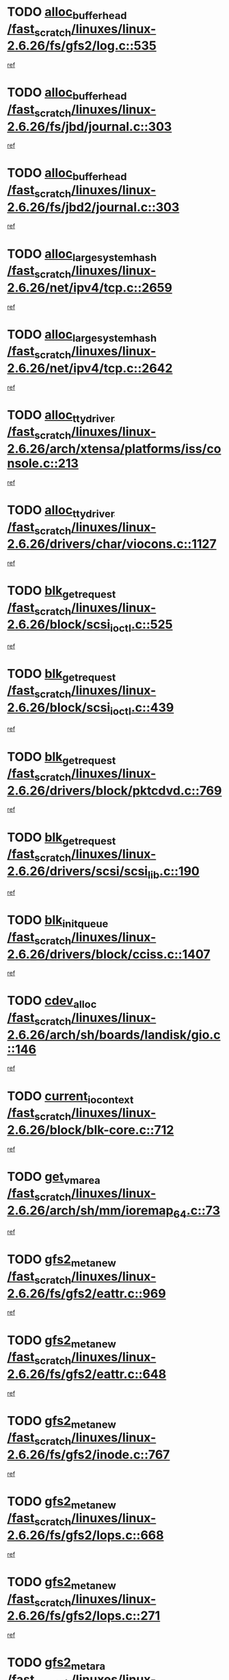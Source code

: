 * TODO [[view:/fast_scratch/linuxes/linux-2.6.26/fs/gfs2/log.c::face=ovl-face1::linb=535::colb=1::cole=3][alloc_buffer_head /fast_scratch/linuxes/linux-2.6.26/fs/gfs2/log.c::535]]
[[view:/fast_scratch/linuxes/linux-2.6.26/fs/gfs2/log.c::face=ovl-face2::linb=536::colb=13::cole=15][ref]]
* TODO [[view:/fast_scratch/linuxes/linux-2.6.26/fs/jbd/journal.c::face=ovl-face1::linb=303::colb=1::cole=7][alloc_buffer_head /fast_scratch/linuxes/linux-2.6.26/fs/jbd/journal.c::303]]
[[view:/fast_scratch/linuxes/linux-2.6.26/fs/jbd/journal.c::face=ovl-face2::linb=366::colb=1::cole=7][ref]]
* TODO [[view:/fast_scratch/linuxes/linux-2.6.26/fs/jbd2/journal.c::face=ovl-face1::linb=303::colb=1::cole=7][alloc_buffer_head /fast_scratch/linuxes/linux-2.6.26/fs/jbd2/journal.c::303]]
[[view:/fast_scratch/linuxes/linux-2.6.26/fs/jbd2/journal.c::face=ovl-face2::linb=366::colb=1::cole=7][ref]]
* TODO [[view:/fast_scratch/linuxes/linux-2.6.26/net/ipv4/tcp.c::face=ovl-face1::linb=2659::colb=1::cole=19][alloc_large_system_hash /fast_scratch/linuxes/linux-2.6.26/net/ipv4/tcp.c::2659]]
[[view:/fast_scratch/linuxes/linux-2.6.26/net/ipv4/tcp.c::face=ovl-face2::linb=2671::colb=18::cole=36][ref]]
* TODO [[view:/fast_scratch/linuxes/linux-2.6.26/net/ipv4/tcp.c::face=ovl-face1::linb=2642::colb=1::cole=19][alloc_large_system_hash /fast_scratch/linuxes/linux-2.6.26/net/ipv4/tcp.c::2642]]
[[view:/fast_scratch/linuxes/linux-2.6.26/net/ipv4/tcp.c::face=ovl-face2::linb=2654::colb=19::cole=37][ref]]
* TODO [[view:/fast_scratch/linuxes/linux-2.6.26/arch/xtensa/platforms/iss/console.c::face=ovl-face1::linb=213::colb=1::cole=14][alloc_tty_driver /fast_scratch/linuxes/linux-2.6.26/arch/xtensa/platforms/iss/console.c::213]]
[[view:/fast_scratch/linuxes/linux-2.6.26/arch/xtensa/platforms/iss/console.c::face=ovl-face2::linb=219::colb=1::cole=14][ref]]
* TODO [[view:/fast_scratch/linuxes/linux-2.6.26/drivers/char/viocons.c::face=ovl-face1::linb=1127::colb=1::cole=14][alloc_tty_driver /fast_scratch/linuxes/linux-2.6.26/drivers/char/viocons.c::1127]]
[[view:/fast_scratch/linuxes/linux-2.6.26/drivers/char/viocons.c::face=ovl-face2::linb=1128::colb=1::cole=14][ref]]
* TODO [[view:/fast_scratch/linuxes/linux-2.6.26/block/scsi_ioctl.c::face=ovl-face1::linb=525::colb=1::cole=3][blk_get_request /fast_scratch/linuxes/linux-2.6.26/block/scsi_ioctl.c::525]]
[[view:/fast_scratch/linuxes/linux-2.6.26/block/scsi_ioctl.c::face=ovl-face2::linb=526::colb=1::cole=3][ref]]
* TODO [[view:/fast_scratch/linuxes/linux-2.6.26/block/scsi_ioctl.c::face=ovl-face1::linb=439::colb=1::cole=3][blk_get_request /fast_scratch/linuxes/linux-2.6.26/block/scsi_ioctl.c::439]]
[[view:/fast_scratch/linuxes/linux-2.6.26/block/scsi_ioctl.c::face=ovl-face2::linb=447::colb=1::cole=3][ref]]
* TODO [[view:/fast_scratch/linuxes/linux-2.6.26/drivers/block/pktcdvd.c::face=ovl-face1::linb=769::colb=1::cole=3][blk_get_request /fast_scratch/linuxes/linux-2.6.26/drivers/block/pktcdvd.c::769]]
[[view:/fast_scratch/linuxes/linux-2.6.26/drivers/block/pktcdvd.c::face=ovl-face2::linb=777::colb=1::cole=3][ref]]
* TODO [[view:/fast_scratch/linuxes/linux-2.6.26/drivers/scsi/scsi_lib.c::face=ovl-face1::linb=190::colb=1::cole=4][blk_get_request /fast_scratch/linuxes/linux-2.6.26/drivers/scsi/scsi_lib.c::190]]
[[view:/fast_scratch/linuxes/linux-2.6.26/drivers/scsi/scsi_lib.c::face=ovl-face2::linb=196::colb=1::cole=4][ref]]
* TODO [[view:/fast_scratch/linuxes/linux-2.6.26/drivers/block/cciss.c::face=ovl-face1::linb=1407::colb=2::cole=13][blk_init_queue /fast_scratch/linuxes/linux-2.6.26/drivers/block/cciss.c::1407]]
[[view:/fast_scratch/linuxes/linux-2.6.26/drivers/block/cciss.c::face=ovl-face2::linb=1427::colb=2::cole=13][ref]]
* TODO [[view:/fast_scratch/linuxes/linux-2.6.26/arch/sh/boards/landisk/gio.c::face=ovl-face1::linb=146::colb=1::cole=7][cdev_alloc /fast_scratch/linuxes/linux-2.6.26/arch/sh/boards/landisk/gio.c::146]]
[[view:/fast_scratch/linuxes/linux-2.6.26/arch/sh/boards/landisk/gio.c::face=ovl-face2::linb=147::colb=1::cole=7][ref]]
* TODO [[view:/fast_scratch/linuxes/linux-2.6.26/block/blk-core.c::face=ovl-face1::linb=712::colb=3::cole=6][current_io_context /fast_scratch/linuxes/linux-2.6.26/block/blk-core.c::712]]
[[view:/fast_scratch/linuxes/linux-2.6.26/block/blk-core.c::face=ovl-face2::linb=787::colb=2::cole=5][ref]]
* TODO [[view:/fast_scratch/linuxes/linux-2.6.26/arch/sh/mm/ioremap_64.c::face=ovl-face1::linb=73::colb=1::cole=5][get_vm_area /fast_scratch/linuxes/linux-2.6.26/arch/sh/mm/ioremap_64.c::73]]
[[view:/fast_scratch/linuxes/linux-2.6.26/arch/sh/mm/ioremap_64.c::face=ovl-face2::linb=74::colb=50::cole=54][ref]]
* TODO [[view:/fast_scratch/linuxes/linux-2.6.26/fs/gfs2/eattr.c::face=ovl-face1::linb=969::colb=2::cole=7][gfs2_meta_new /fast_scratch/linuxes/linux-2.6.26/fs/gfs2/eattr.c::969]]
[[view:/fast_scratch/linuxes/linux-2.6.26/fs/gfs2/eattr.c::face=ovl-face2::linb=974::colb=21::cole=26][ref]]
* TODO [[view:/fast_scratch/linuxes/linux-2.6.26/fs/gfs2/eattr.c::face=ovl-face1::linb=648::colb=3::cole=5][gfs2_meta_new /fast_scratch/linuxes/linux-2.6.26/fs/gfs2/eattr.c::648]]
[[view:/fast_scratch/linuxes/linux-2.6.26/fs/gfs2/eattr.c::face=ovl-face2::linb=656::colb=10::cole=12][ref]]
* TODO [[view:/fast_scratch/linuxes/linux-2.6.26/fs/gfs2/inode.c::face=ovl-face1::linb=767::colb=1::cole=5][gfs2_meta_new /fast_scratch/linuxes/linux-2.6.26/fs/gfs2/inode.c::767]]
[[view:/fast_scratch/linuxes/linux-2.6.26/fs/gfs2/inode.c::face=ovl-face2::linb=771::colb=28::cole=32][ref]]
* TODO [[view:/fast_scratch/linuxes/linux-2.6.26/fs/gfs2/lops.c::face=ovl-face1::linb=668::colb=2::cole=7][gfs2_meta_new /fast_scratch/linuxes/linux-2.6.26/fs/gfs2/lops.c::668]]
[[view:/fast_scratch/linuxes/linux-2.6.26/fs/gfs2/lops.c::face=ovl-face2::linb=669::colb=9::cole=14][ref]]
* TODO [[view:/fast_scratch/linuxes/linux-2.6.26/fs/gfs2/lops.c::face=ovl-face1::linb=271::colb=2::cole=7][gfs2_meta_new /fast_scratch/linuxes/linux-2.6.26/fs/gfs2/lops.c::271]]
[[view:/fast_scratch/linuxes/linux-2.6.26/fs/gfs2/lops.c::face=ovl-face2::linb=272::colb=9::cole=14][ref]]
* TODO [[view:/fast_scratch/linuxes/linux-2.6.26/fs/gfs2/dir.c::face=ovl-face1::linb=316::colb=3::cole=5][gfs2_meta_ra /fast_scratch/linuxes/linux-2.6.26/fs/gfs2/dir.c::316]]
[[view:/fast_scratch/linuxes/linux-2.6.26/fs/gfs2/dir.c::face=ovl-face2::linb=329::colb=14::cole=16][ref]]
* TODO [[view:/fast_scratch/linuxes/linux-2.6.26/arch/powerpc/sysdev/fsl_pci.c::face=ovl-face1::linb=38::colb=1::cole=4][ioremap /fast_scratch/linuxes/linux-2.6.26/arch/powerpc/sysdev/fsl_pci.c::38]]
[[view:/fast_scratch/linuxes/linux-2.6.26/arch/powerpc/sysdev/fsl_pci.c::face=ovl-face2::linb=42::colb=12::cole=15][ref]]
* TODO [[view:/fast_scratch/linuxes/linux-2.6.26/arch/powerpc/sysdev/fsl_pci.c::face=ovl-face1::linb=38::colb=1::cole=4][ioremap /fast_scratch/linuxes/linux-2.6.26/arch/powerpc/sysdev/fsl_pci.c::38]]
[[view:/fast_scratch/linuxes/linux-2.6.26/arch/powerpc/sysdev/fsl_pci.c::face=ovl-face2::linb=44::colb=12::cole=15][ref]]
* TODO [[view:/fast_scratch/linuxes/linux-2.6.26/arch/powerpc/sysdev/fsl_pci.c::face=ovl-face1::linb=38::colb=1::cole=4][ioremap /fast_scratch/linuxes/linux-2.6.26/arch/powerpc/sysdev/fsl_pci.c::38]]
[[view:/fast_scratch/linuxes/linux-2.6.26/arch/powerpc/sysdev/fsl_pci.c::face=ovl-face2::linb=56::colb=13::cole=16][ref]]
* TODO [[view:/fast_scratch/linuxes/linux-2.6.26/arch/powerpc/sysdev/fsl_pci.c::face=ovl-face1::linb=38::colb=1::cole=4][ioremap /fast_scratch/linuxes/linux-2.6.26/arch/powerpc/sysdev/fsl_pci.c::38]]
[[view:/fast_scratch/linuxes/linux-2.6.26/arch/powerpc/sysdev/fsl_pci.c::face=ovl-face2::linb=73::colb=12::cole=15][ref]]
* TODO [[view:/fast_scratch/linuxes/linux-2.6.26/arch/powerpc/sysdev/fsl_pci.c::face=ovl-face1::linb=38::colb=1::cole=4][ioremap /fast_scratch/linuxes/linux-2.6.26/arch/powerpc/sysdev/fsl_pci.c::38]]
[[view:/fast_scratch/linuxes/linux-2.6.26/arch/powerpc/sysdev/fsl_pci.c::face=ovl-face2::linb=83::colb=11::cole=14][ref]]
* TODO [[view:/fast_scratch/linuxes/linux-2.6.26/arch/powerpc/sysdev/cpm2.c::face=ovl-face1::linb=65::colb=1::cole=10][ioremap /fast_scratch/linuxes/linux-2.6.26/arch/powerpc/sysdev/cpm2.c::65]]
[[view:/fast_scratch/linuxes/linux-2.6.26/arch/powerpc/sysdev/cpm2.c::face=ovl-face2::linb=74::colb=9::cole=18][ref]]
* TODO [[view:/fast_scratch/linuxes/linux-2.6.26/arch/powerpc/sysdev/cpm2.c::face=ovl-face1::linb=63::colb=1::cole=10][ioremap /fast_scratch/linuxes/linux-2.6.26/arch/powerpc/sysdev/cpm2.c::63]]
[[view:/fast_scratch/linuxes/linux-2.6.26/arch/powerpc/sysdev/cpm2.c::face=ovl-face2::linb=74::colb=9::cole=18][ref]]
* TODO [[view:/fast_scratch/linuxes/linux-2.6.26/arch/powerpc/platforms/chrp/pci.c::face=ovl-face1::linb=144::colb=1::cole=6][ioremap /fast_scratch/linuxes/linux-2.6.26/arch/powerpc/platforms/chrp/pci.c::144]]
[[view:/fast_scratch/linuxes/linux-2.6.26/arch/powerpc/platforms/chrp/pci.c::face=ovl-face2::linb=147::colb=17::cole=22][ref]]
* TODO [[view:/fast_scratch/linuxes/linux-2.6.26/arch/sparc/kernel/sun4c_irq.c::face=ovl-face1::linb=184::colb=1::cole=13][ioremap /fast_scratch/linuxes/linux-2.6.26/arch/sparc/kernel/sun4c_irq.c::184]]
[[view:/fast_scratch/linuxes/linux-2.6.26/arch/sparc/kernel/sun4c_irq.c::face=ovl-face2::linb=191::colb=1::cole=13][ref]]
* TODO [[view:/fast_scratch/linuxes/linux-2.6.26/arch/mips/sgi-ip32/crime.c::face=ovl-face1::linb=32::colb=1::cole=6][ioremap /fast_scratch/linuxes/linux-2.6.26/arch/mips/sgi-ip32/crime.c::32]]
[[view:/fast_scratch/linuxes/linux-2.6.26/arch/mips/sgi-ip32/crime.c::face=ovl-face2::linb=35::colb=6::cole=11][ref]]
* TODO [[view:/fast_scratch/linuxes/linux-2.6.26/arch/mips/kernel/cevt-txx9.c::face=ovl-face1::linb=163::colb=1::cole=7][ioremap /fast_scratch/linuxes/linux-2.6.26/arch/mips/kernel/cevt-txx9.c::163]]
[[view:/fast_scratch/linuxes/linux-2.6.26/arch/mips/kernel/cevt-txx9.c::face=ovl-face2::linb=165::colb=48::cole=54][ref]]
* TODO [[view:/fast_scratch/linuxes/linux-2.6.26/arch/mips/kernel/cevt-txx9.c::face=ovl-face1::linb=142::colb=1::cole=7][ioremap /fast_scratch/linuxes/linux-2.6.26/arch/mips/kernel/cevt-txx9.c::142]]
[[view:/fast_scratch/linuxes/linux-2.6.26/arch/mips/kernel/cevt-txx9.c::face=ovl-face2::linb=144::colb=26::cole=32][ref]]
* TODO [[view:/fast_scratch/linuxes/linux-2.6.26/arch/mips/kernel/cevt-txx9.c::face=ovl-face1::linb=49::colb=1::cole=7][ioremap /fast_scratch/linuxes/linux-2.6.26/arch/mips/kernel/cevt-txx9.c::49]]
[[view:/fast_scratch/linuxes/linux-2.6.26/arch/mips/kernel/cevt-txx9.c::face=ovl-face2::linb=50::colb=25::cole=31][ref]]
* TODO [[view:/fast_scratch/linuxes/linux-2.6.26/arch/mips/kernel/irq_txx9.c::face=ovl-face1::linb=154::colb=1::cole=12][ioremap /fast_scratch/linuxes/linux-2.6.26/arch/mips/kernel/irq_txx9.c::154]]
[[view:/fast_scratch/linuxes/linux-2.6.26/arch/mips/kernel/irq_txx9.c::face=ovl-face2::linb=163::colb=18::cole=29][ref]]
* TODO [[view:/fast_scratch/linuxes/linux-2.6.26/arch/arm/plat-omap/debug-leds.c::face=ovl-face1::linb=269::colb=1::cole=5][ioremap /fast_scratch/linuxes/linux-2.6.26/arch/arm/plat-omap/debug-leds.c::269]]
[[view:/fast_scratch/linuxes/linux-2.6.26/arch/arm/plat-omap/debug-leds.c::face=ovl-face2::linb=270::colb=19::cole=23][ref]]
* TODO [[view:/fast_scratch/linuxes/linux-2.6.26/drivers/video/platinumfb.c::face=ovl-face1::linb=585::colb=1::cole=17][ioremap /fast_scratch/linuxes/linux-2.6.26/drivers/video/platinumfb.c::585]]
[[view:/fast_scratch/linuxes/linux-2.6.26/drivers/video/platinumfb.c::face=ovl-face2::linb=614::colb=8::cole=24][ref]]
* TODO [[view:/fast_scratch/linuxes/linux-2.6.26/drivers/video/platinumfb.c::face=ovl-face1::linb=581::colb=1::cole=21][ioremap /fast_scratch/linuxes/linux-2.6.26/drivers/video/platinumfb.c::581]]
[[view:/fast_scratch/linuxes/linux-2.6.26/drivers/video/platinumfb.c::face=ovl-face2::linb=588::colb=11::cole=31][ref]]
* TODO [[view:/fast_scratch/linuxes/linux-2.6.26/drivers/mtd/maps/wr_sbc82xx_flash.c::face=ovl-face1::linb=86::colb=1::cole=3][ioremap /fast_scratch/linuxes/linux-2.6.26/drivers/mtd/maps/wr_sbc82xx_flash.c::86]]
[[view:/fast_scratch/linuxes/linux-2.6.26/drivers/mtd/maps/wr_sbc82xx_flash.c::face=ovl-face2::linb=92::colb=6::cole=8][ref]]
* TODO [[view:/fast_scratch/linuxes/linux-2.6.26/drivers/scsi/aacraid/rkt.c::face=ovl-face1::linb=81::colb=13::cole=26][ioremap /fast_scratch/linuxes/linux-2.6.26/drivers/scsi/aacraid/rkt.c::81]]
[[view:/fast_scratch/linuxes/linux-2.6.26/drivers/scsi/aacraid/rkt.c::face=ovl-face2::linb=84::colb=19::cole=32][ref]]
* TODO [[view:/fast_scratch/linuxes/linux-2.6.26/drivers/scsi/aacraid/rx.c::face=ovl-face1::linb=455::colb=13::cole=25][ioremap /fast_scratch/linuxes/linux-2.6.26/drivers/scsi/aacraid/rx.c::455]]
[[view:/fast_scratch/linuxes/linux-2.6.26/drivers/scsi/aacraid/rx.c::face=ovl-face2::linb=458::colb=19::cole=31][ref]]
* TODO [[view:/fast_scratch/linuxes/linux-2.6.26/drivers/net/fs_enet/mii-fec.c::face=ovl-face1::linb=88::colb=13::cole=17][ioremap /fast_scratch/linuxes/linux-2.6.26/drivers/net/fs_enet/mii-fec.c::88]]
[[view:/fast_scratch/linuxes/linux-2.6.26/drivers/net/fs_enet/mii-fec.c::face=ovl-face2::linb=91::colb=12::cole=16][ref]]
* TODO [[view:/fast_scratch/linuxes/linux-2.6.26/drivers/firmware/pcdp.c::face=ovl-face1::linb=98::colb=1::cole=5][ioremap /fast_scratch/linuxes/linux-2.6.26/drivers/firmware/pcdp.c::98]]
[[view:/fast_scratch/linuxes/linux-2.6.26/drivers/firmware/pcdp.c::face=ovl-face2::linb=99::colb=42::cole=46][ref]]
* TODO [[view:/fast_scratch/linuxes/linux-2.6.26/drivers/macintosh/macio-adb.c::face=ovl-face1::linb=109::colb=1::cole=4][ioremap /fast_scratch/linuxes/linux-2.6.26/drivers/macintosh/macio-adb.c::109]]
[[view:/fast_scratch/linuxes/linux-2.6.26/drivers/macintosh/macio-adb.c::face=ovl-face2::linb=111::colb=8::cole=11][ref]]
* TODO [[view:/fast_scratch/linuxes/linux-2.6.26/sound/ppc/pmac.c::face=ovl-face1::linb=1272::colb=1::cole=12][ioremap /fast_scratch/linuxes/linux-2.6.26/sound/ppc/pmac.c::1272]]
[[view:/fast_scratch/linuxes/linux-2.6.26/sound/ppc/pmac.c::face=ovl-face2::linb=1305::colb=12::cole=23][ref]]
* TODO [[view:/fast_scratch/linuxes/linux-2.6.26/arch/powerpc/sysdev/fsl_pci.c::face=ovl-face1::linb=38::colb=1::cole=4][ioremap /fast_scratch/linuxes/linux-2.6.26/arch/powerpc/sysdev/fsl_pci.c::38]]
[[view:/fast_scratch/linuxes/linux-2.6.26/arch/powerpc/sysdev/fsl_pci.c::face=ovl-face2::linb=42::colb=12::cole=15][ref]]
* TODO [[view:/fast_scratch/linuxes/linux-2.6.26/arch/powerpc/sysdev/fsl_pci.c::face=ovl-face1::linb=38::colb=1::cole=4][ioremap /fast_scratch/linuxes/linux-2.6.26/arch/powerpc/sysdev/fsl_pci.c::38]]
[[view:/fast_scratch/linuxes/linux-2.6.26/arch/powerpc/sysdev/fsl_pci.c::face=ovl-face2::linb=44::colb=12::cole=15][ref]]
* TODO [[view:/fast_scratch/linuxes/linux-2.6.26/arch/powerpc/sysdev/fsl_pci.c::face=ovl-face1::linb=38::colb=1::cole=4][ioremap /fast_scratch/linuxes/linux-2.6.26/arch/powerpc/sysdev/fsl_pci.c::38]]
[[view:/fast_scratch/linuxes/linux-2.6.26/arch/powerpc/sysdev/fsl_pci.c::face=ovl-face2::linb=56::colb=13::cole=16][ref]]
* TODO [[view:/fast_scratch/linuxes/linux-2.6.26/arch/powerpc/sysdev/fsl_pci.c::face=ovl-face1::linb=38::colb=1::cole=4][ioremap /fast_scratch/linuxes/linux-2.6.26/arch/powerpc/sysdev/fsl_pci.c::38]]
[[view:/fast_scratch/linuxes/linux-2.6.26/arch/powerpc/sysdev/fsl_pci.c::face=ovl-face2::linb=73::colb=12::cole=15][ref]]
* TODO [[view:/fast_scratch/linuxes/linux-2.6.26/arch/powerpc/sysdev/fsl_pci.c::face=ovl-face1::linb=38::colb=1::cole=4][ioremap /fast_scratch/linuxes/linux-2.6.26/arch/powerpc/sysdev/fsl_pci.c::38]]
[[view:/fast_scratch/linuxes/linux-2.6.26/arch/powerpc/sysdev/fsl_pci.c::face=ovl-face2::linb=83::colb=11::cole=14][ref]]
* TODO [[view:/fast_scratch/linuxes/linux-2.6.26/arch/powerpc/sysdev/cpm2.c::face=ovl-face1::linb=65::colb=1::cole=10][ioremap /fast_scratch/linuxes/linux-2.6.26/arch/powerpc/sysdev/cpm2.c::65]]
[[view:/fast_scratch/linuxes/linux-2.6.26/arch/powerpc/sysdev/cpm2.c::face=ovl-face2::linb=74::colb=9::cole=18][ref]]
* TODO [[view:/fast_scratch/linuxes/linux-2.6.26/arch/powerpc/sysdev/cpm2.c::face=ovl-face1::linb=63::colb=1::cole=10][ioremap /fast_scratch/linuxes/linux-2.6.26/arch/powerpc/sysdev/cpm2.c::63]]
[[view:/fast_scratch/linuxes/linux-2.6.26/arch/powerpc/sysdev/cpm2.c::face=ovl-face2::linb=74::colb=9::cole=18][ref]]
* TODO [[view:/fast_scratch/linuxes/linux-2.6.26/arch/powerpc/platforms/chrp/pci.c::face=ovl-face1::linb=144::colb=1::cole=6][ioremap /fast_scratch/linuxes/linux-2.6.26/arch/powerpc/platforms/chrp/pci.c::144]]
[[view:/fast_scratch/linuxes/linux-2.6.26/arch/powerpc/platforms/chrp/pci.c::face=ovl-face2::linb=147::colb=17::cole=22][ref]]
* TODO [[view:/fast_scratch/linuxes/linux-2.6.26/arch/sparc/kernel/sun4c_irq.c::face=ovl-face1::linb=184::colb=1::cole=13][ioremap /fast_scratch/linuxes/linux-2.6.26/arch/sparc/kernel/sun4c_irq.c::184]]
[[view:/fast_scratch/linuxes/linux-2.6.26/arch/sparc/kernel/sun4c_irq.c::face=ovl-face2::linb=191::colb=1::cole=13][ref]]
* TODO [[view:/fast_scratch/linuxes/linux-2.6.26/arch/mips/sgi-ip32/crime.c::face=ovl-face1::linb=32::colb=1::cole=6][ioremap /fast_scratch/linuxes/linux-2.6.26/arch/mips/sgi-ip32/crime.c::32]]
[[view:/fast_scratch/linuxes/linux-2.6.26/arch/mips/sgi-ip32/crime.c::face=ovl-face2::linb=35::colb=6::cole=11][ref]]
* TODO [[view:/fast_scratch/linuxes/linux-2.6.26/arch/mips/kernel/cevt-txx9.c::face=ovl-face1::linb=163::colb=1::cole=7][ioremap /fast_scratch/linuxes/linux-2.6.26/arch/mips/kernel/cevt-txx9.c::163]]
[[view:/fast_scratch/linuxes/linux-2.6.26/arch/mips/kernel/cevt-txx9.c::face=ovl-face2::linb=165::colb=48::cole=54][ref]]
* TODO [[view:/fast_scratch/linuxes/linux-2.6.26/arch/mips/kernel/cevt-txx9.c::face=ovl-face1::linb=142::colb=1::cole=7][ioremap /fast_scratch/linuxes/linux-2.6.26/arch/mips/kernel/cevt-txx9.c::142]]
[[view:/fast_scratch/linuxes/linux-2.6.26/arch/mips/kernel/cevt-txx9.c::face=ovl-face2::linb=144::colb=26::cole=32][ref]]
* TODO [[view:/fast_scratch/linuxes/linux-2.6.26/arch/mips/kernel/cevt-txx9.c::face=ovl-face1::linb=49::colb=1::cole=7][ioremap /fast_scratch/linuxes/linux-2.6.26/arch/mips/kernel/cevt-txx9.c::49]]
[[view:/fast_scratch/linuxes/linux-2.6.26/arch/mips/kernel/cevt-txx9.c::face=ovl-face2::linb=50::colb=25::cole=31][ref]]
* TODO [[view:/fast_scratch/linuxes/linux-2.6.26/arch/mips/kernel/irq_txx9.c::face=ovl-face1::linb=154::colb=1::cole=12][ioremap /fast_scratch/linuxes/linux-2.6.26/arch/mips/kernel/irq_txx9.c::154]]
[[view:/fast_scratch/linuxes/linux-2.6.26/arch/mips/kernel/irq_txx9.c::face=ovl-face2::linb=163::colb=18::cole=29][ref]]
* TODO [[view:/fast_scratch/linuxes/linux-2.6.26/arch/arm/plat-omap/debug-leds.c::face=ovl-face1::linb=269::colb=1::cole=5][ioremap /fast_scratch/linuxes/linux-2.6.26/arch/arm/plat-omap/debug-leds.c::269]]
[[view:/fast_scratch/linuxes/linux-2.6.26/arch/arm/plat-omap/debug-leds.c::face=ovl-face2::linb=270::colb=19::cole=23][ref]]
* TODO [[view:/fast_scratch/linuxes/linux-2.6.26/drivers/video/platinumfb.c::face=ovl-face1::linb=585::colb=1::cole=17][ioremap /fast_scratch/linuxes/linux-2.6.26/drivers/video/platinumfb.c::585]]
[[view:/fast_scratch/linuxes/linux-2.6.26/drivers/video/platinumfb.c::face=ovl-face2::linb=614::colb=8::cole=24][ref]]
* TODO [[view:/fast_scratch/linuxes/linux-2.6.26/drivers/video/platinumfb.c::face=ovl-face1::linb=581::colb=1::cole=21][ioremap /fast_scratch/linuxes/linux-2.6.26/drivers/video/platinumfb.c::581]]
[[view:/fast_scratch/linuxes/linux-2.6.26/drivers/video/platinumfb.c::face=ovl-face2::linb=588::colb=11::cole=31][ref]]
* TODO [[view:/fast_scratch/linuxes/linux-2.6.26/drivers/mtd/maps/wr_sbc82xx_flash.c::face=ovl-face1::linb=86::colb=1::cole=3][ioremap /fast_scratch/linuxes/linux-2.6.26/drivers/mtd/maps/wr_sbc82xx_flash.c::86]]
[[view:/fast_scratch/linuxes/linux-2.6.26/drivers/mtd/maps/wr_sbc82xx_flash.c::face=ovl-face2::linb=92::colb=6::cole=8][ref]]
* TODO [[view:/fast_scratch/linuxes/linux-2.6.26/drivers/scsi/aacraid/rkt.c::face=ovl-face1::linb=81::colb=13::cole=26][ioremap /fast_scratch/linuxes/linux-2.6.26/drivers/scsi/aacraid/rkt.c::81]]
[[view:/fast_scratch/linuxes/linux-2.6.26/drivers/scsi/aacraid/rkt.c::face=ovl-face2::linb=84::colb=19::cole=32][ref]]
* TODO [[view:/fast_scratch/linuxes/linux-2.6.26/drivers/scsi/aacraid/rx.c::face=ovl-face1::linb=455::colb=13::cole=25][ioremap /fast_scratch/linuxes/linux-2.6.26/drivers/scsi/aacraid/rx.c::455]]
[[view:/fast_scratch/linuxes/linux-2.6.26/drivers/scsi/aacraid/rx.c::face=ovl-face2::linb=458::colb=19::cole=31][ref]]
* TODO [[view:/fast_scratch/linuxes/linux-2.6.26/drivers/net/fs_enet/mii-fec.c::face=ovl-face1::linb=88::colb=13::cole=17][ioremap /fast_scratch/linuxes/linux-2.6.26/drivers/net/fs_enet/mii-fec.c::88]]
[[view:/fast_scratch/linuxes/linux-2.6.26/drivers/net/fs_enet/mii-fec.c::face=ovl-face2::linb=91::colb=12::cole=16][ref]]
* TODO [[view:/fast_scratch/linuxes/linux-2.6.26/drivers/firmware/pcdp.c::face=ovl-face1::linb=98::colb=1::cole=5][ioremap /fast_scratch/linuxes/linux-2.6.26/drivers/firmware/pcdp.c::98]]
[[view:/fast_scratch/linuxes/linux-2.6.26/drivers/firmware/pcdp.c::face=ovl-face2::linb=99::colb=42::cole=46][ref]]
* TODO [[view:/fast_scratch/linuxes/linux-2.6.26/drivers/macintosh/macio-adb.c::face=ovl-face1::linb=109::colb=1::cole=4][ioremap /fast_scratch/linuxes/linux-2.6.26/drivers/macintosh/macio-adb.c::109]]
[[view:/fast_scratch/linuxes/linux-2.6.26/drivers/macintosh/macio-adb.c::face=ovl-face2::linb=111::colb=8::cole=11][ref]]
* TODO [[view:/fast_scratch/linuxes/linux-2.6.26/sound/ppc/pmac.c::face=ovl-face1::linb=1272::colb=1::cole=12][ioremap /fast_scratch/linuxes/linux-2.6.26/sound/ppc/pmac.c::1272]]
[[view:/fast_scratch/linuxes/linux-2.6.26/sound/ppc/pmac.c::face=ovl-face2::linb=1305::colb=12::cole=23][ref]]
* TODO [[view:/fast_scratch/linuxes/linux-2.6.26/arch/powerpc/sysdev/fsl_pci.c::face=ovl-face1::linb=38::colb=1::cole=4][ioremap /fast_scratch/linuxes/linux-2.6.26/arch/powerpc/sysdev/fsl_pci.c::38]]
[[view:/fast_scratch/linuxes/linux-2.6.26/arch/powerpc/sysdev/fsl_pci.c::face=ovl-face2::linb=42::colb=12::cole=15][ref]]
* TODO [[view:/fast_scratch/linuxes/linux-2.6.26/arch/powerpc/sysdev/fsl_pci.c::face=ovl-face1::linb=38::colb=1::cole=4][ioremap /fast_scratch/linuxes/linux-2.6.26/arch/powerpc/sysdev/fsl_pci.c::38]]
[[view:/fast_scratch/linuxes/linux-2.6.26/arch/powerpc/sysdev/fsl_pci.c::face=ovl-face2::linb=44::colb=12::cole=15][ref]]
* TODO [[view:/fast_scratch/linuxes/linux-2.6.26/arch/powerpc/sysdev/fsl_pci.c::face=ovl-face1::linb=38::colb=1::cole=4][ioremap /fast_scratch/linuxes/linux-2.6.26/arch/powerpc/sysdev/fsl_pci.c::38]]
[[view:/fast_scratch/linuxes/linux-2.6.26/arch/powerpc/sysdev/fsl_pci.c::face=ovl-face2::linb=56::colb=13::cole=16][ref]]
* TODO [[view:/fast_scratch/linuxes/linux-2.6.26/arch/powerpc/sysdev/fsl_pci.c::face=ovl-face1::linb=38::colb=1::cole=4][ioremap /fast_scratch/linuxes/linux-2.6.26/arch/powerpc/sysdev/fsl_pci.c::38]]
[[view:/fast_scratch/linuxes/linux-2.6.26/arch/powerpc/sysdev/fsl_pci.c::face=ovl-face2::linb=73::colb=12::cole=15][ref]]
* TODO [[view:/fast_scratch/linuxes/linux-2.6.26/arch/powerpc/sysdev/fsl_pci.c::face=ovl-face1::linb=38::colb=1::cole=4][ioremap /fast_scratch/linuxes/linux-2.6.26/arch/powerpc/sysdev/fsl_pci.c::38]]
[[view:/fast_scratch/linuxes/linux-2.6.26/arch/powerpc/sysdev/fsl_pci.c::face=ovl-face2::linb=83::colb=11::cole=14][ref]]
* TODO [[view:/fast_scratch/linuxes/linux-2.6.26/arch/powerpc/sysdev/cpm2.c::face=ovl-face1::linb=65::colb=1::cole=10][ioremap /fast_scratch/linuxes/linux-2.6.26/arch/powerpc/sysdev/cpm2.c::65]]
[[view:/fast_scratch/linuxes/linux-2.6.26/arch/powerpc/sysdev/cpm2.c::face=ovl-face2::linb=74::colb=9::cole=18][ref]]
* TODO [[view:/fast_scratch/linuxes/linux-2.6.26/arch/powerpc/sysdev/cpm2.c::face=ovl-face1::linb=63::colb=1::cole=10][ioremap /fast_scratch/linuxes/linux-2.6.26/arch/powerpc/sysdev/cpm2.c::63]]
[[view:/fast_scratch/linuxes/linux-2.6.26/arch/powerpc/sysdev/cpm2.c::face=ovl-face2::linb=74::colb=9::cole=18][ref]]
* TODO [[view:/fast_scratch/linuxes/linux-2.6.26/arch/powerpc/platforms/chrp/pci.c::face=ovl-face1::linb=144::colb=1::cole=6][ioremap /fast_scratch/linuxes/linux-2.6.26/arch/powerpc/platforms/chrp/pci.c::144]]
[[view:/fast_scratch/linuxes/linux-2.6.26/arch/powerpc/platforms/chrp/pci.c::face=ovl-face2::linb=147::colb=17::cole=22][ref]]
* TODO [[view:/fast_scratch/linuxes/linux-2.6.26/arch/sparc/kernel/sun4c_irq.c::face=ovl-face1::linb=184::colb=1::cole=13][ioremap /fast_scratch/linuxes/linux-2.6.26/arch/sparc/kernel/sun4c_irq.c::184]]
[[view:/fast_scratch/linuxes/linux-2.6.26/arch/sparc/kernel/sun4c_irq.c::face=ovl-face2::linb=191::colb=1::cole=13][ref]]
* TODO [[view:/fast_scratch/linuxes/linux-2.6.26/arch/mips/sgi-ip32/crime.c::face=ovl-face1::linb=32::colb=1::cole=6][ioremap /fast_scratch/linuxes/linux-2.6.26/arch/mips/sgi-ip32/crime.c::32]]
[[view:/fast_scratch/linuxes/linux-2.6.26/arch/mips/sgi-ip32/crime.c::face=ovl-face2::linb=35::colb=6::cole=11][ref]]
* TODO [[view:/fast_scratch/linuxes/linux-2.6.26/arch/mips/kernel/cevt-txx9.c::face=ovl-face1::linb=163::colb=1::cole=7][ioremap /fast_scratch/linuxes/linux-2.6.26/arch/mips/kernel/cevt-txx9.c::163]]
[[view:/fast_scratch/linuxes/linux-2.6.26/arch/mips/kernel/cevt-txx9.c::face=ovl-face2::linb=165::colb=48::cole=54][ref]]
* TODO [[view:/fast_scratch/linuxes/linux-2.6.26/arch/mips/kernel/cevt-txx9.c::face=ovl-face1::linb=142::colb=1::cole=7][ioremap /fast_scratch/linuxes/linux-2.6.26/arch/mips/kernel/cevt-txx9.c::142]]
[[view:/fast_scratch/linuxes/linux-2.6.26/arch/mips/kernel/cevt-txx9.c::face=ovl-face2::linb=144::colb=26::cole=32][ref]]
* TODO [[view:/fast_scratch/linuxes/linux-2.6.26/arch/mips/kernel/cevt-txx9.c::face=ovl-face1::linb=49::colb=1::cole=7][ioremap /fast_scratch/linuxes/linux-2.6.26/arch/mips/kernel/cevt-txx9.c::49]]
[[view:/fast_scratch/linuxes/linux-2.6.26/arch/mips/kernel/cevt-txx9.c::face=ovl-face2::linb=50::colb=25::cole=31][ref]]
* TODO [[view:/fast_scratch/linuxes/linux-2.6.26/arch/mips/kernel/irq_txx9.c::face=ovl-face1::linb=154::colb=1::cole=12][ioremap /fast_scratch/linuxes/linux-2.6.26/arch/mips/kernel/irq_txx9.c::154]]
[[view:/fast_scratch/linuxes/linux-2.6.26/arch/mips/kernel/irq_txx9.c::face=ovl-face2::linb=163::colb=18::cole=29][ref]]
* TODO [[view:/fast_scratch/linuxes/linux-2.6.26/arch/arm/plat-omap/debug-leds.c::face=ovl-face1::linb=269::colb=1::cole=5][ioremap /fast_scratch/linuxes/linux-2.6.26/arch/arm/plat-omap/debug-leds.c::269]]
[[view:/fast_scratch/linuxes/linux-2.6.26/arch/arm/plat-omap/debug-leds.c::face=ovl-face2::linb=270::colb=19::cole=23][ref]]
* TODO [[view:/fast_scratch/linuxes/linux-2.6.26/drivers/video/platinumfb.c::face=ovl-face1::linb=585::colb=1::cole=17][ioremap /fast_scratch/linuxes/linux-2.6.26/drivers/video/platinumfb.c::585]]
[[view:/fast_scratch/linuxes/linux-2.6.26/drivers/video/platinumfb.c::face=ovl-face2::linb=614::colb=8::cole=24][ref]]
* TODO [[view:/fast_scratch/linuxes/linux-2.6.26/drivers/video/platinumfb.c::face=ovl-face1::linb=581::colb=1::cole=21][ioremap /fast_scratch/linuxes/linux-2.6.26/drivers/video/platinumfb.c::581]]
[[view:/fast_scratch/linuxes/linux-2.6.26/drivers/video/platinumfb.c::face=ovl-face2::linb=588::colb=11::cole=31][ref]]
* TODO [[view:/fast_scratch/linuxes/linux-2.6.26/drivers/mtd/maps/wr_sbc82xx_flash.c::face=ovl-face1::linb=86::colb=1::cole=3][ioremap /fast_scratch/linuxes/linux-2.6.26/drivers/mtd/maps/wr_sbc82xx_flash.c::86]]
[[view:/fast_scratch/linuxes/linux-2.6.26/drivers/mtd/maps/wr_sbc82xx_flash.c::face=ovl-face2::linb=92::colb=6::cole=8][ref]]
* TODO [[view:/fast_scratch/linuxes/linux-2.6.26/drivers/scsi/aacraid/rkt.c::face=ovl-face1::linb=81::colb=13::cole=26][ioremap /fast_scratch/linuxes/linux-2.6.26/drivers/scsi/aacraid/rkt.c::81]]
[[view:/fast_scratch/linuxes/linux-2.6.26/drivers/scsi/aacraid/rkt.c::face=ovl-face2::linb=84::colb=19::cole=32][ref]]
* TODO [[view:/fast_scratch/linuxes/linux-2.6.26/drivers/scsi/aacraid/rx.c::face=ovl-face1::linb=455::colb=13::cole=25][ioremap /fast_scratch/linuxes/linux-2.6.26/drivers/scsi/aacraid/rx.c::455]]
[[view:/fast_scratch/linuxes/linux-2.6.26/drivers/scsi/aacraid/rx.c::face=ovl-face2::linb=458::colb=19::cole=31][ref]]
* TODO [[view:/fast_scratch/linuxes/linux-2.6.26/drivers/net/fs_enet/mii-fec.c::face=ovl-face1::linb=88::colb=13::cole=17][ioremap /fast_scratch/linuxes/linux-2.6.26/drivers/net/fs_enet/mii-fec.c::88]]
[[view:/fast_scratch/linuxes/linux-2.6.26/drivers/net/fs_enet/mii-fec.c::face=ovl-face2::linb=91::colb=12::cole=16][ref]]
* TODO [[view:/fast_scratch/linuxes/linux-2.6.26/drivers/firmware/pcdp.c::face=ovl-face1::linb=98::colb=1::cole=5][ioremap /fast_scratch/linuxes/linux-2.6.26/drivers/firmware/pcdp.c::98]]
[[view:/fast_scratch/linuxes/linux-2.6.26/drivers/firmware/pcdp.c::face=ovl-face2::linb=99::colb=42::cole=46][ref]]
* TODO [[view:/fast_scratch/linuxes/linux-2.6.26/drivers/macintosh/macio-adb.c::face=ovl-face1::linb=109::colb=1::cole=4][ioremap /fast_scratch/linuxes/linux-2.6.26/drivers/macintosh/macio-adb.c::109]]
[[view:/fast_scratch/linuxes/linux-2.6.26/drivers/macintosh/macio-adb.c::face=ovl-face2::linb=111::colb=8::cole=11][ref]]
* TODO [[view:/fast_scratch/linuxes/linux-2.6.26/sound/ppc/pmac.c::face=ovl-face1::linb=1272::colb=1::cole=12][ioremap /fast_scratch/linuxes/linux-2.6.26/sound/ppc/pmac.c::1272]]
[[view:/fast_scratch/linuxes/linux-2.6.26/sound/ppc/pmac.c::face=ovl-face2::linb=1305::colb=12::cole=23][ref]]
* TODO [[view:/fast_scratch/linuxes/linux-2.6.26/arch/powerpc/sysdev/fsl_pci.c::face=ovl-face1::linb=38::colb=1::cole=4][ioremap /fast_scratch/linuxes/linux-2.6.26/arch/powerpc/sysdev/fsl_pci.c::38]]
[[view:/fast_scratch/linuxes/linux-2.6.26/arch/powerpc/sysdev/fsl_pci.c::face=ovl-face2::linb=42::colb=12::cole=15][ref]]
* TODO [[view:/fast_scratch/linuxes/linux-2.6.26/arch/powerpc/sysdev/fsl_pci.c::face=ovl-face1::linb=38::colb=1::cole=4][ioremap /fast_scratch/linuxes/linux-2.6.26/arch/powerpc/sysdev/fsl_pci.c::38]]
[[view:/fast_scratch/linuxes/linux-2.6.26/arch/powerpc/sysdev/fsl_pci.c::face=ovl-face2::linb=44::colb=12::cole=15][ref]]
* TODO [[view:/fast_scratch/linuxes/linux-2.6.26/arch/powerpc/sysdev/fsl_pci.c::face=ovl-face1::linb=38::colb=1::cole=4][ioremap /fast_scratch/linuxes/linux-2.6.26/arch/powerpc/sysdev/fsl_pci.c::38]]
[[view:/fast_scratch/linuxes/linux-2.6.26/arch/powerpc/sysdev/fsl_pci.c::face=ovl-face2::linb=56::colb=13::cole=16][ref]]
* TODO [[view:/fast_scratch/linuxes/linux-2.6.26/arch/powerpc/sysdev/fsl_pci.c::face=ovl-face1::linb=38::colb=1::cole=4][ioremap /fast_scratch/linuxes/linux-2.6.26/arch/powerpc/sysdev/fsl_pci.c::38]]
[[view:/fast_scratch/linuxes/linux-2.6.26/arch/powerpc/sysdev/fsl_pci.c::face=ovl-face2::linb=73::colb=12::cole=15][ref]]
* TODO [[view:/fast_scratch/linuxes/linux-2.6.26/arch/powerpc/sysdev/fsl_pci.c::face=ovl-face1::linb=38::colb=1::cole=4][ioremap /fast_scratch/linuxes/linux-2.6.26/arch/powerpc/sysdev/fsl_pci.c::38]]
[[view:/fast_scratch/linuxes/linux-2.6.26/arch/powerpc/sysdev/fsl_pci.c::face=ovl-face2::linb=83::colb=11::cole=14][ref]]
* TODO [[view:/fast_scratch/linuxes/linux-2.6.26/arch/powerpc/sysdev/cpm2.c::face=ovl-face1::linb=65::colb=1::cole=10][ioremap /fast_scratch/linuxes/linux-2.6.26/arch/powerpc/sysdev/cpm2.c::65]]
[[view:/fast_scratch/linuxes/linux-2.6.26/arch/powerpc/sysdev/cpm2.c::face=ovl-face2::linb=74::colb=9::cole=18][ref]]
* TODO [[view:/fast_scratch/linuxes/linux-2.6.26/arch/powerpc/sysdev/cpm2.c::face=ovl-face1::linb=63::colb=1::cole=10][ioremap /fast_scratch/linuxes/linux-2.6.26/arch/powerpc/sysdev/cpm2.c::63]]
[[view:/fast_scratch/linuxes/linux-2.6.26/arch/powerpc/sysdev/cpm2.c::face=ovl-face2::linb=74::colb=9::cole=18][ref]]
* TODO [[view:/fast_scratch/linuxes/linux-2.6.26/arch/powerpc/platforms/chrp/pci.c::face=ovl-face1::linb=144::colb=1::cole=6][ioremap /fast_scratch/linuxes/linux-2.6.26/arch/powerpc/platforms/chrp/pci.c::144]]
[[view:/fast_scratch/linuxes/linux-2.6.26/arch/powerpc/platforms/chrp/pci.c::face=ovl-face2::linb=147::colb=17::cole=22][ref]]
* TODO [[view:/fast_scratch/linuxes/linux-2.6.26/arch/sparc/kernel/sun4c_irq.c::face=ovl-face1::linb=184::colb=1::cole=13][ioremap /fast_scratch/linuxes/linux-2.6.26/arch/sparc/kernel/sun4c_irq.c::184]]
[[view:/fast_scratch/linuxes/linux-2.6.26/arch/sparc/kernel/sun4c_irq.c::face=ovl-face2::linb=191::colb=1::cole=13][ref]]
* TODO [[view:/fast_scratch/linuxes/linux-2.6.26/arch/mips/sgi-ip32/crime.c::face=ovl-face1::linb=32::colb=1::cole=6][ioremap /fast_scratch/linuxes/linux-2.6.26/arch/mips/sgi-ip32/crime.c::32]]
[[view:/fast_scratch/linuxes/linux-2.6.26/arch/mips/sgi-ip32/crime.c::face=ovl-face2::linb=35::colb=6::cole=11][ref]]
* TODO [[view:/fast_scratch/linuxes/linux-2.6.26/arch/mips/kernel/cevt-txx9.c::face=ovl-face1::linb=163::colb=1::cole=7][ioremap /fast_scratch/linuxes/linux-2.6.26/arch/mips/kernel/cevt-txx9.c::163]]
[[view:/fast_scratch/linuxes/linux-2.6.26/arch/mips/kernel/cevt-txx9.c::face=ovl-face2::linb=165::colb=48::cole=54][ref]]
* TODO [[view:/fast_scratch/linuxes/linux-2.6.26/arch/mips/kernel/cevt-txx9.c::face=ovl-face1::linb=142::colb=1::cole=7][ioremap /fast_scratch/linuxes/linux-2.6.26/arch/mips/kernel/cevt-txx9.c::142]]
[[view:/fast_scratch/linuxes/linux-2.6.26/arch/mips/kernel/cevt-txx9.c::face=ovl-face2::linb=144::colb=26::cole=32][ref]]
* TODO [[view:/fast_scratch/linuxes/linux-2.6.26/arch/mips/kernel/cevt-txx9.c::face=ovl-face1::linb=49::colb=1::cole=7][ioremap /fast_scratch/linuxes/linux-2.6.26/arch/mips/kernel/cevt-txx9.c::49]]
[[view:/fast_scratch/linuxes/linux-2.6.26/arch/mips/kernel/cevt-txx9.c::face=ovl-face2::linb=50::colb=25::cole=31][ref]]
* TODO [[view:/fast_scratch/linuxes/linux-2.6.26/arch/mips/kernel/irq_txx9.c::face=ovl-face1::linb=154::colb=1::cole=12][ioremap /fast_scratch/linuxes/linux-2.6.26/arch/mips/kernel/irq_txx9.c::154]]
[[view:/fast_scratch/linuxes/linux-2.6.26/arch/mips/kernel/irq_txx9.c::face=ovl-face2::linb=163::colb=18::cole=29][ref]]
* TODO [[view:/fast_scratch/linuxes/linux-2.6.26/arch/arm/plat-omap/debug-leds.c::face=ovl-face1::linb=269::colb=1::cole=5][ioremap /fast_scratch/linuxes/linux-2.6.26/arch/arm/plat-omap/debug-leds.c::269]]
[[view:/fast_scratch/linuxes/linux-2.6.26/arch/arm/plat-omap/debug-leds.c::face=ovl-face2::linb=270::colb=19::cole=23][ref]]
* TODO [[view:/fast_scratch/linuxes/linux-2.6.26/drivers/video/platinumfb.c::face=ovl-face1::linb=585::colb=1::cole=17][ioremap /fast_scratch/linuxes/linux-2.6.26/drivers/video/platinumfb.c::585]]
[[view:/fast_scratch/linuxes/linux-2.6.26/drivers/video/platinumfb.c::face=ovl-face2::linb=614::colb=8::cole=24][ref]]
* TODO [[view:/fast_scratch/linuxes/linux-2.6.26/drivers/video/platinumfb.c::face=ovl-face1::linb=581::colb=1::cole=21][ioremap /fast_scratch/linuxes/linux-2.6.26/drivers/video/platinumfb.c::581]]
[[view:/fast_scratch/linuxes/linux-2.6.26/drivers/video/platinumfb.c::face=ovl-face2::linb=588::colb=11::cole=31][ref]]
* TODO [[view:/fast_scratch/linuxes/linux-2.6.26/drivers/mtd/maps/wr_sbc82xx_flash.c::face=ovl-face1::linb=86::colb=1::cole=3][ioremap /fast_scratch/linuxes/linux-2.6.26/drivers/mtd/maps/wr_sbc82xx_flash.c::86]]
[[view:/fast_scratch/linuxes/linux-2.6.26/drivers/mtd/maps/wr_sbc82xx_flash.c::face=ovl-face2::linb=92::colb=6::cole=8][ref]]
* TODO [[view:/fast_scratch/linuxes/linux-2.6.26/drivers/scsi/aacraid/rkt.c::face=ovl-face1::linb=81::colb=13::cole=26][ioremap /fast_scratch/linuxes/linux-2.6.26/drivers/scsi/aacraid/rkt.c::81]]
[[view:/fast_scratch/linuxes/linux-2.6.26/drivers/scsi/aacraid/rkt.c::face=ovl-face2::linb=84::colb=19::cole=32][ref]]
* TODO [[view:/fast_scratch/linuxes/linux-2.6.26/drivers/scsi/aacraid/rx.c::face=ovl-face1::linb=455::colb=13::cole=25][ioremap /fast_scratch/linuxes/linux-2.6.26/drivers/scsi/aacraid/rx.c::455]]
[[view:/fast_scratch/linuxes/linux-2.6.26/drivers/scsi/aacraid/rx.c::face=ovl-face2::linb=458::colb=19::cole=31][ref]]
* TODO [[view:/fast_scratch/linuxes/linux-2.6.26/drivers/net/fs_enet/mii-fec.c::face=ovl-face1::linb=88::colb=13::cole=17][ioremap /fast_scratch/linuxes/linux-2.6.26/drivers/net/fs_enet/mii-fec.c::88]]
[[view:/fast_scratch/linuxes/linux-2.6.26/drivers/net/fs_enet/mii-fec.c::face=ovl-face2::linb=91::colb=12::cole=16][ref]]
* TODO [[view:/fast_scratch/linuxes/linux-2.6.26/drivers/firmware/pcdp.c::face=ovl-face1::linb=98::colb=1::cole=5][ioremap /fast_scratch/linuxes/linux-2.6.26/drivers/firmware/pcdp.c::98]]
[[view:/fast_scratch/linuxes/linux-2.6.26/drivers/firmware/pcdp.c::face=ovl-face2::linb=99::colb=42::cole=46][ref]]
* TODO [[view:/fast_scratch/linuxes/linux-2.6.26/drivers/macintosh/macio-adb.c::face=ovl-face1::linb=109::colb=1::cole=4][ioremap /fast_scratch/linuxes/linux-2.6.26/drivers/macintosh/macio-adb.c::109]]
[[view:/fast_scratch/linuxes/linux-2.6.26/drivers/macintosh/macio-adb.c::face=ovl-face2::linb=111::colb=8::cole=11][ref]]
* TODO [[view:/fast_scratch/linuxes/linux-2.6.26/sound/ppc/pmac.c::face=ovl-face1::linb=1272::colb=1::cole=12][ioremap /fast_scratch/linuxes/linux-2.6.26/sound/ppc/pmac.c::1272]]
[[view:/fast_scratch/linuxes/linux-2.6.26/sound/ppc/pmac.c::face=ovl-face2::linb=1305::colb=12::cole=23][ref]]
* TODO [[view:/fast_scratch/linuxes/linux-2.6.26/arch/powerpc/sysdev/fsl_pci.c::face=ovl-face1::linb=38::colb=1::cole=4][ioremap /fast_scratch/linuxes/linux-2.6.26/arch/powerpc/sysdev/fsl_pci.c::38]]
[[view:/fast_scratch/linuxes/linux-2.6.26/arch/powerpc/sysdev/fsl_pci.c::face=ovl-face2::linb=42::colb=12::cole=15][ref]]
* TODO [[view:/fast_scratch/linuxes/linux-2.6.26/arch/powerpc/sysdev/fsl_pci.c::face=ovl-face1::linb=38::colb=1::cole=4][ioremap /fast_scratch/linuxes/linux-2.6.26/arch/powerpc/sysdev/fsl_pci.c::38]]
[[view:/fast_scratch/linuxes/linux-2.6.26/arch/powerpc/sysdev/fsl_pci.c::face=ovl-face2::linb=44::colb=12::cole=15][ref]]
* TODO [[view:/fast_scratch/linuxes/linux-2.6.26/arch/powerpc/sysdev/fsl_pci.c::face=ovl-face1::linb=38::colb=1::cole=4][ioremap /fast_scratch/linuxes/linux-2.6.26/arch/powerpc/sysdev/fsl_pci.c::38]]
[[view:/fast_scratch/linuxes/linux-2.6.26/arch/powerpc/sysdev/fsl_pci.c::face=ovl-face2::linb=56::colb=13::cole=16][ref]]
* TODO [[view:/fast_scratch/linuxes/linux-2.6.26/arch/powerpc/sysdev/fsl_pci.c::face=ovl-face1::linb=38::colb=1::cole=4][ioremap /fast_scratch/linuxes/linux-2.6.26/arch/powerpc/sysdev/fsl_pci.c::38]]
[[view:/fast_scratch/linuxes/linux-2.6.26/arch/powerpc/sysdev/fsl_pci.c::face=ovl-face2::linb=73::colb=12::cole=15][ref]]
* TODO [[view:/fast_scratch/linuxes/linux-2.6.26/arch/powerpc/sysdev/fsl_pci.c::face=ovl-face1::linb=38::colb=1::cole=4][ioremap /fast_scratch/linuxes/linux-2.6.26/arch/powerpc/sysdev/fsl_pci.c::38]]
[[view:/fast_scratch/linuxes/linux-2.6.26/arch/powerpc/sysdev/fsl_pci.c::face=ovl-face2::linb=83::colb=11::cole=14][ref]]
* TODO [[view:/fast_scratch/linuxes/linux-2.6.26/arch/powerpc/sysdev/cpm2.c::face=ovl-face1::linb=65::colb=1::cole=10][ioremap /fast_scratch/linuxes/linux-2.6.26/arch/powerpc/sysdev/cpm2.c::65]]
[[view:/fast_scratch/linuxes/linux-2.6.26/arch/powerpc/sysdev/cpm2.c::face=ovl-face2::linb=74::colb=9::cole=18][ref]]
* TODO [[view:/fast_scratch/linuxes/linux-2.6.26/arch/powerpc/sysdev/cpm2.c::face=ovl-face1::linb=63::colb=1::cole=10][ioremap /fast_scratch/linuxes/linux-2.6.26/arch/powerpc/sysdev/cpm2.c::63]]
[[view:/fast_scratch/linuxes/linux-2.6.26/arch/powerpc/sysdev/cpm2.c::face=ovl-face2::linb=74::colb=9::cole=18][ref]]
* TODO [[view:/fast_scratch/linuxes/linux-2.6.26/arch/powerpc/platforms/chrp/pci.c::face=ovl-face1::linb=144::colb=1::cole=6][ioremap /fast_scratch/linuxes/linux-2.6.26/arch/powerpc/platforms/chrp/pci.c::144]]
[[view:/fast_scratch/linuxes/linux-2.6.26/arch/powerpc/platforms/chrp/pci.c::face=ovl-face2::linb=147::colb=17::cole=22][ref]]
* TODO [[view:/fast_scratch/linuxes/linux-2.6.26/arch/sparc/kernel/sun4c_irq.c::face=ovl-face1::linb=184::colb=1::cole=13][ioremap /fast_scratch/linuxes/linux-2.6.26/arch/sparc/kernel/sun4c_irq.c::184]]
[[view:/fast_scratch/linuxes/linux-2.6.26/arch/sparc/kernel/sun4c_irq.c::face=ovl-face2::linb=191::colb=1::cole=13][ref]]
* TODO [[view:/fast_scratch/linuxes/linux-2.6.26/arch/mips/sgi-ip32/crime.c::face=ovl-face1::linb=32::colb=1::cole=6][ioremap /fast_scratch/linuxes/linux-2.6.26/arch/mips/sgi-ip32/crime.c::32]]
[[view:/fast_scratch/linuxes/linux-2.6.26/arch/mips/sgi-ip32/crime.c::face=ovl-face2::linb=35::colb=6::cole=11][ref]]
* TODO [[view:/fast_scratch/linuxes/linux-2.6.26/arch/mips/kernel/cevt-txx9.c::face=ovl-face1::linb=163::colb=1::cole=7][ioremap /fast_scratch/linuxes/linux-2.6.26/arch/mips/kernel/cevt-txx9.c::163]]
[[view:/fast_scratch/linuxes/linux-2.6.26/arch/mips/kernel/cevt-txx9.c::face=ovl-face2::linb=165::colb=48::cole=54][ref]]
* TODO [[view:/fast_scratch/linuxes/linux-2.6.26/arch/mips/kernel/cevt-txx9.c::face=ovl-face1::linb=142::colb=1::cole=7][ioremap /fast_scratch/linuxes/linux-2.6.26/arch/mips/kernel/cevt-txx9.c::142]]
[[view:/fast_scratch/linuxes/linux-2.6.26/arch/mips/kernel/cevt-txx9.c::face=ovl-face2::linb=144::colb=26::cole=32][ref]]
* TODO [[view:/fast_scratch/linuxes/linux-2.6.26/arch/mips/kernel/cevt-txx9.c::face=ovl-face1::linb=49::colb=1::cole=7][ioremap /fast_scratch/linuxes/linux-2.6.26/arch/mips/kernel/cevt-txx9.c::49]]
[[view:/fast_scratch/linuxes/linux-2.6.26/arch/mips/kernel/cevt-txx9.c::face=ovl-face2::linb=50::colb=25::cole=31][ref]]
* TODO [[view:/fast_scratch/linuxes/linux-2.6.26/arch/mips/kernel/irq_txx9.c::face=ovl-face1::linb=154::colb=1::cole=12][ioremap /fast_scratch/linuxes/linux-2.6.26/arch/mips/kernel/irq_txx9.c::154]]
[[view:/fast_scratch/linuxes/linux-2.6.26/arch/mips/kernel/irq_txx9.c::face=ovl-face2::linb=163::colb=18::cole=29][ref]]
* TODO [[view:/fast_scratch/linuxes/linux-2.6.26/arch/arm/plat-omap/debug-leds.c::face=ovl-face1::linb=269::colb=1::cole=5][ioremap /fast_scratch/linuxes/linux-2.6.26/arch/arm/plat-omap/debug-leds.c::269]]
[[view:/fast_scratch/linuxes/linux-2.6.26/arch/arm/plat-omap/debug-leds.c::face=ovl-face2::linb=270::colb=19::cole=23][ref]]
* TODO [[view:/fast_scratch/linuxes/linux-2.6.26/drivers/video/platinumfb.c::face=ovl-face1::linb=585::colb=1::cole=17][ioremap /fast_scratch/linuxes/linux-2.6.26/drivers/video/platinumfb.c::585]]
[[view:/fast_scratch/linuxes/linux-2.6.26/drivers/video/platinumfb.c::face=ovl-face2::linb=614::colb=8::cole=24][ref]]
* TODO [[view:/fast_scratch/linuxes/linux-2.6.26/drivers/video/platinumfb.c::face=ovl-face1::linb=581::colb=1::cole=21][ioremap /fast_scratch/linuxes/linux-2.6.26/drivers/video/platinumfb.c::581]]
[[view:/fast_scratch/linuxes/linux-2.6.26/drivers/video/platinumfb.c::face=ovl-face2::linb=588::colb=11::cole=31][ref]]
* TODO [[view:/fast_scratch/linuxes/linux-2.6.26/drivers/mtd/maps/wr_sbc82xx_flash.c::face=ovl-face1::linb=86::colb=1::cole=3][ioremap /fast_scratch/linuxes/linux-2.6.26/drivers/mtd/maps/wr_sbc82xx_flash.c::86]]
[[view:/fast_scratch/linuxes/linux-2.6.26/drivers/mtd/maps/wr_sbc82xx_flash.c::face=ovl-face2::linb=92::colb=6::cole=8][ref]]
* TODO [[view:/fast_scratch/linuxes/linux-2.6.26/drivers/scsi/aacraid/rkt.c::face=ovl-face1::linb=81::colb=13::cole=26][ioremap /fast_scratch/linuxes/linux-2.6.26/drivers/scsi/aacraid/rkt.c::81]]
[[view:/fast_scratch/linuxes/linux-2.6.26/drivers/scsi/aacraid/rkt.c::face=ovl-face2::linb=84::colb=19::cole=32][ref]]
* TODO [[view:/fast_scratch/linuxes/linux-2.6.26/drivers/scsi/aacraid/rx.c::face=ovl-face1::linb=455::colb=13::cole=25][ioremap /fast_scratch/linuxes/linux-2.6.26/drivers/scsi/aacraid/rx.c::455]]
[[view:/fast_scratch/linuxes/linux-2.6.26/drivers/scsi/aacraid/rx.c::face=ovl-face2::linb=458::colb=19::cole=31][ref]]
* TODO [[view:/fast_scratch/linuxes/linux-2.6.26/drivers/net/fs_enet/mii-fec.c::face=ovl-face1::linb=88::colb=13::cole=17][ioremap /fast_scratch/linuxes/linux-2.6.26/drivers/net/fs_enet/mii-fec.c::88]]
[[view:/fast_scratch/linuxes/linux-2.6.26/drivers/net/fs_enet/mii-fec.c::face=ovl-face2::linb=91::colb=12::cole=16][ref]]
* TODO [[view:/fast_scratch/linuxes/linux-2.6.26/drivers/firmware/pcdp.c::face=ovl-face1::linb=98::colb=1::cole=5][ioremap /fast_scratch/linuxes/linux-2.6.26/drivers/firmware/pcdp.c::98]]
[[view:/fast_scratch/linuxes/linux-2.6.26/drivers/firmware/pcdp.c::face=ovl-face2::linb=99::colb=42::cole=46][ref]]
* TODO [[view:/fast_scratch/linuxes/linux-2.6.26/drivers/macintosh/macio-adb.c::face=ovl-face1::linb=109::colb=1::cole=4][ioremap /fast_scratch/linuxes/linux-2.6.26/drivers/macintosh/macio-adb.c::109]]
[[view:/fast_scratch/linuxes/linux-2.6.26/drivers/macintosh/macio-adb.c::face=ovl-face2::linb=111::colb=8::cole=11][ref]]
* TODO [[view:/fast_scratch/linuxes/linux-2.6.26/sound/ppc/pmac.c::face=ovl-face1::linb=1272::colb=1::cole=12][ioremap /fast_scratch/linuxes/linux-2.6.26/sound/ppc/pmac.c::1272]]
[[view:/fast_scratch/linuxes/linux-2.6.26/sound/ppc/pmac.c::face=ovl-face2::linb=1305::colb=12::cole=23][ref]]
* TODO [[view:/fast_scratch/linuxes/linux-2.6.26/arch/powerpc/sysdev/fsl_pci.c::face=ovl-face1::linb=38::colb=1::cole=4][ioremap /fast_scratch/linuxes/linux-2.6.26/arch/powerpc/sysdev/fsl_pci.c::38]]
[[view:/fast_scratch/linuxes/linux-2.6.26/arch/powerpc/sysdev/fsl_pci.c::face=ovl-face2::linb=42::colb=12::cole=15][ref]]
* TODO [[view:/fast_scratch/linuxes/linux-2.6.26/arch/powerpc/sysdev/fsl_pci.c::face=ovl-face1::linb=38::colb=1::cole=4][ioremap /fast_scratch/linuxes/linux-2.6.26/arch/powerpc/sysdev/fsl_pci.c::38]]
[[view:/fast_scratch/linuxes/linux-2.6.26/arch/powerpc/sysdev/fsl_pci.c::face=ovl-face2::linb=44::colb=12::cole=15][ref]]
* TODO [[view:/fast_scratch/linuxes/linux-2.6.26/arch/powerpc/sysdev/fsl_pci.c::face=ovl-face1::linb=38::colb=1::cole=4][ioremap /fast_scratch/linuxes/linux-2.6.26/arch/powerpc/sysdev/fsl_pci.c::38]]
[[view:/fast_scratch/linuxes/linux-2.6.26/arch/powerpc/sysdev/fsl_pci.c::face=ovl-face2::linb=56::colb=13::cole=16][ref]]
* TODO [[view:/fast_scratch/linuxes/linux-2.6.26/arch/powerpc/sysdev/fsl_pci.c::face=ovl-face1::linb=38::colb=1::cole=4][ioremap /fast_scratch/linuxes/linux-2.6.26/arch/powerpc/sysdev/fsl_pci.c::38]]
[[view:/fast_scratch/linuxes/linux-2.6.26/arch/powerpc/sysdev/fsl_pci.c::face=ovl-face2::linb=73::colb=12::cole=15][ref]]
* TODO [[view:/fast_scratch/linuxes/linux-2.6.26/arch/powerpc/sysdev/fsl_pci.c::face=ovl-face1::linb=38::colb=1::cole=4][ioremap /fast_scratch/linuxes/linux-2.6.26/arch/powerpc/sysdev/fsl_pci.c::38]]
[[view:/fast_scratch/linuxes/linux-2.6.26/arch/powerpc/sysdev/fsl_pci.c::face=ovl-face2::linb=83::colb=11::cole=14][ref]]
* TODO [[view:/fast_scratch/linuxes/linux-2.6.26/arch/powerpc/sysdev/cpm2.c::face=ovl-face1::linb=65::colb=1::cole=10][ioremap /fast_scratch/linuxes/linux-2.6.26/arch/powerpc/sysdev/cpm2.c::65]]
[[view:/fast_scratch/linuxes/linux-2.6.26/arch/powerpc/sysdev/cpm2.c::face=ovl-face2::linb=74::colb=9::cole=18][ref]]
* TODO [[view:/fast_scratch/linuxes/linux-2.6.26/arch/powerpc/sysdev/cpm2.c::face=ovl-face1::linb=63::colb=1::cole=10][ioremap /fast_scratch/linuxes/linux-2.6.26/arch/powerpc/sysdev/cpm2.c::63]]
[[view:/fast_scratch/linuxes/linux-2.6.26/arch/powerpc/sysdev/cpm2.c::face=ovl-face2::linb=74::colb=9::cole=18][ref]]
* TODO [[view:/fast_scratch/linuxes/linux-2.6.26/arch/powerpc/platforms/chrp/pci.c::face=ovl-face1::linb=144::colb=1::cole=6][ioremap /fast_scratch/linuxes/linux-2.6.26/arch/powerpc/platforms/chrp/pci.c::144]]
[[view:/fast_scratch/linuxes/linux-2.6.26/arch/powerpc/platforms/chrp/pci.c::face=ovl-face2::linb=147::colb=17::cole=22][ref]]
* TODO [[view:/fast_scratch/linuxes/linux-2.6.26/arch/sparc/kernel/sun4c_irq.c::face=ovl-face1::linb=184::colb=1::cole=13][ioremap /fast_scratch/linuxes/linux-2.6.26/arch/sparc/kernel/sun4c_irq.c::184]]
[[view:/fast_scratch/linuxes/linux-2.6.26/arch/sparc/kernel/sun4c_irq.c::face=ovl-face2::linb=191::colb=1::cole=13][ref]]
* TODO [[view:/fast_scratch/linuxes/linux-2.6.26/arch/mips/sgi-ip32/crime.c::face=ovl-face1::linb=32::colb=1::cole=6][ioremap /fast_scratch/linuxes/linux-2.6.26/arch/mips/sgi-ip32/crime.c::32]]
[[view:/fast_scratch/linuxes/linux-2.6.26/arch/mips/sgi-ip32/crime.c::face=ovl-face2::linb=35::colb=6::cole=11][ref]]
* TODO [[view:/fast_scratch/linuxes/linux-2.6.26/arch/mips/kernel/cevt-txx9.c::face=ovl-face1::linb=163::colb=1::cole=7][ioremap /fast_scratch/linuxes/linux-2.6.26/arch/mips/kernel/cevt-txx9.c::163]]
[[view:/fast_scratch/linuxes/linux-2.6.26/arch/mips/kernel/cevt-txx9.c::face=ovl-face2::linb=165::colb=48::cole=54][ref]]
* TODO [[view:/fast_scratch/linuxes/linux-2.6.26/arch/mips/kernel/cevt-txx9.c::face=ovl-face1::linb=142::colb=1::cole=7][ioremap /fast_scratch/linuxes/linux-2.6.26/arch/mips/kernel/cevt-txx9.c::142]]
[[view:/fast_scratch/linuxes/linux-2.6.26/arch/mips/kernel/cevt-txx9.c::face=ovl-face2::linb=144::colb=26::cole=32][ref]]
* TODO [[view:/fast_scratch/linuxes/linux-2.6.26/arch/mips/kernel/cevt-txx9.c::face=ovl-face1::linb=49::colb=1::cole=7][ioremap /fast_scratch/linuxes/linux-2.6.26/arch/mips/kernel/cevt-txx9.c::49]]
[[view:/fast_scratch/linuxes/linux-2.6.26/arch/mips/kernel/cevt-txx9.c::face=ovl-face2::linb=50::colb=25::cole=31][ref]]
* TODO [[view:/fast_scratch/linuxes/linux-2.6.26/arch/mips/kernel/irq_txx9.c::face=ovl-face1::linb=154::colb=1::cole=12][ioremap /fast_scratch/linuxes/linux-2.6.26/arch/mips/kernel/irq_txx9.c::154]]
[[view:/fast_scratch/linuxes/linux-2.6.26/arch/mips/kernel/irq_txx9.c::face=ovl-face2::linb=163::colb=18::cole=29][ref]]
* TODO [[view:/fast_scratch/linuxes/linux-2.6.26/arch/arm/plat-omap/debug-leds.c::face=ovl-face1::linb=269::colb=1::cole=5][ioremap /fast_scratch/linuxes/linux-2.6.26/arch/arm/plat-omap/debug-leds.c::269]]
[[view:/fast_scratch/linuxes/linux-2.6.26/arch/arm/plat-omap/debug-leds.c::face=ovl-face2::linb=270::colb=19::cole=23][ref]]
* TODO [[view:/fast_scratch/linuxes/linux-2.6.26/drivers/video/platinumfb.c::face=ovl-face1::linb=585::colb=1::cole=17][ioremap /fast_scratch/linuxes/linux-2.6.26/drivers/video/platinumfb.c::585]]
[[view:/fast_scratch/linuxes/linux-2.6.26/drivers/video/platinumfb.c::face=ovl-face2::linb=614::colb=8::cole=24][ref]]
* TODO [[view:/fast_scratch/linuxes/linux-2.6.26/drivers/video/platinumfb.c::face=ovl-face1::linb=581::colb=1::cole=21][ioremap /fast_scratch/linuxes/linux-2.6.26/drivers/video/platinumfb.c::581]]
[[view:/fast_scratch/linuxes/linux-2.6.26/drivers/video/platinumfb.c::face=ovl-face2::linb=588::colb=11::cole=31][ref]]
* TODO [[view:/fast_scratch/linuxes/linux-2.6.26/drivers/mtd/maps/wr_sbc82xx_flash.c::face=ovl-face1::linb=86::colb=1::cole=3][ioremap /fast_scratch/linuxes/linux-2.6.26/drivers/mtd/maps/wr_sbc82xx_flash.c::86]]
[[view:/fast_scratch/linuxes/linux-2.6.26/drivers/mtd/maps/wr_sbc82xx_flash.c::face=ovl-face2::linb=92::colb=6::cole=8][ref]]
* TODO [[view:/fast_scratch/linuxes/linux-2.6.26/drivers/scsi/aacraid/rkt.c::face=ovl-face1::linb=81::colb=13::cole=26][ioremap /fast_scratch/linuxes/linux-2.6.26/drivers/scsi/aacraid/rkt.c::81]]
[[view:/fast_scratch/linuxes/linux-2.6.26/drivers/scsi/aacraid/rkt.c::face=ovl-face2::linb=84::colb=19::cole=32][ref]]
* TODO [[view:/fast_scratch/linuxes/linux-2.6.26/drivers/scsi/aacraid/rx.c::face=ovl-face1::linb=455::colb=13::cole=25][ioremap /fast_scratch/linuxes/linux-2.6.26/drivers/scsi/aacraid/rx.c::455]]
[[view:/fast_scratch/linuxes/linux-2.6.26/drivers/scsi/aacraid/rx.c::face=ovl-face2::linb=458::colb=19::cole=31][ref]]
* TODO [[view:/fast_scratch/linuxes/linux-2.6.26/drivers/net/fs_enet/mii-fec.c::face=ovl-face1::linb=88::colb=13::cole=17][ioremap /fast_scratch/linuxes/linux-2.6.26/drivers/net/fs_enet/mii-fec.c::88]]
[[view:/fast_scratch/linuxes/linux-2.6.26/drivers/net/fs_enet/mii-fec.c::face=ovl-face2::linb=91::colb=12::cole=16][ref]]
* TODO [[view:/fast_scratch/linuxes/linux-2.6.26/drivers/firmware/pcdp.c::face=ovl-face1::linb=98::colb=1::cole=5][ioremap /fast_scratch/linuxes/linux-2.6.26/drivers/firmware/pcdp.c::98]]
[[view:/fast_scratch/linuxes/linux-2.6.26/drivers/firmware/pcdp.c::face=ovl-face2::linb=99::colb=42::cole=46][ref]]
* TODO [[view:/fast_scratch/linuxes/linux-2.6.26/drivers/macintosh/macio-adb.c::face=ovl-face1::linb=109::colb=1::cole=4][ioremap /fast_scratch/linuxes/linux-2.6.26/drivers/macintosh/macio-adb.c::109]]
[[view:/fast_scratch/linuxes/linux-2.6.26/drivers/macintosh/macio-adb.c::face=ovl-face2::linb=111::colb=8::cole=11][ref]]
* TODO [[view:/fast_scratch/linuxes/linux-2.6.26/sound/ppc/pmac.c::face=ovl-face1::linb=1272::colb=1::cole=12][ioremap /fast_scratch/linuxes/linux-2.6.26/sound/ppc/pmac.c::1272]]
[[view:/fast_scratch/linuxes/linux-2.6.26/sound/ppc/pmac.c::face=ovl-face2::linb=1305::colb=12::cole=23][ref]]
* TODO [[view:/fast_scratch/linuxes/linux-2.6.26/fs/xfs/xfs_itable.c::face=ovl-face1::linb=827::colb=1::cole=7][kmem_alloc /fast_scratch/linuxes/linux-2.6.26/fs/xfs/xfs_itable.c::827]]
[[view:/fast_scratch/linuxes/linux-2.6.26/fs/xfs/xfs_itable.c::face=ovl-face2::linb=876::colb=2::cole=8][ref]]
* TODO [[view:/fast_scratch/linuxes/linux-2.6.26/fs/xfs/quota/xfs_qm.c::face=ovl-face1::linb=1561::colb=1::cole=4][kmem_alloc /fast_scratch/linuxes/linux-2.6.26/fs/xfs/quota/xfs_qm.c::1561]]
[[view:/fast_scratch/linuxes/linux-2.6.26/fs/xfs/quota/xfs_qm.c::face=ovl-face2::linb=1588::colb=13::cole=16][ref]]
* TODO [[view:/fast_scratch/linuxes/linux-2.6.26/fs/xfs/xfs_da_btree.c::face=ovl-face1::linb=2239::colb=2::cole=7][kmem_alloc /fast_scratch/linuxes/linux-2.6.26/fs/xfs/xfs_da_btree.c::2239]]
[[view:/fast_scratch/linuxes/linux-2.6.26/fs/xfs/xfs_da_btree.c::face=ovl-face2::linb=2240::colb=1::cole=6][ref]]
* TODO [[view:/fast_scratch/linuxes/linux-2.6.26/fs/xfs/xfs_da_btree.c::face=ovl-face1::linb=1958::colb=3::cole=7][kmem_alloc /fast_scratch/linuxes/linux-2.6.26/fs/xfs/xfs_da_btree.c::1958]]
[[view:/fast_scratch/linuxes/linux-2.6.26/fs/xfs/xfs_da_btree.c::face=ovl-face2::linb=1986::colb=17::cole=21][ref]]
[[view:/fast_scratch/linuxes/linux-2.6.26/fs/xfs/xfs_da_btree.c::face=ovl-face2::linb=1987::colb=17::cole=21][ref]]
[[view:/fast_scratch/linuxes/linux-2.6.26/fs/xfs/xfs_da_btree.c::face=ovl-face2::linb=1988::colb=17::cole=21][ref]]
[[view:/fast_scratch/linuxes/linux-2.6.26/fs/xfs/xfs_da_btree.c::face=ovl-face2::linb=1989::colb=6::cole=10][ref]]
* TODO [[view:/fast_scratch/linuxes/linux-2.6.26/fs/xfs/xfs_da_btree.c::face=ovl-face1::linb=1958::colb=3::cole=7][kmem_alloc /fast_scratch/linuxes/linux-2.6.26/fs/xfs/xfs_da_btree.c::1958]]
[[view:/fast_scratch/linuxes/linux-2.6.26/fs/xfs/xfs_da_btree.c::face=ovl-face2::linb=2008::colb=35::cole=39][ref]]
* TODO [[view:/fast_scratch/linuxes/linux-2.6.26/fs/xfs/xfs_da_btree.c::face=ovl-face1::linb=1591::colb=2::cole=6][kmem_alloc /fast_scratch/linuxes/linux-2.6.26/fs/xfs/xfs_da_btree.c::1591]]
[[view:/fast_scratch/linuxes/linux-2.6.26/fs/xfs/xfs_da_btree.c::face=ovl-face2::linb=1607::colb=7::cole=11][ref]]
[[view:/fast_scratch/linuxes/linux-2.6.26/fs/xfs/xfs_da_btree.c::face=ovl-face2::linb=1608::colb=7::cole=11][ref]]
* TODO [[view:/fast_scratch/linuxes/linux-2.6.26/fs/xfs/xfs_da_btree.c::face=ovl-face1::linb=1591::colb=2::cole=6][kmem_alloc /fast_scratch/linuxes/linux-2.6.26/fs/xfs/xfs_da_btree.c::1591]]
[[view:/fast_scratch/linuxes/linux-2.6.26/fs/xfs/xfs_da_btree.c::face=ovl-face2::linb=1618::colb=9::cole=13][ref]]
* TODO [[view:/fast_scratch/linuxes/linux-2.6.26/fs/xfs/xfs_da_btree.c::face=ovl-face1::linb=1591::colb=2::cole=6][kmem_alloc /fast_scratch/linuxes/linux-2.6.26/fs/xfs/xfs_da_btree.c::1591]]
[[view:/fast_scratch/linuxes/linux-2.6.26/fs/xfs/xfs_da_btree.c::face=ovl-face2::linb=1619::colb=21::cole=25][ref]]
[[view:/fast_scratch/linuxes/linux-2.6.26/fs/xfs/xfs_da_btree.c::face=ovl-face2::linb=1620::colb=5::cole=9][ref]]
[[view:/fast_scratch/linuxes/linux-2.6.26/fs/xfs/xfs_da_btree.c::face=ovl-face2::linb=1620::colb=34::cole=38][ref]]
* TODO [[view:/fast_scratch/linuxes/linux-2.6.26/fs/xfs/xfs_dir2_leaf.c::face=ovl-face1::linb=799::colb=1::cole=4][kmem_alloc /fast_scratch/linuxes/linux-2.6.26/fs/xfs/xfs_dir2_leaf.c::799]]
[[view:/fast_scratch/linuxes/linux-2.6.26/fs/xfs/xfs_dir2_leaf.c::face=ovl-face2::linb=837::colb=18::cole=21][ref]]
* TODO [[view:/fast_scratch/linuxes/linux-2.6.26/fs/xfs/xfs_dir2_leaf.c::face=ovl-face1::linb=799::colb=1::cole=4][kmem_alloc /fast_scratch/linuxes/linux-2.6.26/fs/xfs/xfs_dir2_leaf.c::799]]
[[view:/fast_scratch/linuxes/linux-2.6.26/fs/xfs/xfs_dir2_leaf.c::face=ovl-face2::linb=893::colb=5::cole=8][ref]]
[[view:/fast_scratch/linuxes/linux-2.6.26/fs/xfs/xfs_dir2_leaf.c::face=ovl-face2::linb=894::colb=5::cole=8][ref]]
* TODO [[view:/fast_scratch/linuxes/linux-2.6.26/fs/xfs/xfs_dir2_leaf.c::face=ovl-face1::linb=799::colb=1::cole=4][kmem_alloc /fast_scratch/linuxes/linux-2.6.26/fs/xfs/xfs_dir2_leaf.c::799]]
[[view:/fast_scratch/linuxes/linux-2.6.26/fs/xfs/xfs_dir2_leaf.c::face=ovl-face2::linb=904::colb=9::cole=12][ref]]
* TODO [[view:/fast_scratch/linuxes/linux-2.6.26/fs/xfs/xfs_dir2_leaf.c::face=ovl-face1::linb=799::colb=1::cole=4][kmem_alloc /fast_scratch/linuxes/linux-2.6.26/fs/xfs/xfs_dir2_leaf.c::799]]
[[view:/fast_scratch/linuxes/linux-2.6.26/fs/xfs/xfs_dir2_leaf.c::face=ovl-face2::linb=932::colb=33::cole=36][ref]]
* TODO [[view:/fast_scratch/linuxes/linux-2.6.26/fs/xfs/xfs_dir2.c::face=ovl-face1::linb=479::colb=2::cole=6][kmem_alloc /fast_scratch/linuxes/linux-2.6.26/fs/xfs/xfs_dir2.c::479]]
[[view:/fast_scratch/linuxes/linux-2.6.26/fs/xfs/xfs_dir2.c::face=ovl-face2::linb=505::colb=7::cole=11][ref]]
[[view:/fast_scratch/linuxes/linux-2.6.26/fs/xfs/xfs_dir2.c::face=ovl-face2::linb=506::colb=7::cole=11][ref]]
* TODO [[view:/fast_scratch/linuxes/linux-2.6.26/fs/xfs/xfs_dir2.c::face=ovl-face1::linb=479::colb=2::cole=6][kmem_alloc /fast_scratch/linuxes/linux-2.6.26/fs/xfs/xfs_dir2.c::479]]
[[view:/fast_scratch/linuxes/linux-2.6.26/fs/xfs/xfs_dir2.c::face=ovl-face2::linb=520::colb=9::cole=13][ref]]
* TODO [[view:/fast_scratch/linuxes/linux-2.6.26/fs/xfs/xfs_dir2.c::face=ovl-face1::linb=479::colb=2::cole=6][kmem_alloc /fast_scratch/linuxes/linux-2.6.26/fs/xfs/xfs_dir2.c::479]]
[[view:/fast_scratch/linuxes/linux-2.6.26/fs/xfs/xfs_dir2.c::face=ovl-face2::linb=524::colb=21::cole=25][ref]]
[[view:/fast_scratch/linuxes/linux-2.6.26/fs/xfs/xfs_dir2.c::face=ovl-face2::linb=525::colb=5::cole=9][ref]]
[[view:/fast_scratch/linuxes/linux-2.6.26/fs/xfs/xfs_dir2.c::face=ovl-face2::linb=525::colb=34::cole=38][ref]]
* TODO [[view:/fast_scratch/linuxes/linux-2.6.26/fs/xfs/linux-2.6/xfs_super.c::face=ovl-face1::linb=959::colb=1::cole=5][kmem_alloc /fast_scratch/linuxes/linux-2.6.26/fs/xfs/linux-2.6/xfs_super.c::959]]
[[view:/fast_scratch/linuxes/linux-2.6.26/fs/xfs/linux-2.6/xfs_super.c::face=ovl-face2::linb=960::colb=17::cole=21][ref]]
* TODO [[view:/fast_scratch/linuxes/linux-2.6.26/fs/xfs/xfs_bmap.c::face=ovl-face1::linb=5897::colb=1::cole=4][kmem_alloc /fast_scratch/linuxes/linux-2.6.26/fs/xfs/xfs_bmap.c::5897]]
[[view:/fast_scratch/linuxes/linux-2.6.26/fs/xfs/xfs_bmap.c::face=ovl-face2::linb=5920::colb=13::cole=16][ref]]
* TODO [[view:/fast_scratch/linuxes/linux-2.6.26/fs/xfs/xfs_rtalloc.c::face=ovl-face1::linb=1940::colb=1::cole=4][kmem_alloc /fast_scratch/linuxes/linux-2.6.26/fs/xfs/xfs_rtalloc.c::1940]]
[[view:/fast_scratch/linuxes/linux-2.6.26/fs/xfs/xfs_rtalloc.c::face=ovl-face2::linb=1952::colb=10::cole=13][ref]]
* TODO [[view:/fast_scratch/linuxes/linux-2.6.26/fs/xfs/xfs_dir2_sf.c::face=ovl-face1::linb=180::colb=1::cole=6][kmem_alloc /fast_scratch/linuxes/linux-2.6.26/fs/xfs/xfs_dir2_sf.c::180]]
[[view:/fast_scratch/linuxes/linux-2.6.26/fs/xfs/xfs_dir2_sf.c::face=ovl-face2::linb=209::colb=15::cole=20][ref]]
* TODO [[view:/fast_scratch/linuxes/linux-2.6.26/fs/xfs/xfs_itable.c::face=ovl-face1::linb=827::colb=1::cole=7][kmem_alloc /fast_scratch/linuxes/linux-2.6.26/fs/xfs/xfs_itable.c::827]]
[[view:/fast_scratch/linuxes/linux-2.6.26/fs/xfs/xfs_itable.c::face=ovl-face2::linb=876::colb=2::cole=8][ref]]
* TODO [[view:/fast_scratch/linuxes/linux-2.6.26/fs/xfs/quota/xfs_qm.c::face=ovl-face1::linb=1561::colb=1::cole=4][kmem_alloc /fast_scratch/linuxes/linux-2.6.26/fs/xfs/quota/xfs_qm.c::1561]]
[[view:/fast_scratch/linuxes/linux-2.6.26/fs/xfs/quota/xfs_qm.c::face=ovl-face2::linb=1588::colb=13::cole=16][ref]]
* TODO [[view:/fast_scratch/linuxes/linux-2.6.26/fs/xfs/xfs_da_btree.c::face=ovl-face1::linb=2239::colb=2::cole=7][kmem_alloc /fast_scratch/linuxes/linux-2.6.26/fs/xfs/xfs_da_btree.c::2239]]
[[view:/fast_scratch/linuxes/linux-2.6.26/fs/xfs/xfs_da_btree.c::face=ovl-face2::linb=2240::colb=1::cole=6][ref]]
* TODO [[view:/fast_scratch/linuxes/linux-2.6.26/fs/xfs/xfs_da_btree.c::face=ovl-face1::linb=1958::colb=3::cole=7][kmem_alloc /fast_scratch/linuxes/linux-2.6.26/fs/xfs/xfs_da_btree.c::1958]]
[[view:/fast_scratch/linuxes/linux-2.6.26/fs/xfs/xfs_da_btree.c::face=ovl-face2::linb=1986::colb=17::cole=21][ref]]
[[view:/fast_scratch/linuxes/linux-2.6.26/fs/xfs/xfs_da_btree.c::face=ovl-face2::linb=1987::colb=17::cole=21][ref]]
[[view:/fast_scratch/linuxes/linux-2.6.26/fs/xfs/xfs_da_btree.c::face=ovl-face2::linb=1988::colb=17::cole=21][ref]]
[[view:/fast_scratch/linuxes/linux-2.6.26/fs/xfs/xfs_da_btree.c::face=ovl-face2::linb=1989::colb=6::cole=10][ref]]
* TODO [[view:/fast_scratch/linuxes/linux-2.6.26/fs/xfs/xfs_da_btree.c::face=ovl-face1::linb=1958::colb=3::cole=7][kmem_alloc /fast_scratch/linuxes/linux-2.6.26/fs/xfs/xfs_da_btree.c::1958]]
[[view:/fast_scratch/linuxes/linux-2.6.26/fs/xfs/xfs_da_btree.c::face=ovl-face2::linb=2008::colb=35::cole=39][ref]]
* TODO [[view:/fast_scratch/linuxes/linux-2.6.26/fs/xfs/xfs_da_btree.c::face=ovl-face1::linb=1591::colb=2::cole=6][kmem_alloc /fast_scratch/linuxes/linux-2.6.26/fs/xfs/xfs_da_btree.c::1591]]
[[view:/fast_scratch/linuxes/linux-2.6.26/fs/xfs/xfs_da_btree.c::face=ovl-face2::linb=1607::colb=7::cole=11][ref]]
[[view:/fast_scratch/linuxes/linux-2.6.26/fs/xfs/xfs_da_btree.c::face=ovl-face2::linb=1608::colb=7::cole=11][ref]]
* TODO [[view:/fast_scratch/linuxes/linux-2.6.26/fs/xfs/xfs_da_btree.c::face=ovl-face1::linb=1591::colb=2::cole=6][kmem_alloc /fast_scratch/linuxes/linux-2.6.26/fs/xfs/xfs_da_btree.c::1591]]
[[view:/fast_scratch/linuxes/linux-2.6.26/fs/xfs/xfs_da_btree.c::face=ovl-face2::linb=1618::colb=9::cole=13][ref]]
* TODO [[view:/fast_scratch/linuxes/linux-2.6.26/fs/xfs/xfs_da_btree.c::face=ovl-face1::linb=1591::colb=2::cole=6][kmem_alloc /fast_scratch/linuxes/linux-2.6.26/fs/xfs/xfs_da_btree.c::1591]]
[[view:/fast_scratch/linuxes/linux-2.6.26/fs/xfs/xfs_da_btree.c::face=ovl-face2::linb=1619::colb=21::cole=25][ref]]
[[view:/fast_scratch/linuxes/linux-2.6.26/fs/xfs/xfs_da_btree.c::face=ovl-face2::linb=1620::colb=5::cole=9][ref]]
[[view:/fast_scratch/linuxes/linux-2.6.26/fs/xfs/xfs_da_btree.c::face=ovl-face2::linb=1620::colb=34::cole=38][ref]]
* TODO [[view:/fast_scratch/linuxes/linux-2.6.26/fs/xfs/xfs_dir2_leaf.c::face=ovl-face1::linb=799::colb=1::cole=4][kmem_alloc /fast_scratch/linuxes/linux-2.6.26/fs/xfs/xfs_dir2_leaf.c::799]]
[[view:/fast_scratch/linuxes/linux-2.6.26/fs/xfs/xfs_dir2_leaf.c::face=ovl-face2::linb=837::colb=18::cole=21][ref]]
* TODO [[view:/fast_scratch/linuxes/linux-2.6.26/fs/xfs/xfs_dir2_leaf.c::face=ovl-face1::linb=799::colb=1::cole=4][kmem_alloc /fast_scratch/linuxes/linux-2.6.26/fs/xfs/xfs_dir2_leaf.c::799]]
[[view:/fast_scratch/linuxes/linux-2.6.26/fs/xfs/xfs_dir2_leaf.c::face=ovl-face2::linb=893::colb=5::cole=8][ref]]
[[view:/fast_scratch/linuxes/linux-2.6.26/fs/xfs/xfs_dir2_leaf.c::face=ovl-face2::linb=894::colb=5::cole=8][ref]]
* TODO [[view:/fast_scratch/linuxes/linux-2.6.26/fs/xfs/xfs_dir2_leaf.c::face=ovl-face1::linb=799::colb=1::cole=4][kmem_alloc /fast_scratch/linuxes/linux-2.6.26/fs/xfs/xfs_dir2_leaf.c::799]]
[[view:/fast_scratch/linuxes/linux-2.6.26/fs/xfs/xfs_dir2_leaf.c::face=ovl-face2::linb=904::colb=9::cole=12][ref]]
* TODO [[view:/fast_scratch/linuxes/linux-2.6.26/fs/xfs/xfs_dir2_leaf.c::face=ovl-face1::linb=799::colb=1::cole=4][kmem_alloc /fast_scratch/linuxes/linux-2.6.26/fs/xfs/xfs_dir2_leaf.c::799]]
[[view:/fast_scratch/linuxes/linux-2.6.26/fs/xfs/xfs_dir2_leaf.c::face=ovl-face2::linb=932::colb=33::cole=36][ref]]
* TODO [[view:/fast_scratch/linuxes/linux-2.6.26/fs/xfs/xfs_dir2.c::face=ovl-face1::linb=479::colb=2::cole=6][kmem_alloc /fast_scratch/linuxes/linux-2.6.26/fs/xfs/xfs_dir2.c::479]]
[[view:/fast_scratch/linuxes/linux-2.6.26/fs/xfs/xfs_dir2.c::face=ovl-face2::linb=505::colb=7::cole=11][ref]]
[[view:/fast_scratch/linuxes/linux-2.6.26/fs/xfs/xfs_dir2.c::face=ovl-face2::linb=506::colb=7::cole=11][ref]]
* TODO [[view:/fast_scratch/linuxes/linux-2.6.26/fs/xfs/xfs_dir2.c::face=ovl-face1::linb=479::colb=2::cole=6][kmem_alloc /fast_scratch/linuxes/linux-2.6.26/fs/xfs/xfs_dir2.c::479]]
[[view:/fast_scratch/linuxes/linux-2.6.26/fs/xfs/xfs_dir2.c::face=ovl-face2::linb=520::colb=9::cole=13][ref]]
* TODO [[view:/fast_scratch/linuxes/linux-2.6.26/fs/xfs/xfs_dir2.c::face=ovl-face1::linb=479::colb=2::cole=6][kmem_alloc /fast_scratch/linuxes/linux-2.6.26/fs/xfs/xfs_dir2.c::479]]
[[view:/fast_scratch/linuxes/linux-2.6.26/fs/xfs/xfs_dir2.c::face=ovl-face2::linb=524::colb=21::cole=25][ref]]
[[view:/fast_scratch/linuxes/linux-2.6.26/fs/xfs/xfs_dir2.c::face=ovl-face2::linb=525::colb=5::cole=9][ref]]
[[view:/fast_scratch/linuxes/linux-2.6.26/fs/xfs/xfs_dir2.c::face=ovl-face2::linb=525::colb=34::cole=38][ref]]
* TODO [[view:/fast_scratch/linuxes/linux-2.6.26/fs/xfs/linux-2.6/xfs_super.c::face=ovl-face1::linb=959::colb=1::cole=5][kmem_alloc /fast_scratch/linuxes/linux-2.6.26/fs/xfs/linux-2.6/xfs_super.c::959]]
[[view:/fast_scratch/linuxes/linux-2.6.26/fs/xfs/linux-2.6/xfs_super.c::face=ovl-face2::linb=960::colb=17::cole=21][ref]]
* TODO [[view:/fast_scratch/linuxes/linux-2.6.26/fs/xfs/xfs_bmap.c::face=ovl-face1::linb=5897::colb=1::cole=4][kmem_alloc /fast_scratch/linuxes/linux-2.6.26/fs/xfs/xfs_bmap.c::5897]]
[[view:/fast_scratch/linuxes/linux-2.6.26/fs/xfs/xfs_bmap.c::face=ovl-face2::linb=5920::colb=13::cole=16][ref]]
* TODO [[view:/fast_scratch/linuxes/linux-2.6.26/fs/xfs/xfs_rtalloc.c::face=ovl-face1::linb=1940::colb=1::cole=4][kmem_alloc /fast_scratch/linuxes/linux-2.6.26/fs/xfs/xfs_rtalloc.c::1940]]
[[view:/fast_scratch/linuxes/linux-2.6.26/fs/xfs/xfs_rtalloc.c::face=ovl-face2::linb=1952::colb=10::cole=13][ref]]
* TODO [[view:/fast_scratch/linuxes/linux-2.6.26/fs/xfs/xfs_dir2_sf.c::face=ovl-face1::linb=180::colb=1::cole=6][kmem_alloc /fast_scratch/linuxes/linux-2.6.26/fs/xfs/xfs_dir2_sf.c::180]]
[[view:/fast_scratch/linuxes/linux-2.6.26/fs/xfs/xfs_dir2_sf.c::face=ovl-face2::linb=209::colb=15::cole=20][ref]]
* TODO [[view:/fast_scratch/linuxes/linux-2.6.26/fs/xfs/quota/xfs_qm.c::face=ovl-face1::linb=130::colb=1::cole=4][kmem_zalloc /fast_scratch/linuxes/linux-2.6.26/fs/xfs/quota/xfs_qm.c::130]]
[[view:/fast_scratch/linuxes/linux-2.6.26/fs/xfs/quota/xfs_qm.c::face=ovl-face2::linb=131::colb=1::cole=4][ref]]
* TODO [[view:/fast_scratch/linuxes/linux-2.6.26/fs/xfs/quota/xfs_qm_syscalls.c::face=ovl-face1::linb=1296::colb=1::cole=2][kmem_zalloc /fast_scratch/linuxes/linux-2.6.26/fs/xfs/quota/xfs_qm_syscalls.c::1296]]
[[view:/fast_scratch/linuxes/linux-2.6.26/fs/xfs/quota/xfs_qm_syscalls.c::face=ovl-face2::linb=1297::colb=1::cole=2][ref]]
* TODO [[view:/fast_scratch/linuxes/linux-2.6.26/fs/xfs/xfs_mount.c::face=ovl-face1::linb=1100::colb=1::cole=12][kmem_zalloc /fast_scratch/linuxes/linux-2.6.26/fs/xfs/xfs_mount.c::1100]]
[[view:/fast_scratch/linuxes/linux-2.6.26/fs/xfs/xfs_mount.c::face=ovl-face2::linb=1257::colb=6::cole=17][ref]]
* TODO [[view:/fast_scratch/linuxes/linux-2.6.26/fs/xfs/xfs_mount.c::face=ovl-face1::linb=136::colb=1::cole=3][kmem_zalloc /fast_scratch/linuxes/linux-2.6.26/fs/xfs/xfs_mount.c::136]]
[[view:/fast_scratch/linuxes/linux-2.6.26/fs/xfs/xfs_mount.c::face=ovl-face2::linb=139::colb=2::cole=4][ref]]
* TODO [[view:/fast_scratch/linuxes/linux-2.6.26/fs/xfs/xfs_mount.c::face=ovl-face1::linb=136::colb=1::cole=3][kmem_zalloc /fast_scratch/linuxes/linux-2.6.26/fs/xfs/xfs_mount.c::136]]
[[view:/fast_scratch/linuxes/linux-2.6.26/fs/xfs/xfs_mount.c::face=ovl-face2::linb=142::colb=17::cole=19][ref]]
* TODO [[view:/fast_scratch/linuxes/linux-2.6.26/fs/xfs/linux-2.6/xfs_super.c::face=ovl-face1::linb=77::colb=1::cole=5][kmem_zalloc /fast_scratch/linuxes/linux-2.6.26/fs/xfs/linux-2.6/xfs_super.c::77]]
[[view:/fast_scratch/linuxes/linux-2.6.26/fs/xfs/linux-2.6/xfs_super.c::face=ovl-face2::linb=78::colb=1::cole=5][ref]]
[[view:/fast_scratch/linuxes/linux-2.6.26/fs/xfs/linux-2.6/xfs_super.c::face=ovl-face2::linb=78::colb=17::cole=21][ref]]
* TODO [[view:/fast_scratch/linuxes/linux-2.6.26/fs/xfs/linux-2.6/xfs_buf.c::face=ovl-face1::linb=1564::colb=1::cole=4][kmem_zalloc /fast_scratch/linuxes/linux-2.6.26/fs/xfs/linux-2.6/xfs_buf.c::1564]]
[[view:/fast_scratch/linuxes/linux-2.6.26/fs/xfs/linux-2.6/xfs_buf.c::face=ovl-face2::linb=1566::colb=1::cole=4][ref]]
* TODO [[view:/fast_scratch/linuxes/linux-2.6.26/fs/xfs/linux-2.6/xfs_buf.c::face=ovl-face1::linb=1389::colb=1::cole=13][kmem_zalloc /fast_scratch/linuxes/linux-2.6.26/fs/xfs/linux-2.6/xfs_buf.c::1389]]
[[view:/fast_scratch/linuxes/linux-2.6.26/fs/xfs/linux-2.6/xfs_buf.c::face=ovl-face2::linb=1392::colb=18::cole=30][ref]]
* TODO [[view:/fast_scratch/linuxes/linux-2.6.26/fs/xfs/xfs_log_recover.c::face=ovl-face1::linb=1462::colb=1::cole=6][kmem_zalloc /fast_scratch/linuxes/linux-2.6.26/fs/xfs/xfs_log_recover.c::1462]]
[[view:/fast_scratch/linuxes/linux-2.6.26/fs/xfs/xfs_log_recover.c::face=ovl-face2::linb=1463::colb=1::cole=6][ref]]
* TODO [[view:/fast_scratch/linuxes/linux-2.6.26/fs/xfs/xfs_log_recover.c::face=ovl-face1::linb=1443::colb=2::cole=14][kmem_zalloc /fast_scratch/linuxes/linux-2.6.26/fs/xfs/xfs_log_recover.c::1443]]
[[view:/fast_scratch/linuxes/linux-2.6.26/fs/xfs/xfs_log_recover.c::face=ovl-face2::linb=1448::colb=1::cole=13][ref]]
* TODO [[view:/fast_scratch/linuxes/linux-2.6.26/fs/xfs/xfs_da_btree.c::face=ovl-face1::linb=2237::colb=2::cole=7][kmem_zone_alloc /fast_scratch/linuxes/linux-2.6.26/fs/xfs/xfs_da_btree.c::2237]]
[[view:/fast_scratch/linuxes/linux-2.6.26/fs/xfs/xfs_da_btree.c::face=ovl-face2::linb=2240::colb=1::cole=6][ref]]
* TODO [[view:/fast_scratch/linuxes/linux-2.6.26/fs/xfs/xfs_bmap.c::face=ovl-face1::linb=4116::colb=1::cole=4][kmem_zone_alloc /fast_scratch/linuxes/linux-2.6.26/fs/xfs/xfs_bmap.c::4116]]
[[view:/fast_scratch/linuxes/linux-2.6.26/fs/xfs/xfs_bmap.c::face=ovl-face2::linb=4117::colb=1::cole=4][ref]]
* TODO [[view:/fast_scratch/linuxes/linux-2.6.26/fs/xfs/xfs_itable.c::face=ovl-face1::linb=600::colb=6::cole=8][kmem_zone_zalloc /fast_scratch/linuxes/linux-2.6.26/fs/xfs/xfs_itable.c::600]]
[[view:/fast_scratch/linuxes/linux-2.6.26/fs/xfs/xfs_itable.c::face=ovl-face2::linb=602::colb=6::cole=8][ref]]
* TODO [[view:/fast_scratch/linuxes/linux-2.6.26/fs/xfs/xfs_btree.c::face=ovl-face1::linb=588::colb=1::cole=4][kmem_zone_zalloc /fast_scratch/linuxes/linux-2.6.26/fs/xfs/xfs_btree.c::588]]
[[view:/fast_scratch/linuxes/linux-2.6.26/fs/xfs/xfs_btree.c::face=ovl-face2::linb=612::colb=1::cole=4][ref]]
* TODO [[view:/fast_scratch/linuxes/linux-2.6.26/fs/xfs/xfs_inode.c::face=ovl-face1::linb=814::colb=1::cole=3][kmem_zone_zalloc /fast_scratch/linuxes/linux-2.6.26/fs/xfs/xfs_inode.c::814]]
[[view:/fast_scratch/linuxes/linux-2.6.26/fs/xfs/xfs_inode.c::face=ovl-face2::linb=815::colb=1::cole=3][ref]]
* TODO [[view:/fast_scratch/linuxes/linux-2.6.26/fs/xfs/xfs_inode.c::face=ovl-face1::linb=449::colb=1::cole=10][kmem_zone_zalloc /fast_scratch/linuxes/linux-2.6.26/fs/xfs/xfs_inode.c::449]]
[[view:/fast_scratch/linuxes/linux-2.6.26/fs/xfs/xfs_inode.c::face=ovl-face2::linb=450::colb=1::cole=10][ref]]
* TODO [[view:/fast_scratch/linuxes/linux-2.6.26/fs/xfs/xfs_trans.c::face=ovl-face1::linb=275::colb=1::cole=4][kmem_zone_zalloc /fast_scratch/linuxes/linux-2.6.26/fs/xfs/xfs_trans.c::275]]
[[view:/fast_scratch/linuxes/linux-2.6.26/fs/xfs/xfs_trans.c::face=ovl-face2::linb=280::colb=1::cole=4][ref]]
* TODO [[view:/fast_scratch/linuxes/linux-2.6.26/fs/xfs/xfs_trans.c::face=ovl-face1::linb=250::colb=1::cole=3][kmem_zone_zalloc /fast_scratch/linuxes/linux-2.6.26/fs/xfs/xfs_trans.c::250]]
[[view:/fast_scratch/linuxes/linux-2.6.26/fs/xfs/xfs_trans.c::face=ovl-face2::linb=251::colb=1::cole=3][ref]]
* TODO [[view:/fast_scratch/linuxes/linux-2.6.26/fs/xfs/xfs_bmap.c::face=ovl-face1::linb=4022::colb=1::cole=10][kmem_zone_zalloc /fast_scratch/linuxes/linux-2.6.26/fs/xfs/xfs_bmap.c::4022]]
[[view:/fast_scratch/linuxes/linux-2.6.26/fs/xfs/xfs_bmap.c::face=ovl-face2::linb=4023::colb=1::cole=10][ref]]
* TODO [[view:/fast_scratch/linuxes/linux-2.6.26/arch/sparc/kernel/time.c::face=ovl-face1::linb=319::colb=2::cole=16][of_ioremap /fast_scratch/linuxes/linux-2.6.26/arch/sparc/kernel/time.c::319]]
[[view:/fast_scratch/linuxes/linux-2.6.26/arch/sparc/kernel/time.c::face=ovl-face2::linb=323::colb=20::cole=34][ref]]
* TODO [[view:/fast_scratch/linuxes/linux-2.6.26/drivers/pci/probe.c::face=ovl-face1::linb=580::colb=2::cole=7][pci_add_new_bus /fast_scratch/linuxes/linux-2.6.26/drivers/pci/probe.c::580]]
[[view:/fast_scratch/linuxes/linux-2.6.26/drivers/pci/probe.c::face=ovl-face2::linb=582::colb=26::cole=31][ref]]
[[view:/fast_scratch/linuxes/linux-2.6.26/drivers/pci/probe.c::face=ovl-face2::linb=583::colb=26::cole=31][ref]]
[[view:/fast_scratch/linuxes/linux-2.6.26/drivers/pci/probe.c::face=ovl-face2::linb=584::colb=26::cole=31][ref]]
* TODO [[view:/fast_scratch/linuxes/linux-2.6.26/arch/powerpc/kernel/rtas_pci.c::face=ovl-face1::linb=144::colb=2::cole=7][pci_device_to_OF_node /fast_scratch/linuxes/linux-2.6.26/arch/powerpc/kernel/rtas_pci.c::144]]
[[view:/fast_scratch/linuxes/linux-2.6.26/arch/powerpc/kernel/rtas_pci.c::face=ovl-face2::linb=149::colb=11::cole=16][ref]]
* TODO [[view:/fast_scratch/linuxes/linux-2.6.26/arch/powerpc/kernel/rtas_pci.c::face=ovl-face1::linb=97::colb=2::cole=7][pci_device_to_OF_node /fast_scratch/linuxes/linux-2.6.26/arch/powerpc/kernel/rtas_pci.c::97]]
[[view:/fast_scratch/linuxes/linux-2.6.26/arch/powerpc/kernel/rtas_pci.c::face=ovl-face2::linb=102::colb=11::cole=16][ref]]
* TODO [[view:/fast_scratch/linuxes/linux-2.6.26/arch/powerpc/platforms/pseries/iommu.c::face=ovl-face1::linb=490::colb=1::cole=3][pci_device_to_OF_node /fast_scratch/linuxes/linux-2.6.26/arch/powerpc/platforms/pseries/iommu.c::490]]
[[view:/fast_scratch/linuxes/linux-2.6.26/arch/powerpc/platforms/pseries/iommu.c::face=ovl-face2::linb=491::colb=28::cole=30][ref]]
* TODO [[view:/fast_scratch/linuxes/linux-2.6.26/arch/powerpc/platforms/powermac/pci.c::face=ovl-face1::linb=319::colb=2::cole=7][pci_device_to_OF_node /fast_scratch/linuxes/linux-2.6.26/arch/powerpc/platforms/powermac/pci.c::319]]
[[view:/fast_scratch/linuxes/linux-2.6.26/arch/powerpc/platforms/powermac/pci.c::face=ovl-face2::linb=324::colb=11::cole=16][ref]]
* TODO [[view:/fast_scratch/linuxes/linux-2.6.26/drivers/video/aty/atyfb_base.c::face=ovl-face1::linb=2984::colb=1::cole=3][pci_device_to_OF_node /fast_scratch/linuxes/linux-2.6.26/drivers/video/aty/atyfb_base.c::2984]]
[[view:/fast_scratch/linuxes/linux-2.6.26/drivers/video/aty/atyfb_base.c::face=ovl-face2::linb=2985::colb=13::cole=15][ref]]
* TODO [[view:/fast_scratch/linuxes/linux-2.6.26/drivers/video/riva/fbdev.c::face=ovl-face1::linb=1757::colb=1::cole=3][pci_device_to_OF_node /fast_scratch/linuxes/linux-2.6.26/drivers/video/riva/fbdev.c::1757]]
[[view:/fast_scratch/linuxes/linux-2.6.26/drivers/video/riva/fbdev.c::face=ovl-face2::linb=1758::colb=25::cole=27][ref]]
* TODO [[view:/fast_scratch/linuxes/linux-2.6.26/drivers/video/igafb.c::face=ovl-face1::linb=481::colb=22::cole=24][pci_device_to_OF_node /fast_scratch/linuxes/linux-2.6.26/drivers/video/igafb.c::481]]
[[view:/fast_scratch/linuxes/linux-2.6.26/drivers/video/igafb.c::face=ovl-face2::linb=482::colb=27::cole=29][ref]]
* TODO [[view:/fast_scratch/linuxes/linux-2.6.26/drivers/sbus/char/openprom.c::face=ovl-face1::linb=255::colb=2::cole=4][pci_device_to_OF_node /fast_scratch/linuxes/linux-2.6.26/drivers/sbus/char/openprom.c::255]]
[[view:/fast_scratch/linuxes/linux-2.6.26/drivers/sbus/char/openprom.c::face=ovl-face2::linb=257::colb=30::cole=32][ref]]
* TODO [[view:/fast_scratch/linuxes/linux-2.6.26/drivers/net/sunhme.c::face=ovl-face1::linb=3001::colb=1::cole=3][pci_device_to_OF_node /fast_scratch/linuxes/linux-2.6.26/drivers/net/sunhme.c::3001]]
[[view:/fast_scratch/linuxes/linux-2.6.26/drivers/net/sunhme.c::face=ovl-face2::linb=3002::colb=19::cole=21][ref]]
* TODO [[view:/fast_scratch/linuxes/linux-2.6.26/drivers/net/niu.c::face=ovl-face1::linb=7938::colb=2::cole=4][pci_device_to_OF_node /fast_scratch/linuxes/linux-2.6.26/drivers/net/niu.c::7938]]
[[view:/fast_scratch/linuxes/linux-2.6.26/drivers/net/niu.c::face=ovl-face2::linb=7944::colb=3::cole=5][ref]]
* TODO [[view:/fast_scratch/linuxes/linux-2.6.26/drivers/net/niu.c::face=ovl-face1::linb=7938::colb=2::cole=4][pci_device_to_OF_node /fast_scratch/linuxes/linux-2.6.26/drivers/net/niu.c::7938]]
[[view:/fast_scratch/linuxes/linux-2.6.26/drivers/net/niu.c::face=ovl-face2::linb=7955::colb=3::cole=5][ref]]
* TODO [[view:/fast_scratch/linuxes/linux-2.6.26/drivers/net/niu.c::face=ovl-face1::linb=7938::colb=2::cole=4][pci_device_to_OF_node /fast_scratch/linuxes/linux-2.6.26/drivers/net/niu.c::7938]]
[[view:/fast_scratch/linuxes/linux-2.6.26/drivers/net/niu.c::face=ovl-face2::linb=7963::colb=3::cole=5][ref]]
* TODO [[view:/fast_scratch/linuxes/linux-2.6.26/drivers/net/niu.c::face=ovl-face1::linb=7938::colb=2::cole=4][pci_device_to_OF_node /fast_scratch/linuxes/linux-2.6.26/drivers/net/niu.c::7938]]
[[view:/fast_scratch/linuxes/linux-2.6.26/drivers/net/niu.c::face=ovl-face2::linb=7969::colb=3::cole=5][ref]]
* TODO [[view:/fast_scratch/linuxes/linux-2.6.26/drivers/net/niu.c::face=ovl-face1::linb=7938::colb=2::cole=4][pci_device_to_OF_node /fast_scratch/linuxes/linux-2.6.26/drivers/net/niu.c::7938]]
[[view:/fast_scratch/linuxes/linux-2.6.26/drivers/net/niu.c::face=ovl-face2::linb=7976::colb=3::cole=5][ref]]
* TODO [[view:/fast_scratch/linuxes/linux-2.6.26/fs/proc/proc_sysctl.c::face=ovl-face1::linb=445::colb=1::cole=14][proc_mkdir /fast_scratch/linuxes/linux-2.6.26/fs/proc/proc_sysctl.c::445]]
[[view:/fast_scratch/linuxes/linux-2.6.26/fs/proc/proc_sysctl.c::face=ovl-face2::linb=446::colb=1::cole=14][ref]]
* TODO [[view:/fast_scratch/linuxes/linux-2.6.26/drivers/media/video/pvrusb2/pvrusb2-hdw.c::face=ovl-face1::linb=2237::colb=1::cole=7][pvr2_std_create_enum /fast_scratch/linuxes/linux-2.6.26/drivers/media/video/pvrusb2/pvrusb2-hdw.c::2237]]
[[view:/fast_scratch/linuxes/linux-2.6.26/drivers/media/video/pvrusb2/pvrusb2-hdw.c::face=ovl-face2::linb=2258::colb=3::cole=9][ref]]
* TODO [[view:/fast_scratch/linuxes/linux-2.6.26/drivers/scsi/scsi_error.c::face=ovl-face1::linb=1769::colb=19::cole=23][scsi_get_command /fast_scratch/linuxes/linux-2.6.26/drivers/scsi/scsi_error.c::1769]]
[[view:/fast_scratch/linuxes/linux-2.6.26/drivers/scsi/scsi_error.c::face=ovl-face2::linb=1776::colb=1::cole=5][ref]]
* TODO [[view:/fast_scratch/linuxes/linux-2.6.26/drivers/scsi/mac_scsi.c::face=ovl-face1::linb=271::colb=4::cole=12][scsi_register /fast_scratch/linuxes/linux-2.6.26/drivers/scsi/mac_scsi.c::271]]
[[view:/fast_scratch/linuxes/linux-2.6.26/drivers/scsi/mac_scsi.c::face=ovl-face2::linb=291::colb=4::cole=12][ref]]
* TODO [[view:/fast_scratch/linuxes/linux-2.6.26/sound/aoa/fabrics/snd-aoa-fabric-layout.c::face=ovl-face1::linb=911::colb=4::cole=7][snd_ctl_new1 /fast_scratch/linuxes/linux-2.6.26/sound/aoa/fabrics/snd-aoa-fabric-layout.c::911]]
[[view:/fast_scratch/linuxes/linux-2.6.26/sound/aoa/fabrics/snd-aoa-fabric-layout.c::face=ovl-face2::linb=914::colb=13::cole=16][ref]]
* TODO [[view:/fast_scratch/linuxes/linux-2.6.26/sound/aoa/fabrics/snd-aoa-fabric-layout.c::face=ovl-face1::linb=904::colb=4::cole=7][snd_ctl_new1 /fast_scratch/linuxes/linux-2.6.26/sound/aoa/fabrics/snd-aoa-fabric-layout.c::904]]
[[view:/fast_scratch/linuxes/linux-2.6.26/sound/aoa/fabrics/snd-aoa-fabric-layout.c::face=ovl-face2::linb=907::colb=13::cole=16][ref]]
* TODO [[view:/fast_scratch/linuxes/linux-2.6.26/sound/aoa/fabrics/snd-aoa-fabric-layout.c::face=ovl-face1::linb=891::colb=3::cole=6][snd_ctl_new1 /fast_scratch/linuxes/linux-2.6.26/sound/aoa/fabrics/snd-aoa-fabric-layout.c::891]]
[[view:/fast_scratch/linuxes/linux-2.6.26/sound/aoa/fabrics/snd-aoa-fabric-layout.c::face=ovl-face2::linb=893::colb=12::cole=15][ref]]
* TODO [[view:/fast_scratch/linuxes/linux-2.6.26/sound/isa/es18xx.c::face=ovl-face1::linb=1926::colb=3::cole=7][snd_ctl_new1 /fast_scratch/linuxes/linux-2.6.26/sound/isa/es18xx.c::1926]]
[[view:/fast_scratch/linuxes/linux-2.6.26/sound/isa/es18xx.c::face=ovl-face2::linb=1931::colb=3::cole=7][ref]]
* TODO [[view:/fast_scratch/linuxes/linux-2.6.26/sound/isa/es18xx.c::face=ovl-face1::linb=1872::colb=2::cole=6][snd_ctl_new1 /fast_scratch/linuxes/linux-2.6.26/sound/isa/es18xx.c::1872]]
[[view:/fast_scratch/linuxes/linux-2.6.26/sound/isa/es18xx.c::face=ovl-face2::linb=1877::colb=4::cole=8][ref]]
* TODO [[view:/fast_scratch/linuxes/linux-2.6.26/sound/isa/es18xx.c::face=ovl-face1::linb=1872::colb=2::cole=6][snd_ctl_new1 /fast_scratch/linuxes/linux-2.6.26/sound/isa/es18xx.c::1872]]
[[view:/fast_scratch/linuxes/linux-2.6.26/sound/isa/es18xx.c::face=ovl-face2::linb=1881::colb=4::cole=8][ref]]
* TODO [[view:/fast_scratch/linuxes/linux-2.6.26/sound/isa/opl3sa2.c::face=ovl-face1::linb=554::colb=31::cole=35][snd_ctl_new1 /fast_scratch/linuxes/linux-2.6.26/sound/isa/opl3sa2.c::554]]
[[view:/fast_scratch/linuxes/linux-2.6.26/sound/isa/opl3sa2.c::face=ovl-face2::linb=557::colb=38::cole=42][ref]]
* TODO [[view:/fast_scratch/linuxes/linux-2.6.26/sound/isa/opl3sa2.c::face=ovl-face1::linb=554::colb=31::cole=35][snd_ctl_new1 /fast_scratch/linuxes/linux-2.6.26/sound/isa/opl3sa2.c::554]]
[[view:/fast_scratch/linuxes/linux-2.6.26/sound/isa/opl3sa2.c::face=ovl-face2::linb=558::colb=38::cole=42][ref]]
* TODO [[view:/fast_scratch/linuxes/linux-2.6.26/sound/isa/gus/gus_pcm.c::face=ovl-face1::linb=883::colb=2::cole=6][snd_ctl_new1 /fast_scratch/linuxes/linux-2.6.26/sound/isa/gus/gus_pcm.c::883]]
[[view:/fast_scratch/linuxes/linux-2.6.26/sound/isa/gus/gus_pcm.c::face=ovl-face2::linb=886::colb=1::cole=5][ref]]
* TODO [[view:/fast_scratch/linuxes/linux-2.6.26/sound/isa/gus/gus_pcm.c::face=ovl-face1::linb=881::colb=2::cole=6][snd_ctl_new1 /fast_scratch/linuxes/linux-2.6.26/sound/isa/gus/gus_pcm.c::881]]
[[view:/fast_scratch/linuxes/linux-2.6.26/sound/isa/gus/gus_pcm.c::face=ovl-face2::linb=886::colb=1::cole=5][ref]]
* TODO [[view:/fast_scratch/linuxes/linux-2.6.26/sound/pci/emu10k1/emufx.c::face=ovl-face1::linb=840::colb=37::cole=41][snd_ctl_new1 /fast_scratch/linuxes/linux-2.6.26/sound/pci/emu10k1/emufx.c::840]]
[[view:/fast_scratch/linuxes/linux-2.6.26/sound/pci/emu10k1/emufx.c::face=ovl-face2::linb=845::colb=3::cole=7][ref]]
* TODO [[view:/fast_scratch/linuxes/linux-2.6.26/sound/pci/ice1712/aureon.c::face=ovl-face1::linb=1937::colb=34::cole=38][snd_ctl_new1 /fast_scratch/linuxes/linux-2.6.26/sound/pci/ice1712/aureon.c::1937]]
[[view:/fast_scratch/linuxes/linux-2.6.26/sound/pci/ice1712/aureon.c::face=ovl-face2::linb=1941::colb=5::cole=9][ref]]
* TODO [[view:/fast_scratch/linuxes/linux-2.6.26/sound/pci/ice1712/ice1724.c::face=ovl-face1::linb=2152::colb=30::cole=34][snd_ctl_new1 /fast_scratch/linuxes/linux-2.6.26/sound/pci/ice1712/ice1724.c::2152]]
[[view:/fast_scratch/linuxes/linux-2.6.26/sound/pci/ice1712/ice1724.c::face=ovl-face2::linb=2155::colb=1::cole=5][ref]]
* TODO [[view:/fast_scratch/linuxes/linux-2.6.26/sound/pci/ice1712/ice1724.c::face=ovl-face1::linb=2148::colb=30::cole=34][snd_ctl_new1 /fast_scratch/linuxes/linux-2.6.26/sound/pci/ice1712/ice1724.c::2148]]
[[view:/fast_scratch/linuxes/linux-2.6.26/sound/pci/ice1712/ice1724.c::face=ovl-face2::linb=2151::colb=1::cole=5][ref]]
* TODO [[view:/fast_scratch/linuxes/linux-2.6.26/sound/pci/ice1712/ice1724.c::face=ovl-face1::linb=2144::colb=30::cole=34][snd_ctl_new1 /fast_scratch/linuxes/linux-2.6.26/sound/pci/ice1712/ice1724.c::2144]]
[[view:/fast_scratch/linuxes/linux-2.6.26/sound/pci/ice1712/ice1724.c::face=ovl-face2::linb=2147::colb=1::cole=5][ref]]
* TODO [[view:/fast_scratch/linuxes/linux-2.6.26/sound/pci/ice1712/ice1712.c::face=ovl-face1::linb=2432::colb=30::cole=34][snd_ctl_new1 /fast_scratch/linuxes/linux-2.6.26/sound/pci/ice1712/ice1712.c::2432]]
[[view:/fast_scratch/linuxes/linux-2.6.26/sound/pci/ice1712/ice1712.c::face=ovl-face2::linb=2435::colb=1::cole=5][ref]]
* TODO [[view:/fast_scratch/linuxes/linux-2.6.26/sound/pci/ice1712/ice1712.c::face=ovl-face1::linb=2428::colb=30::cole=34][snd_ctl_new1 /fast_scratch/linuxes/linux-2.6.26/sound/pci/ice1712/ice1712.c::2428]]
[[view:/fast_scratch/linuxes/linux-2.6.26/sound/pci/ice1712/ice1712.c::face=ovl-face2::linb=2431::colb=1::cole=5][ref]]
* TODO [[view:/fast_scratch/linuxes/linux-2.6.26/sound/pci/ice1712/ice1712.c::face=ovl-face1::linb=2424::colb=30::cole=34][snd_ctl_new1 /fast_scratch/linuxes/linux-2.6.26/sound/pci/ice1712/ice1712.c::2424]]
[[view:/fast_scratch/linuxes/linux-2.6.26/sound/pci/ice1712/ice1712.c::face=ovl-face2::linb=2427::colb=1::cole=5][ref]]
* TODO [[view:/fast_scratch/linuxes/linux-2.6.26/sound/pci/ice1712/ice1712.c::face=ovl-face1::linb=2420::colb=30::cole=34][snd_ctl_new1 /fast_scratch/linuxes/linux-2.6.26/sound/pci/ice1712/ice1712.c::2420]]
[[view:/fast_scratch/linuxes/linux-2.6.26/sound/pci/ice1712/ice1712.c::face=ovl-face2::linb=2423::colb=1::cole=5][ref]]
* TODO [[view:/fast_scratch/linuxes/linux-2.6.26/sound/pci/ymfpci/ymfpci_main.c::face=ovl-face1::linb=1822::colb=36::cole=40][snd_ctl_new1 /fast_scratch/linuxes/linux-2.6.26/sound/pci/ymfpci/ymfpci_main.c::1822]]
[[view:/fast_scratch/linuxes/linux-2.6.26/sound/pci/ymfpci/ymfpci_main.c::face=ovl-face2::linb=1824::colb=1::cole=5][ref]]
* TODO [[view:/fast_scratch/linuxes/linux-2.6.26/sound/pci/ymfpci/ymfpci_main.c::face=ovl-face1::linb=1819::colb=36::cole=40][snd_ctl_new1 /fast_scratch/linuxes/linux-2.6.26/sound/pci/ymfpci/ymfpci_main.c::1819]]
[[view:/fast_scratch/linuxes/linux-2.6.26/sound/pci/ymfpci/ymfpci_main.c::face=ovl-face2::linb=1821::colb=1::cole=5][ref]]
* TODO [[view:/fast_scratch/linuxes/linux-2.6.26/sound/pci/ymfpci/ymfpci_main.c::face=ovl-face1::linb=1816::colb=36::cole=40][snd_ctl_new1 /fast_scratch/linuxes/linux-2.6.26/sound/pci/ymfpci/ymfpci_main.c::1816]]
[[view:/fast_scratch/linuxes/linux-2.6.26/sound/pci/ymfpci/ymfpci_main.c::face=ovl-face2::linb=1818::colb=1::cole=5][ref]]
* TODO [[view:/fast_scratch/linuxes/linux-2.6.26/sound/pci/es1938.c::face=ovl-face1::linb=1759::colb=2::cole=6][snd_ctl_new1 /fast_scratch/linuxes/linux-2.6.26/sound/pci/es1938.c::1759]]
[[view:/fast_scratch/linuxes/linux-2.6.26/sound/pci/es1938.c::face=ovl-face2::linb=1763::colb=4::cole=8][ref]]
* TODO [[view:/fast_scratch/linuxes/linux-2.6.26/sound/pci/es1938.c::face=ovl-face1::linb=1759::colb=2::cole=6][snd_ctl_new1 /fast_scratch/linuxes/linux-2.6.26/sound/pci/es1938.c::1759]]
[[view:/fast_scratch/linuxes/linux-2.6.26/sound/pci/es1938.c::face=ovl-face2::linb=1767::colb=4::cole=8][ref]]
* TODO [[view:/fast_scratch/linuxes/linux-2.6.26/sound/pci/es1938.c::face=ovl-face1::linb=1759::colb=2::cole=6][snd_ctl_new1 /fast_scratch/linuxes/linux-2.6.26/sound/pci/es1938.c::1759]]
[[view:/fast_scratch/linuxes/linux-2.6.26/sound/pci/es1938.c::face=ovl-face2::linb=1771::colb=4::cole=8][ref]]
* TODO [[view:/fast_scratch/linuxes/linux-2.6.26/sound/pci/es1938.c::face=ovl-face1::linb=1759::colb=2::cole=6][snd_ctl_new1 /fast_scratch/linuxes/linux-2.6.26/sound/pci/es1938.c::1759]]
[[view:/fast_scratch/linuxes/linux-2.6.26/sound/pci/es1938.c::face=ovl-face2::linb=1775::colb=4::cole=8][ref]]
* TODO [[view:/fast_scratch/linuxes/linux-2.6.26/sound/pci/hda/hda_codec.c::face=ovl-face1::linb=1711::colb=2::cole=6][snd_ctl_new1 /fast_scratch/linuxes/linux-2.6.26/sound/pci/hda/hda_codec.c::1711]]
[[view:/fast_scratch/linuxes/linux-2.6.26/sound/pci/hda/hda_codec.c::face=ovl-face2::linb=1712::colb=2::cole=6][ref]]
* TODO [[view:/fast_scratch/linuxes/linux-2.6.26/sound/pci/hda/hda_codec.c::face=ovl-face1::linb=1564::colb=2::cole=6][snd_ctl_new1 /fast_scratch/linuxes/linux-2.6.26/sound/pci/hda/hda_codec.c::1564]]
[[view:/fast_scratch/linuxes/linux-2.6.26/sound/pci/hda/hda_codec.c::face=ovl-face2::linb=1565::colb=2::cole=6][ref]]
* TODO [[view:/fast_scratch/linuxes/linux-2.6.26/sound/pci/sonicvibes.c::face=ovl-face1::linb=1097::colb=31::cole=35][snd_ctl_new1 /fast_scratch/linuxes/linux-2.6.26/sound/pci/sonicvibes.c::1097]]
[[view:/fast_scratch/linuxes/linux-2.6.26/sound/pci/sonicvibes.c::face=ovl-face2::linb=1101::colb=10::cole=14][ref]]
* TODO [[view:/fast_scratch/linuxes/linux-2.6.26/sound/pci/cmipci.c::face=ovl-face1::linb=2712::colb=32::cole=36][snd_ctl_new1 /fast_scratch/linuxes/linux-2.6.26/sound/pci/cmipci.c::2712]]
[[view:/fast_scratch/linuxes/linux-2.6.26/sound/pci/cmipci.c::face=ovl-face2::linb=2714::colb=3::cole=7][ref]]
* TODO [[view:/fast_scratch/linuxes/linux-2.6.26/sound/pci/cmipci.c::face=ovl-face1::linb=2709::colb=32::cole=36][snd_ctl_new1 /fast_scratch/linuxes/linux-2.6.26/sound/pci/cmipci.c::2709]]
[[view:/fast_scratch/linuxes/linux-2.6.26/sound/pci/cmipci.c::face=ovl-face2::linb=2711::colb=3::cole=7][ref]]
* TODO [[view:/fast_scratch/linuxes/linux-2.6.26/sound/pci/cmipci.c::face=ovl-face1::linb=2706::colb=32::cole=36][snd_ctl_new1 /fast_scratch/linuxes/linux-2.6.26/sound/pci/cmipci.c::2706]]
[[view:/fast_scratch/linuxes/linux-2.6.26/sound/pci/cmipci.c::face=ovl-face2::linb=2708::colb=3::cole=7][ref]]
* TODO [[view:/fast_scratch/linuxes/linux-2.6.26/sound/pci/trident/trident_main.c::face=ovl-face1::linb=3057::colb=31::cole=35][snd_ctl_new1 /fast_scratch/linuxes/linux-2.6.26/sound/pci/trident/trident_main.c::3057]]
[[view:/fast_scratch/linuxes/linux-2.6.26/sound/pci/trident/trident_main.c::face=ovl-face2::linb=3059::colb=2::cole=6][ref]]
* TODO [[view:/fast_scratch/linuxes/linux-2.6.26/sound/pci/trident/trident_main.c::face=ovl-face1::linb=3022::colb=31::cole=35][snd_ctl_new1 /fast_scratch/linuxes/linux-2.6.26/sound/pci/trident/trident_main.c::3022]]
[[view:/fast_scratch/linuxes/linux-2.6.26/sound/pci/trident/trident_main.c::face=ovl-face2::linb=3024::colb=2::cole=6][ref]]
* TODO [[view:/fast_scratch/linuxes/linux-2.6.26/sound/pci/trident/trident_main.c::face=ovl-face1::linb=3019::colb=31::cole=35][snd_ctl_new1 /fast_scratch/linuxes/linux-2.6.26/sound/pci/trident/trident_main.c::3019]]
[[view:/fast_scratch/linuxes/linux-2.6.26/sound/pci/trident/trident_main.c::face=ovl-face2::linb=3021::colb=2::cole=6][ref]]
* TODO [[view:/fast_scratch/linuxes/linux-2.6.26/drivers/video/console/sticore.c::face=ovl-face1::linb=762::colb=1::cole=10][sti_select_font /fast_scratch/linuxes/linux-2.6.26/drivers/video/console/sticore.c::762]]
[[view:/fast_scratch/linuxes/linux-2.6.26/drivers/video/console/sticore.c::face=ovl-face2::linb=763::colb=19::cole=28][ref]]
* TODO [[view:/fast_scratch/linuxes/linux-2.6.26/fs/xfs/xfs_dir2_node.c::face=ovl-face1::linb=1875::colb=1::cole=6][xfs_da_state_alloc /fast_scratch/linuxes/linux-2.6.26/fs/xfs/xfs_dir2_node.c::1875]]
[[view:/fast_scratch/linuxes/linux-2.6.26/fs/xfs/xfs_dir2_node.c::face=ovl-face2::linb=1876::colb=1::cole=6][ref]]
* TODO [[view:/fast_scratch/linuxes/linux-2.6.26/fs/xfs/xfs_dir2_node.c::face=ovl-face1::linb=1804::colb=1::cole=6][xfs_da_state_alloc /fast_scratch/linuxes/linux-2.6.26/fs/xfs/xfs_dir2_node.c::1804]]
[[view:/fast_scratch/linuxes/linux-2.6.26/fs/xfs/xfs_dir2_node.c::face=ovl-face2::linb=1805::colb=1::cole=6][ref]]
* TODO [[view:/fast_scratch/linuxes/linux-2.6.26/fs/xfs/xfs_dir2_node.c::face=ovl-face1::linb=1759::colb=1::cole=6][xfs_da_state_alloc /fast_scratch/linuxes/linux-2.6.26/fs/xfs/xfs_dir2_node.c::1759]]
[[view:/fast_scratch/linuxes/linux-2.6.26/fs/xfs/xfs_dir2_node.c::face=ovl-face2::linb=1760::colb=1::cole=6][ref]]
* TODO [[view:/fast_scratch/linuxes/linux-2.6.26/fs/xfs/xfs_dir2_node.c::face=ovl-face1::linb=1301::colb=1::cole=6][xfs_da_state_alloc /fast_scratch/linuxes/linux-2.6.26/fs/xfs/xfs_dir2_node.c::1301]]
[[view:/fast_scratch/linuxes/linux-2.6.26/fs/xfs/xfs_dir2_node.c::face=ovl-face2::linb=1302::colb=1::cole=6][ref]]
* TODO [[view:/fast_scratch/linuxes/linux-2.6.26/fs/xfs/xfs_attr.c::face=ovl-face1::linb=1815::colb=1::cole=6][xfs_da_state_alloc /fast_scratch/linuxes/linux-2.6.26/fs/xfs/xfs_attr.c::1815]]
[[view:/fast_scratch/linuxes/linux-2.6.26/fs/xfs/xfs_attr.c::face=ovl-face2::linb=1816::colb=1::cole=6][ref]]
* TODO [[view:/fast_scratch/linuxes/linux-2.6.26/fs/xfs/xfs_attr.c::face=ovl-face1::linb=1548::colb=1::cole=6][xfs_da_state_alloc /fast_scratch/linuxes/linux-2.6.26/fs/xfs/xfs_attr.c::1548]]
[[view:/fast_scratch/linuxes/linux-2.6.26/fs/xfs/xfs_attr.c::face=ovl-face2::linb=1549::colb=1::cole=6][ref]]
* TODO [[view:/fast_scratch/linuxes/linux-2.6.26/fs/xfs/xfs_attr.c::face=ovl-face1::linb=1457::colb=2::cole=7][xfs_da_state_alloc /fast_scratch/linuxes/linux-2.6.26/fs/xfs/xfs_attr.c::1457]]
[[view:/fast_scratch/linuxes/linux-2.6.26/fs/xfs/xfs_attr.c::face=ovl-face2::linb=1458::colb=2::cole=7][ref]]
* TODO [[view:/fast_scratch/linuxes/linux-2.6.26/fs/xfs/xfs_attr.c::face=ovl-face1::linb=1290::colb=1::cole=6][xfs_da_state_alloc /fast_scratch/linuxes/linux-2.6.26/fs/xfs/xfs_attr.c::1290]]
[[view:/fast_scratch/linuxes/linux-2.6.26/fs/xfs/xfs_attr.c::face=ovl-face2::linb=1291::colb=1::cole=6][ref]]
* TODO [[view:/fast_scratch/linuxes/linux-2.6.26/arch/parisc/kernel/drivers.c::face=ovl-face1::linb=500::colb=1::cole=4][create_parisc_device /fast_scratch/linuxes/linux-2.6.26/arch/parisc/kernel/drivers.c::500]]
[[view:/fast_scratch/linuxes/linux-2.6.26/arch/parisc/kernel/drivers.c::face=ovl-face2::linb=501::colb=5::cole=8][ref]]
* TODO [[view:/fast_scratch/linuxes/linux-2.6.26/arch/sparc64/kernel/ebus.c::face=ovl-face1::linb=468::colb=14::cole=18][ebus_alloc /fast_scratch/linuxes/linux-2.6.26/arch/sparc64/kernel/ebus.c::468]]
[[view:/fast_scratch/linuxes/linux-2.6.26/arch/sparc64/kernel/ebus.c::face=ovl-face2::linb=469::colb=1::cole=5][ref]]
* TODO [[view:/fast_scratch/linuxes/linux-2.6.26/arch/powerpc/platforms/cell/cbe_thermal.c::face=ovl-face1::linb=105::colb=1::cole=9][get_pmd_regs /fast_scratch/linuxes/linux-2.6.26/arch/powerpc/platforms/cell/cbe_thermal.c::105]]
[[view:/fast_scratch/linuxes/linux-2.6.26/arch/powerpc/platforms/cell/cbe_thermal.c::face=ovl-face2::linb=107::colb=42::cole=50][ref]]
* TODO [[view:/fast_scratch/linuxes/linux-2.6.26/drivers/pci/hotplug/acpiphp_ibm.c::face=ovl-face1::linb=187::colb=1::cole=9][ibm_slot_from_id /fast_scratch/linuxes/linux-2.6.26/drivers/pci/hotplug/acpiphp_ibm.c::187]]
[[view:/fast_scratch/linuxes/linux-2.6.26/drivers/pci/hotplug/acpiphp_ibm.c::face=ovl-face2::linb=190::colb=3::cole=11][ref]]
[[view:/fast_scratch/linuxes/linux-2.6.26/drivers/pci/hotplug/acpiphp_ibm.c::face=ovl-face2::linb=190::colb=28::cole=36][ref]]
* TODO [[view:/fast_scratch/linuxes/linux-2.6.26/drivers/pci/hotplug/acpiphp_ibm.c::face=ovl-face1::linb=227::colb=1::cole=9][ibm_slot_from_id /fast_scratch/linuxes/linux-2.6.26/drivers/pci/hotplug/acpiphp_ibm.c::227]]
[[view:/fast_scratch/linuxes/linux-2.6.26/drivers/pci/hotplug/acpiphp_ibm.c::face=ovl-face2::linb=229::colb=5::cole=13][ref]]
[[view:/fast_scratch/linuxes/linux-2.6.26/drivers/pci/hotplug/acpiphp_ibm.c::face=ovl-face2::linb=229::colb=35::cole=43][ref]]
* TODO [[view:/fast_scratch/linuxes/linux-2.6.26/drivers/dma/ioat_dma.c::face=ovl-face1::linb=975::colb=1::cole=5][ioat_dma_get_next_descriptor /fast_scratch/linuxes/linux-2.6.26/drivers/dma/ioat_dma.c::975]]
[[view:/fast_scratch/linuxes/linux-2.6.26/drivers/dma/ioat_dma.c::face=ovl-face2::linb=976::colb=1::cole=5][ref]]
* TODO [[view:/fast_scratch/linuxes/linux-2.6.26/net/ipv6/addrconf.c::face=ovl-face1::linb=2076::colb=1::cole=4][ipv6_add_addr /fast_scratch/linuxes/linux-2.6.26/net/ipv6/addrconf.c::2076]]
[[view:/fast_scratch/linuxes/linux-2.6.26/net/ipv6/addrconf.c::face=ovl-face2::linb=2079::colb=16::cole=19][ref]]
* TODO [[view:/fast_scratch/linuxes/linux-2.6.26/net/ipv6/addrconf.c::face=ovl-face1::linb=2199::colb=2::cole=5][ipv6_add_addr /fast_scratch/linuxes/linux-2.6.26/net/ipv6/addrconf.c::2199]]
[[view:/fast_scratch/linuxes/linux-2.6.26/net/ipv6/addrconf.c::face=ovl-face2::linb=2201::colb=17::cole=20][ref]]
* TODO [[view:/fast_scratch/linuxes/linux-2.6.26/net/ipv6/addrconf.c::face=ovl-face1::linb=2234::colb=4::cole=7][ipv6_add_addr /fast_scratch/linuxes/linux-2.6.26/net/ipv6/addrconf.c::2234]]
[[view:/fast_scratch/linuxes/linux-2.6.26/net/ipv6/addrconf.c::face=ovl-face2::linb=2237::colb=19::cole=22][ref]]
* TODO [[view:/fast_scratch/linuxes/linux-2.6.26/net/ipv6/addrconf.c::face=ovl-face1::linb=2263::colb=1::cole=4][ipv6_add_addr /fast_scratch/linuxes/linux-2.6.26/net/ipv6/addrconf.c::2263]]
[[view:/fast_scratch/linuxes/linux-2.6.26/net/ipv6/addrconf.c::face=ovl-face2::linb=2265::colb=16::cole=19][ref]]
* TODO [[view:/fast_scratch/linuxes/linux-2.6.26/net/ipv6/addrconf.c::face=ovl-face1::linb=2285::colb=1::cole=4][ipv6_add_addr /fast_scratch/linuxes/linux-2.6.26/net/ipv6/addrconf.c::2285]]
[[view:/fast_scratch/linuxes/linux-2.6.26/net/ipv6/addrconf.c::face=ovl-face2::linb=2287::colb=25::cole=28][ref]]
[[view:/fast_scratch/linuxes/linux-2.6.26/net/ipv6/addrconf.c::face=ovl-face2::linb=2287::colb=36::cole=39][ref]]
* TODO [[view:/fast_scratch/linuxes/linux-2.6.26/arch/sparc/kernel/pcic.c::face=ovl-face1::linb=666::colb=2::cole=5][pci_devcookie_alloc /fast_scratch/linuxes/linux-2.6.26/arch/sparc/kernel/pcic.c::666]]
[[view:/fast_scratch/linuxes/linux-2.6.26/arch/sparc/kernel/pcic.c::face=ovl-face2::linb=667::colb=2::cole=5][ref]]
* TODO [[view:/fast_scratch/linuxes/linux-2.6.26/sound/pci/ac97/ac97_codec.c::face=ovl-face1::linb=1330::colb=31::cole=35][snd_ac97_cnew /fast_scratch/linuxes/linux-2.6.26/sound/pci/ac97/ac97_codec.c::1330]]
[[view:/fast_scratch/linuxes/linux-2.6.26/sound/pci/ac97/ac97_codec.c::face=ovl-face2::linb=1333::colb=2::cole=6][ref]]
* TODO [[view:/fast_scratch/linuxes/linux-2.6.26/sound/pci/ac97/ac97_codec.c::face=ovl-face1::linb=1344::colb=31::cole=35][snd_ac97_cnew /fast_scratch/linuxes/linux-2.6.26/sound/pci/ac97/ac97_codec.c::1344]]
[[view:/fast_scratch/linuxes/linux-2.6.26/sound/pci/ac97/ac97_codec.c::face=ovl-face2::linb=1347::colb=2::cole=6][ref]]
* TODO [[view:/fast_scratch/linuxes/linux-2.6.26/sound/pci/ac97/ac97_codec.c::face=ovl-face1::linb=1381::colb=33::cole=37][snd_ac97_cnew /fast_scratch/linuxes/linux-2.6.26/sound/pci/ac97/ac97_codec.c::1381]]
[[view:/fast_scratch/linuxes/linux-2.6.26/sound/pci/ac97/ac97_codec.c::face=ovl-face2::linb=1385::colb=5::cole=9][ref]]
* TODO [[view:/fast_scratch/linuxes/linux-2.6.26/sound/pci/ac97/ac97_codec.c::face=ovl-face1::linb=1583::colb=32::cole=36][snd_ac97_cnew /fast_scratch/linuxes/linux-2.6.26/sound/pci/ac97/ac97_codec.c::1583]]
[[view:/fast_scratch/linuxes/linux-2.6.26/sound/pci/ac97/ac97_codec.c::face=ovl-face2::linb=1586::colb=4::cole=8][ref]]
* TODO [[view:/fast_scratch/linuxes/linux-2.6.26/sound/pci/ac97/ac97_codec.c::face=ovl-face1::linb=1587::colb=32::cole=36][snd_ac97_cnew /fast_scratch/linuxes/linux-2.6.26/sound/pci/ac97/ac97_codec.c::1587]]
[[view:/fast_scratch/linuxes/linux-2.6.26/sound/pci/ac97/ac97_codec.c::face=ovl-face2::linb=1590::colb=4::cole=8][ref]]
* TODO [[view:/fast_scratch/linuxes/linux-2.6.26/drivers/char/pcmcia/ipwireless/hardware.c::face=ovl-face1::linb=1517::colb=1::cole=11][alloc_ctrl_packet /fast_scratch/linuxes/linux-2.6.26/drivers/char/pcmcia/ipwireless/hardware.c::1517]]
[[view:/fast_scratch/linuxes/linux-2.6.26/drivers/char/pcmcia/ipwireless/hardware.c::face=ovl-face2::linb=1521::colb=1::cole=11][ref]]
* TODO [[view:/fast_scratch/linuxes/linux-2.6.26/drivers/char/pcmcia/ipwireless/hardware.c::face=ovl-face1::linb=1574::colb=3::cole=9][alloc_ctrl_packet /fast_scratch/linuxes/linux-2.6.26/drivers/char/pcmcia/ipwireless/hardware.c::1574]]
[[view:/fast_scratch/linuxes/linux-2.6.26/drivers/char/pcmcia/ipwireless/hardware.c::face=ovl-face2::linb=1578::colb=3::cole=9][ref]]
* TODO [[view:/fast_scratch/linuxes/linux-2.6.26/drivers/ata/sata_fsl.c::face=ovl-face1::linb=1332::colb=1::cole=5][ata_host_alloc_pinfo /fast_scratch/linuxes/linux-2.6.26/drivers/ata/sata_fsl.c::1332]]
[[view:/fast_scratch/linuxes/linux-2.6.26/drivers/ata/sata_fsl.c::face=ovl-face2::linb=1335::colb=1::cole=5][ref]]
* TODO [[view:/fast_scratch/linuxes/linux-2.6.26/drivers/md/raid0.c::face=ovl-face1::linb=424::colb=2::cole=4][bio_split /fast_scratch/linuxes/linux-2.6.26/drivers/md/raid0.c::424]]
[[view:/fast_scratch/linuxes/linux-2.6.26/drivers/md/raid0.c::face=ovl-face2::linb=425::colb=29::cole=31][ref]]
* TODO [[view:/fast_scratch/linuxes/linux-2.6.26/drivers/md/raid10.c::face=ovl-face1::linb=814::colb=2::cole=4][bio_split /fast_scratch/linuxes/linux-2.6.26/drivers/md/raid10.c::814]]
[[view:/fast_scratch/linuxes/linux-2.6.26/drivers/md/raid10.c::face=ovl-face2::linb=816::colb=23::cole=25][ref]]
* TODO [[view:/fast_scratch/linuxes/linux-2.6.26/drivers/md/linear.c::face=ovl-face1::linb=350::colb=2::cole=4][bio_split /fast_scratch/linuxes/linux-2.6.26/drivers/md/linear.c::350]]
[[view:/fast_scratch/linuxes/linux-2.6.26/drivers/md/linear.c::face=ovl-face2::linb=352::colb=30::cole=32][ref]]
* TODO [[view:/fast_scratch/linuxes/linux-2.6.26/drivers/parisc/ccio-dma.c::face=ovl-face1::linb=1198::colb=13::cole=16][ccio_get_iommu /fast_scratch/linuxes/linux-2.6.26/drivers/parisc/ccio-dma.c::1198]]
[[view:/fast_scratch/linuxes/linux-2.6.26/drivers/parisc/ccio-dma.c::face=ovl-face2::linb=1201::colb=1::cole=4][ref]]
* TODO [[view:/fast_scratch/linuxes/linux-2.6.26/drivers/media/video/cx23885/cx23885-video.c::face=ovl-face1::linb=1533::colb=1::cole=15][cx23885_vdev_init /fast_scratch/linuxes/linux-2.6.26/drivers/media/video/cx23885/cx23885-video.c::1533]]
[[view:/fast_scratch/linuxes/linux-2.6.26/drivers/media/video/cx23885/cx23885-video.c::face=ovl-face2::linb=1543::colb=19::cole=33][ref]]
* TODO [[view:/fast_scratch/linuxes/linux-2.6.26/drivers/media/video/cx23885/cx23885-417.c::face=ovl-face1::linb=1748::colb=1::cole=16][cx23885_video_dev_alloc /fast_scratch/linuxes/linux-2.6.26/drivers/media/video/cx23885/cx23885-417.c::1748]]
[[view:/fast_scratch/linuxes/linux-2.6.26/drivers/media/video/cx23885/cx23885-417.c::face=ovl-face2::linb=1761::colb=19::cole=34][ref]]
* TODO [[view:/fast_scratch/linuxes/linux-2.6.26/drivers/media/video/cx88/cx88-blackbird.c::face=ovl-face1::linb=1268::colb=1::cole=14][cx88_vdev_init /fast_scratch/linuxes/linux-2.6.26/drivers/media/video/cx88/cx88-blackbird.c::1268]]
[[view:/fast_scratch/linuxes/linux-2.6.26/drivers/media/video/cx88/cx88-blackbird.c::face=ovl-face2::linb=1277::colb=24::cole=37][ref]]
* TODO [[view:/fast_scratch/linuxes/linux-2.6.26/drivers/media/video/cx88/cx88-video.c::face=ovl-face1::linb=1906::colb=2::cole=16][cx88_vdev_init /fast_scratch/linuxes/linux-2.6.26/drivers/media/video/cx88/cx88-video.c::1906]]
[[view:/fast_scratch/linuxes/linux-2.6.26/drivers/media/video/cx88/cx88-video.c::face=ovl-face2::linb=1916::colb=20::cole=34][ref]]
* TODO [[view:/fast_scratch/linuxes/linux-2.6.26/drivers/media/video/cx88/cx88-video.c::face=ovl-face1::linb=1894::colb=1::cole=13][cx88_vdev_init /fast_scratch/linuxes/linux-2.6.26/drivers/media/video/cx88/cx88-video.c::1894]]
[[view:/fast_scratch/linuxes/linux-2.6.26/drivers/media/video/cx88/cx88-video.c::face=ovl-face2::linb=1903::colb=19::cole=31][ref]]
* TODO [[view:/fast_scratch/linuxes/linux-2.6.26/drivers/media/video/cx88/cx88-video.c::face=ovl-face1::linb=1882::colb=1::cole=15][cx88_vdev_init /fast_scratch/linuxes/linux-2.6.26/drivers/media/video/cx88/cx88-video.c::1882]]
[[view:/fast_scratch/linuxes/linux-2.6.26/drivers/media/video/cx88/cx88-video.c::face=ovl-face2::linb=1892::colb=19::cole=33][ref]]
* TODO [[view:/fast_scratch/linuxes/linux-2.6.26/drivers/mtd/maps/fortunet.c::face=ovl-face1::linb=243::colb=4::cole=25][do_map_probe /fast_scratch/linuxes/linux-2.6.26/drivers/mtd/maps/fortunet.c::243]]
[[view:/fast_scratch/linuxes/linux-2.6.26/drivers/mtd/maps/fortunet.c::face=ovl-face2::linb=246::colb=3::cole=24][ref]]
* TODO [[view:/fast_scratch/linuxes/linux-2.6.26/drivers/media/video/em28xx/em28xx-video.c::face=ovl-face1::linb=1992::colb=1::cole=13][em28xx_vdev_init /fast_scratch/linuxes/linux-2.6.26/drivers/media/video/em28xx/em28xx-video.c::1992]]
[[view:/fast_scratch/linuxes/linux-2.6.26/drivers/media/video/em28xx/em28xx-video.c::face=ovl-face2::linb=2036::colb=4::cole=16][ref]]
* TODO [[view:/fast_scratch/linuxes/linux-2.6.26/drivers/video/fbmon.c::face=ovl-face1::linb=949::colb=1::cole=14][fb_create_modedb /fast_scratch/linuxes/linux-2.6.26/drivers/video/fbmon.c::949]]
[[view:/fast_scratch/linuxes/linux-2.6.26/drivers/video/fbmon.c::face=ovl-face2::linb=957::colb=6::cole=19][ref]]
* TODO [[view:/fast_scratch/linuxes/linux-2.6.26/drivers/dma/fsldma.c::face=ovl-face1::linb=873::colb=1::cole=4][fsl_dma_prep_memcpy /fast_scratch/linuxes/linux-2.6.26/drivers/dma/fsldma.c::873]]
[[view:/fast_scratch/linuxes/linux-2.6.26/drivers/dma/fsldma.c::face=ovl-face2::linb=887::colb=2::cole=5][ref]]
* TODO [[view:/fast_scratch/linuxes/linux-2.6.26/drivers/pci/hotplug/cpqphp_ctrl.c::face=ovl-face1::linb=2834::colb=5::cole=12][get_io_resource /fast_scratch/linuxes/linux-2.6.26/drivers/pci/hotplug/cpqphp_ctrl.c::2834]]
[[view:/fast_scratch/linuxes/linux-2.6.26/drivers/pci/hotplug/cpqphp_ctrl.c::face=ovl-face2::linb=2836::colb=9::cole=16][ref]]
[[view:/fast_scratch/linuxes/linux-2.6.26/drivers/pci/hotplug/cpqphp_ctrl.c::face=ovl-face2::linb=2836::colb=24::cole=31][ref]]
[[view:/fast_scratch/linuxes/linux-2.6.26/drivers/pci/hotplug/cpqphp_ctrl.c::face=ovl-face2::linb=2836::colb=41::cole=48][ref]]
* TODO [[view:/fast_scratch/linuxes/linux-2.6.26/fs/gfs2/dir.c::face=ovl-face1::linb=1016::colb=3::cole=6][gfs2_dirent_alloc /fast_scratch/linuxes/linux-2.6.26/fs/gfs2/dir.c::1016]]
[[view:/fast_scratch/linuxes/linux-2.6.26/fs/gfs2/dir.c::face=ovl-face2::linb=1022::colb=3::cole=6][ref]]
* TODO [[view:/fast_scratch/linuxes/linux-2.6.26/fs/hfsplus/super.c::face=ovl-face1::linb=434::colb=2::cole=27][hfsplus_new_inode /fast_scratch/linuxes/linux-2.6.26/fs/hfsplus/super.c::434]]
[[view:/fast_scratch/linuxes/linux-2.6.26/fs/hfsplus/super.c::face=ovl-face2::linb=435::colb=21::cole=46][ref]]
* TODO [[view:/fast_scratch/linuxes/linux-2.6.26/fs/hpfs/namei.c::face=ovl-face1::linb=82::colb=1::cole=3][hpfs_add_de /fast_scratch/linuxes/linux-2.6.26/fs/hpfs/namei.c::82]]
[[view:/fast_scratch/linuxes/linux-2.6.26/fs/hpfs/namei.c::face=ovl-face2::linb=83::colb=1::cole=3][ref]]
[[view:/fast_scratch/linuxes/linux-2.6.26/fs/hpfs/namei.c::face=ovl-face2::linb=83::colb=21::cole=23][ref]]
[[view:/fast_scratch/linuxes/linux-2.6.26/fs/hpfs/namei.c::face=ovl-face2::linb=83::colb=38::cole=40][ref]]
* TODO [[view:/fast_scratch/linuxes/linux-2.6.26/drivers/media/video/cx18/cx18-i2c.c::face=ovl-face1::linb=110::colb=2::cole=3][i2c_new_device /fast_scratch/linuxes/linux-2.6.26/drivers/media/video/cx18/cx18-i2c.c::110]]
[[view:/fast_scratch/linuxes/linux-2.6.26/drivers/media/video/cx18/cx18-i2c.c::face=ovl-face2::linb=111::colb=6::cole=7][ref]]
* TODO [[view:/fast_scratch/linuxes/linux-2.6.26/arch/powerpc/sysdev/fsl_pci.c::face=ovl-face1::linb=38::colb=1::cole=4][ioremap /fast_scratch/linuxes/linux-2.6.26/arch/powerpc/sysdev/fsl_pci.c::38]]
[[view:/fast_scratch/linuxes/linux-2.6.26/arch/powerpc/sysdev/fsl_pci.c::face=ovl-face2::linb=42::colb=12::cole=15][ref]]
* TODO [[view:/fast_scratch/linuxes/linux-2.6.26/arch/powerpc/sysdev/fsl_pci.c::face=ovl-face1::linb=38::colb=1::cole=4][ioremap /fast_scratch/linuxes/linux-2.6.26/arch/powerpc/sysdev/fsl_pci.c::38]]
[[view:/fast_scratch/linuxes/linux-2.6.26/arch/powerpc/sysdev/fsl_pci.c::face=ovl-face2::linb=44::colb=12::cole=15][ref]]
* TODO [[view:/fast_scratch/linuxes/linux-2.6.26/arch/powerpc/sysdev/fsl_pci.c::face=ovl-face1::linb=38::colb=1::cole=4][ioremap /fast_scratch/linuxes/linux-2.6.26/arch/powerpc/sysdev/fsl_pci.c::38]]
[[view:/fast_scratch/linuxes/linux-2.6.26/arch/powerpc/sysdev/fsl_pci.c::face=ovl-face2::linb=56::colb=13::cole=16][ref]]
* TODO [[view:/fast_scratch/linuxes/linux-2.6.26/arch/powerpc/sysdev/fsl_pci.c::face=ovl-face1::linb=38::colb=1::cole=4][ioremap /fast_scratch/linuxes/linux-2.6.26/arch/powerpc/sysdev/fsl_pci.c::38]]
[[view:/fast_scratch/linuxes/linux-2.6.26/arch/powerpc/sysdev/fsl_pci.c::face=ovl-face2::linb=73::colb=12::cole=15][ref]]
* TODO [[view:/fast_scratch/linuxes/linux-2.6.26/arch/powerpc/sysdev/fsl_pci.c::face=ovl-face1::linb=38::colb=1::cole=4][ioremap /fast_scratch/linuxes/linux-2.6.26/arch/powerpc/sysdev/fsl_pci.c::38]]
[[view:/fast_scratch/linuxes/linux-2.6.26/arch/powerpc/sysdev/fsl_pci.c::face=ovl-face2::linb=83::colb=11::cole=14][ref]]
* TODO [[view:/fast_scratch/linuxes/linux-2.6.26/arch/powerpc/sysdev/cpm2.c::face=ovl-face1::linb=65::colb=1::cole=10][ioremap /fast_scratch/linuxes/linux-2.6.26/arch/powerpc/sysdev/cpm2.c::65]]
[[view:/fast_scratch/linuxes/linux-2.6.26/arch/powerpc/sysdev/cpm2.c::face=ovl-face2::linb=74::colb=9::cole=18][ref]]
* TODO [[view:/fast_scratch/linuxes/linux-2.6.26/arch/powerpc/sysdev/cpm2.c::face=ovl-face1::linb=63::colb=1::cole=10][ioremap /fast_scratch/linuxes/linux-2.6.26/arch/powerpc/sysdev/cpm2.c::63]]
[[view:/fast_scratch/linuxes/linux-2.6.26/arch/powerpc/sysdev/cpm2.c::face=ovl-face2::linb=74::colb=9::cole=18][ref]]
* TODO [[view:/fast_scratch/linuxes/linux-2.6.26/arch/powerpc/platforms/chrp/pci.c::face=ovl-face1::linb=144::colb=1::cole=6][ioremap /fast_scratch/linuxes/linux-2.6.26/arch/powerpc/platforms/chrp/pci.c::144]]
[[view:/fast_scratch/linuxes/linux-2.6.26/arch/powerpc/platforms/chrp/pci.c::face=ovl-face2::linb=147::colb=17::cole=22][ref]]
* TODO [[view:/fast_scratch/linuxes/linux-2.6.26/arch/sparc/kernel/sun4c_irq.c::face=ovl-face1::linb=184::colb=1::cole=13][ioremap /fast_scratch/linuxes/linux-2.6.26/arch/sparc/kernel/sun4c_irq.c::184]]
[[view:/fast_scratch/linuxes/linux-2.6.26/arch/sparc/kernel/sun4c_irq.c::face=ovl-face2::linb=191::colb=1::cole=13][ref]]
* TODO [[view:/fast_scratch/linuxes/linux-2.6.26/arch/mips/sgi-ip32/crime.c::face=ovl-face1::linb=32::colb=1::cole=6][ioremap /fast_scratch/linuxes/linux-2.6.26/arch/mips/sgi-ip32/crime.c::32]]
[[view:/fast_scratch/linuxes/linux-2.6.26/arch/mips/sgi-ip32/crime.c::face=ovl-face2::linb=35::colb=6::cole=11][ref]]
* TODO [[view:/fast_scratch/linuxes/linux-2.6.26/arch/mips/kernel/cevt-txx9.c::face=ovl-face1::linb=163::colb=1::cole=7][ioremap /fast_scratch/linuxes/linux-2.6.26/arch/mips/kernel/cevt-txx9.c::163]]
[[view:/fast_scratch/linuxes/linux-2.6.26/arch/mips/kernel/cevt-txx9.c::face=ovl-face2::linb=165::colb=48::cole=54][ref]]
* TODO [[view:/fast_scratch/linuxes/linux-2.6.26/arch/mips/kernel/cevt-txx9.c::face=ovl-face1::linb=142::colb=1::cole=7][ioremap /fast_scratch/linuxes/linux-2.6.26/arch/mips/kernel/cevt-txx9.c::142]]
[[view:/fast_scratch/linuxes/linux-2.6.26/arch/mips/kernel/cevt-txx9.c::face=ovl-face2::linb=144::colb=26::cole=32][ref]]
* TODO [[view:/fast_scratch/linuxes/linux-2.6.26/arch/mips/kernel/cevt-txx9.c::face=ovl-face1::linb=49::colb=1::cole=7][ioremap /fast_scratch/linuxes/linux-2.6.26/arch/mips/kernel/cevt-txx9.c::49]]
[[view:/fast_scratch/linuxes/linux-2.6.26/arch/mips/kernel/cevt-txx9.c::face=ovl-face2::linb=50::colb=25::cole=31][ref]]
* TODO [[view:/fast_scratch/linuxes/linux-2.6.26/arch/mips/kernel/irq_txx9.c::face=ovl-face1::linb=154::colb=1::cole=12][ioremap /fast_scratch/linuxes/linux-2.6.26/arch/mips/kernel/irq_txx9.c::154]]
[[view:/fast_scratch/linuxes/linux-2.6.26/arch/mips/kernel/irq_txx9.c::face=ovl-face2::linb=163::colb=18::cole=29][ref]]
* TODO [[view:/fast_scratch/linuxes/linux-2.6.26/arch/arm/plat-omap/debug-leds.c::face=ovl-face1::linb=269::colb=1::cole=5][ioremap /fast_scratch/linuxes/linux-2.6.26/arch/arm/plat-omap/debug-leds.c::269]]
[[view:/fast_scratch/linuxes/linux-2.6.26/arch/arm/plat-omap/debug-leds.c::face=ovl-face2::linb=270::colb=19::cole=23][ref]]
* TODO [[view:/fast_scratch/linuxes/linux-2.6.26/drivers/video/platinumfb.c::face=ovl-face1::linb=585::colb=1::cole=17][ioremap /fast_scratch/linuxes/linux-2.6.26/drivers/video/platinumfb.c::585]]
[[view:/fast_scratch/linuxes/linux-2.6.26/drivers/video/platinumfb.c::face=ovl-face2::linb=614::colb=8::cole=24][ref]]
* TODO [[view:/fast_scratch/linuxes/linux-2.6.26/drivers/video/platinumfb.c::face=ovl-face1::linb=581::colb=1::cole=21][ioremap /fast_scratch/linuxes/linux-2.6.26/drivers/video/platinumfb.c::581]]
[[view:/fast_scratch/linuxes/linux-2.6.26/drivers/video/platinumfb.c::face=ovl-face2::linb=588::colb=11::cole=31][ref]]
* TODO [[view:/fast_scratch/linuxes/linux-2.6.26/drivers/mtd/maps/wr_sbc82xx_flash.c::face=ovl-face1::linb=86::colb=1::cole=3][ioremap /fast_scratch/linuxes/linux-2.6.26/drivers/mtd/maps/wr_sbc82xx_flash.c::86]]
[[view:/fast_scratch/linuxes/linux-2.6.26/drivers/mtd/maps/wr_sbc82xx_flash.c::face=ovl-face2::linb=92::colb=6::cole=8][ref]]
* TODO [[view:/fast_scratch/linuxes/linux-2.6.26/drivers/scsi/aacraid/rkt.c::face=ovl-face1::linb=81::colb=13::cole=26][ioremap /fast_scratch/linuxes/linux-2.6.26/drivers/scsi/aacraid/rkt.c::81]]
[[view:/fast_scratch/linuxes/linux-2.6.26/drivers/scsi/aacraid/rkt.c::face=ovl-face2::linb=84::colb=19::cole=32][ref]]
* TODO [[view:/fast_scratch/linuxes/linux-2.6.26/drivers/scsi/aacraid/rx.c::face=ovl-face1::linb=455::colb=13::cole=25][ioremap /fast_scratch/linuxes/linux-2.6.26/drivers/scsi/aacraid/rx.c::455]]
[[view:/fast_scratch/linuxes/linux-2.6.26/drivers/scsi/aacraid/rx.c::face=ovl-face2::linb=458::colb=19::cole=31][ref]]
* TODO [[view:/fast_scratch/linuxes/linux-2.6.26/drivers/net/fs_enet/mii-fec.c::face=ovl-face1::linb=88::colb=13::cole=17][ioremap /fast_scratch/linuxes/linux-2.6.26/drivers/net/fs_enet/mii-fec.c::88]]
[[view:/fast_scratch/linuxes/linux-2.6.26/drivers/net/fs_enet/mii-fec.c::face=ovl-face2::linb=91::colb=12::cole=16][ref]]
* TODO [[view:/fast_scratch/linuxes/linux-2.6.26/drivers/firmware/pcdp.c::face=ovl-face1::linb=98::colb=1::cole=5][ioremap /fast_scratch/linuxes/linux-2.6.26/drivers/firmware/pcdp.c::98]]
[[view:/fast_scratch/linuxes/linux-2.6.26/drivers/firmware/pcdp.c::face=ovl-face2::linb=99::colb=42::cole=46][ref]]
* TODO [[view:/fast_scratch/linuxes/linux-2.6.26/drivers/macintosh/macio-adb.c::face=ovl-face1::linb=109::colb=1::cole=4][ioremap /fast_scratch/linuxes/linux-2.6.26/drivers/macintosh/macio-adb.c::109]]
[[view:/fast_scratch/linuxes/linux-2.6.26/drivers/macintosh/macio-adb.c::face=ovl-face2::linb=111::colb=8::cole=11][ref]]
* TODO [[view:/fast_scratch/linuxes/linux-2.6.26/sound/ppc/pmac.c::face=ovl-face1::linb=1272::colb=1::cole=12][ioremap /fast_scratch/linuxes/linux-2.6.26/sound/ppc/pmac.c::1272]]
[[view:/fast_scratch/linuxes/linux-2.6.26/sound/ppc/pmac.c::face=ovl-face2::linb=1305::colb=12::cole=23][ref]]
* TODO [[view:/fast_scratch/linuxes/linux-2.6.26/net/irda/iriap.c::face=ovl-face1::linb=470::colb=2::cole=7][irias_new_integer_value /fast_scratch/linuxes/linux-2.6.26/net/irda/iriap.c::470]]
[[view:/fast_scratch/linuxes/linux-2.6.26/net/irda/iriap.c::face=ovl-face2::linb=473::colb=45::cole=50][ref]]
* TODO [[view:/fast_scratch/linuxes/linux-2.6.26/drivers/telephony/ixj.c::face=ovl-face1::linb=7103::colb=6::cole=7][ixj_alloc /fast_scratch/linuxes/linux-2.6.26/drivers/telephony/ixj.c::7103]]
[[view:/fast_scratch/linuxes/linux-2.6.26/drivers/telephony/ixj.c::face=ovl-face2::linb=7105::colb=1::cole=2][ref]]
* TODO [[view:/fast_scratch/linuxes/linux-2.6.26/drivers/mtd/maps/pmcmsp-flash.c::face=ovl-face1::linb=101::colb=2::cole=14][kcalloc /fast_scratch/linuxes/linux-2.6.26/drivers/mtd/maps/pmcmsp-flash.c::101]]
[[view:/fast_scratch/linuxes/linux-2.6.26/drivers/mtd/maps/pmcmsp-flash.c::face=ovl-face2::linb=142::colb=3::cole=15][ref]]
* TODO [[view:/fast_scratch/linuxes/linux-2.6.26/arch/powerpc/sysdev/fsl_rio.c::face=ovl-face1::linb=1056::colb=1::cole=4][kmalloc /fast_scratch/linuxes/linux-2.6.26/arch/powerpc/sysdev/fsl_rio.c::1056]]
[[view:/fast_scratch/linuxes/linux-2.6.26/arch/powerpc/sysdev/fsl_rio.c::face=ovl-face2::linb=1057::colb=1::cole=4][ref]]
* TODO [[view:/fast_scratch/linuxes/linux-2.6.26/arch/powerpc/kernel/vio.c::face=ovl-face1::linb=63::colb=1::cole=4][kmalloc /fast_scratch/linuxes/linux-2.6.26/arch/powerpc/kernel/vio.c::63]]
[[view:/fast_scratch/linuxes/linux-2.6.26/arch/powerpc/kernel/vio.c::face=ovl-face2::linb=66::colb=8::cole=11][ref]]
* TODO [[view:/fast_scratch/linuxes/linux-2.6.26/arch/alpha/kernel/core_marvel.c::face=ovl-face1::linb=1113::colb=1::cole=4][kmalloc /fast_scratch/linuxes/linux-2.6.26/arch/alpha/kernel/core_marvel.c::1113]]
[[view:/fast_scratch/linuxes/linux-2.6.26/arch/alpha/kernel/core_marvel.c::face=ovl-face2::linb=1118::colb=1::cole=4][ref]]
* TODO [[view:/fast_scratch/linuxes/linux-2.6.26/arch/alpha/kernel/module.c::face=ovl-face1::linb=75::colb=1::cole=2][kmalloc /fast_scratch/linuxes/linux-2.6.26/arch/alpha/kernel/module.c::75]]
[[view:/fast_scratch/linuxes/linux-2.6.26/arch/alpha/kernel/module.c::face=ovl-face2::linb=76::colb=1::cole=2][ref]]
* TODO [[view:/fast_scratch/linuxes/linux-2.6.26/arch/alpha/kernel/core_titan.c::face=ovl-face1::linb=759::colb=1::cole=4][kmalloc /fast_scratch/linuxes/linux-2.6.26/arch/alpha/kernel/core_titan.c::759]]
[[view:/fast_scratch/linuxes/linux-2.6.26/arch/alpha/kernel/core_titan.c::face=ovl-face2::linb=764::colb=1::cole=4][ref]]
* TODO [[view:/fast_scratch/linuxes/linux-2.6.26/arch/s390/kernel/smp.c::face=ovl-face1::linb=399::colb=1::cole=25][kmalloc /fast_scratch/linuxes/linux-2.6.26/arch/s390/kernel/smp.c::399]]
[[view:/fast_scratch/linuxes/linux-2.6.26/arch/s390/kernel/smp.c::face=ovl-face2::linb=409::colb=1::cole=25][ref]]
* TODO [[view:/fast_scratch/linuxes/linux-2.6.26/drivers/atm/he.c::face=ovl-face1::linb=879::colb=1::cole=18][kmalloc /fast_scratch/linuxes/linux-2.6.26/drivers/atm/he.c::879]]
[[view:/fast_scratch/linuxes/linux-2.6.26/drivers/atm/he.c::face=ovl-face2::linb=894::colb=2::cole=19][ref]]
* TODO [[view:/fast_scratch/linuxes/linux-2.6.26/drivers/atm/he.c::face=ovl-face1::linb=815::colb=1::cole=18][kmalloc /fast_scratch/linuxes/linux-2.6.26/drivers/atm/he.c::815]]
[[view:/fast_scratch/linuxes/linux-2.6.26/drivers/atm/he.c::face=ovl-face2::linb=830::colb=2::cole=19][ref]]
* TODO [[view:/fast_scratch/linuxes/linux-2.6.26/drivers/md/faulty.c::face=ovl-face1::linb=289::colb=9::cole=13][kmalloc /fast_scratch/linuxes/linux-2.6.26/drivers/md/faulty.c::289]]
[[view:/fast_scratch/linuxes/linux-2.6.26/drivers/md/faulty.c::face=ovl-face2::linb=292::colb=14::cole=18][ref]]
* TODO [[view:/fast_scratch/linuxes/linux-2.6.26/drivers/md/faulty.c::face=ovl-face1::linb=289::colb=9::cole=13][kmalloc /fast_scratch/linuxes/linux-2.6.26/drivers/md/faulty.c::289]]
[[view:/fast_scratch/linuxes/linux-2.6.26/drivers/md/faulty.c::face=ovl-face2::linb=295::colb=1::cole=5][ref]]
* TODO [[view:/fast_scratch/linuxes/linux-2.6.26/drivers/md/dm-raid1.c::face=ovl-face1::linb=311::colb=2::cole=6][kmalloc /fast_scratch/linuxes/linux-2.6.26/drivers/md/dm-raid1.c::311]]
[[view:/fast_scratch/linuxes/linux-2.6.26/drivers/md/dm-raid1.c::face=ovl-face2::linb=312::colb=1::cole=5][ref]]
* TODO [[view:/fast_scratch/linuxes/linux-2.6.26/drivers/sbus/dvma.c::face=ovl-face1::linb=115::colb=2::cole=5][kmalloc /fast_scratch/linuxes/linux-2.6.26/drivers/sbus/dvma.c::115]]
[[view:/fast_scratch/linuxes/linux-2.6.26/drivers/sbus/dvma.c::face=ovl-face2::linb=118::colb=2::cole=5][ref]]
* TODO [[view:/fast_scratch/linuxes/linux-2.6.26/drivers/sbus/dvma.c::face=ovl-face1::linb=80::colb=2::cole=5][kmalloc /fast_scratch/linuxes/linux-2.6.26/drivers/sbus/dvma.c::80]]
[[view:/fast_scratch/linuxes/linux-2.6.26/drivers/sbus/dvma.c::face=ovl-face2::linb=82::colb=2::cole=5][ref]]
* TODO [[view:/fast_scratch/linuxes/linux-2.6.26/drivers/net/sfc/falcon.c::face=ovl-face1::linb=2314::colb=1::cole=9][kmalloc /fast_scratch/linuxes/linux-2.6.26/drivers/net/sfc/falcon.c::2314]]
[[view:/fast_scratch/linuxes/linux-2.6.26/drivers/net/sfc/falcon.c::face=ovl-face2::linb=2328::colb=26::cole=34][ref]]
* TODO [[view:/fast_scratch/linuxes/linux-2.6.26/drivers/infiniband/hw/amso1100/c2_provider.c::face=ovl-face1::linb=854::colb=1::cole=16][kmalloc /fast_scratch/linuxes/linux-2.6.26/drivers/infiniband/hw/amso1100/c2_provider.c::854]]
[[view:/fast_scratch/linuxes/linux-2.6.26/drivers/infiniband/hw/amso1100/c2_provider.c::face=ovl-face2::linb=855::colb=1::cole=16][ref]]
* TODO [[view:/fast_scratch/linuxes/linux-2.6.26/mm/slab.c::face=ovl-face1::linb=1582::colb=2::cole=5][kmalloc /fast_scratch/linuxes/linux-2.6.26/mm/slab.c::1582]]
[[view:/fast_scratch/linuxes/linux-2.6.26/mm/slab.c::face=ovl-face2::linb=1592::colb=18::cole=21][ref]]
* TODO [[view:/fast_scratch/linuxes/linux-2.6.26/mm/slab.c::face=ovl-face1::linb=1568::colb=2::cole=5][kmalloc /fast_scratch/linuxes/linux-2.6.26/mm/slab.c::1568]]
[[view:/fast_scratch/linuxes/linux-2.6.26/mm/slab.c::face=ovl-face2::linb=1577::colb=18::cole=21][ref]]
* TODO [[view:/fast_scratch/linuxes/linux-2.6.26/net/mac80211/mesh_pathtbl.c::face=ovl-face1::linb=477::colb=1::cole=9][kmalloc /fast_scratch/linuxes/linux-2.6.26/net/mac80211/mesh_pathtbl.c::477]]
[[view:/fast_scratch/linuxes/linux-2.6.26/net/mac80211/mesh_pathtbl.c::face=ovl-face2::linb=478::colb=1::cole=9][ref]]
* TODO [[view:/fast_scratch/linuxes/linux-2.6.26/fs/jffs2/malloc.c::face=ovl-face1::linb=306::colb=1::cole=4][kmem_cache_alloc /fast_scratch/linuxes/linux-2.6.26/fs/jffs2/malloc.c::306]]
[[view:/fast_scratch/linuxes/linux-2.6.26/fs/jffs2/malloc.c::face=ovl-face2::linb=310::colb=1::cole=4][ref]]
* TODO [[view:/fast_scratch/linuxes/linux-2.6.26/fs/jffs2/malloc.c::face=ovl-face1::linb=287::colb=1::cole=3][kmem_cache_alloc /fast_scratch/linuxes/linux-2.6.26/fs/jffs2/malloc.c::287]]
[[view:/fast_scratch/linuxes/linux-2.6.26/fs/jffs2/malloc.c::face=ovl-face2::linb=291::colb=1::cole=3][ref]]
* TODO [[view:/fast_scratch/linuxes/linux-2.6.26/fs/gfs2/meta_io.c::face=ovl-face1::linb=289::colb=1::cole=3][kmem_cache_zalloc /fast_scratch/linuxes/linux-2.6.26/fs/gfs2/meta_io.c::289]]
[[view:/fast_scratch/linuxes/linux-2.6.26/fs/gfs2/meta_io.c::face=ovl-face2::linb=290::colb=1::cole=3][ref]]
* TODO [[view:/fast_scratch/linuxes/linux-2.6.26/arch/x86/kvm/mmu.c::face=ovl-face1::linb=1273::colb=2::cole=4][kvm_mmu_get_page /fast_scratch/linuxes/linux-2.6.26/arch/x86/kvm/mmu.c::1273]]
[[view:/fast_scratch/linuxes/linux-2.6.26/arch/x86/kvm/mmu.c::face=ovl-face2::linb=1276::colb=14::cole=16][ref]]
* TODO [[view:/fast_scratch/linuxes/linux-2.6.26/arch/x86/kvm/mmu.c::face=ovl-face1::linb=1296::colb=2::cole=4][kvm_mmu_get_page /fast_scratch/linuxes/linux-2.6.26/arch/x86/kvm/mmu.c::1296]]
[[view:/fast_scratch/linuxes/linux-2.6.26/arch/x86/kvm/mmu.c::face=ovl-face2::linb=1299::colb=14::cole=16][ref]]
* TODO [[view:/fast_scratch/linuxes/linux-2.6.26/arch/powerpc/sysdev/fsl_rio.c::face=ovl-face1::linb=1063::colb=1::cole=5][kzalloc /fast_scratch/linuxes/linux-2.6.26/arch/powerpc/sysdev/fsl_rio.c::1063]]
[[view:/fast_scratch/linuxes/linux-2.6.26/arch/powerpc/sysdev/fsl_rio.c::face=ovl-face2::linb=1064::colb=1::cole=5][ref]]
* TODO [[view:/fast_scratch/linuxes/linux-2.6.26/arch/powerpc/kernel/smp-tbsync.c::face=ovl-face1::linb=119::colb=1::cole=7][kzalloc /fast_scratch/linuxes/linux-2.6.26/arch/powerpc/kernel/smp-tbsync.c::119]]
[[view:/fast_scratch/linuxes/linux-2.6.26/arch/powerpc/kernel/smp-tbsync.c::face=ovl-face2::linb=123::colb=9::cole=15][ref]]
* TODO [[view:/fast_scratch/linuxes/linux-2.6.26/arch/ppc/kernel/smp-tbsync.c::face=ovl-face1::linb=129::colb=1::cole=7][kzalloc /fast_scratch/linuxes/linux-2.6.26/arch/ppc/kernel/smp-tbsync.c::129]]
[[view:/fast_scratch/linuxes/linux-2.6.26/arch/ppc/kernel/smp-tbsync.c::face=ovl-face2::linb=133::colb=9::cole=15][ref]]
* TODO [[view:/fast_scratch/linuxes/linux-2.6.26/arch/x86/kernel/e820_32.c::face=ovl-face1::linb=196::colb=2::cole=5][kzalloc /fast_scratch/linuxes/linux-2.6.26/arch/x86/kernel/e820_32.c::196]]
[[view:/fast_scratch/linuxes/linux-2.6.26/arch/x86/kernel/e820_32.c::face=ovl-face2::linb=198::colb=17::cole=20][ref]]
* TODO [[view:/fast_scratch/linuxes/linux-2.6.26/arch/x86/kernel/e820_32.c::face=ovl-face1::linb=196::colb=2::cole=5][kzalloc /fast_scratch/linuxes/linux-2.6.26/arch/x86/kernel/e820_32.c::196]]
[[view:/fast_scratch/linuxes/linux-2.6.26/arch/x86/kernel/e820_32.c::face=ovl-face2::linb=199::colb=18::cole=21][ref]]
* TODO [[view:/fast_scratch/linuxes/linux-2.6.26/arch/x86/kernel/e820_32.c::face=ovl-face1::linb=196::colb=2::cole=5][kzalloc /fast_scratch/linuxes/linux-2.6.26/arch/x86/kernel/e820_32.c::196]]
[[view:/fast_scratch/linuxes/linux-2.6.26/arch/x86/kernel/e820_32.c::face=ovl-face2::linb=200::colb=17::cole=20][ref]]
* TODO [[view:/fast_scratch/linuxes/linux-2.6.26/arch/x86/kernel/e820_32.c::face=ovl-face1::linb=196::colb=2::cole=5][kzalloc /fast_scratch/linuxes/linux-2.6.26/arch/x86/kernel/e820_32.c::196]]
[[view:/fast_scratch/linuxes/linux-2.6.26/arch/x86/kernel/e820_32.c::face=ovl-face2::linb=201::colb=11::cole=14][ref]]
* TODO [[view:/fast_scratch/linuxes/linux-2.6.26/arch/x86/mach-voyager/voyager_cat.c::face=ovl-face1::linb=870::colb=20::cole=23][kzalloc /fast_scratch/linuxes/linux-2.6.26/arch/x86/mach-voyager/voyager_cat.c::870]]
[[view:/fast_scratch/linuxes/linux-2.6.26/arch/x86/mach-voyager/voyager_cat.c::face=ovl-face2::linb=872::colb=3::cole=6][ref]]
* TODO [[view:/fast_scratch/linuxes/linux-2.6.26/drivers/acpi/bay.c::face=ovl-face1::linb=285::colb=1::cole=8][kzalloc /fast_scratch/linuxes/linux-2.6.26/drivers/acpi/bay.c::285]]
[[view:/fast_scratch/linuxes/linux-2.6.26/drivers/acpi/bay.c::face=ovl-face2::linb=286::colb=17::cole=24][ref]]
* TODO [[view:/fast_scratch/linuxes/linux-2.6.26/drivers/media/video/pvrusb2/pvrusb2-std.c::face=ovl-face1::linb=372::colb=1::cole=8][kzalloc /fast_scratch/linuxes/linux-2.6.26/drivers/media/video/pvrusb2/pvrusb2-std.c::372]]
[[view:/fast_scratch/linuxes/linux-2.6.26/drivers/media/video/pvrusb2/pvrusb2-std.c::face=ovl-face2::linb=374::colb=37::cole=44][ref]]
* TODO [[view:/fast_scratch/linuxes/linux-2.6.26/drivers/media/video/cx88/cx88-cards.c::face=ovl-face1::linb=2699::colb=1::cole=5][kzalloc /fast_scratch/linuxes/linux-2.6.26/drivers/media/video/cx88/cx88-cards.c::2699]]
[[view:/fast_scratch/linuxes/linux-2.6.26/drivers/media/video/cx88/cx88-cards.c::face=ovl-face2::linb=2701::colb=13::cole=17][ref]]
* TODO [[view:/fast_scratch/linuxes/linux-2.6.26/drivers/media/video/videobuf-dma-sg.c::face=ovl-face1::linb=421::colb=1::cole=3][kzalloc /fast_scratch/linuxes/linux-2.6.26/drivers/media/video/videobuf-dma-sg.c::421]]
[[view:/fast_scratch/linuxes/linux-2.6.26/drivers/media/video/videobuf-dma-sg.c::face=ovl-face2::linb=423::colb=7::cole=9][ref]]
* TODO [[view:/fast_scratch/linuxes/linux-2.6.26/drivers/media/video/videobuf-vmalloc.c::face=ovl-face1::linb=140::colb=1::cole=3][kzalloc /fast_scratch/linuxes/linux-2.6.26/drivers/media/video/videobuf-vmalloc.c::140]]
[[view:/fast_scratch/linuxes/linux-2.6.26/drivers/media/video/videobuf-vmalloc.c::face=ovl-face2::linb=142::colb=7::cole=9][ref]]
* TODO [[view:/fast_scratch/linuxes/linux-2.6.26/drivers/video/mbx/mbxdebugfs.c::face=ovl-face1::linb=214::colb=1::cole=4][kzalloc /fast_scratch/linuxes/linux-2.6.26/drivers/video/mbx/mbxdebugfs.c::214]]
[[view:/fast_scratch/linuxes/linux-2.6.26/drivers/video/mbx/mbxdebugfs.c::face=ovl-face2::linb=217::colb=1::cole=4][ref]]
* TODO [[view:/fast_scratch/linuxes/linux-2.6.26/drivers/scsi/sd.c::face=ovl-face1::linb=790::colb=2::cole=7][kzalloc /fast_scratch/linuxes/linux-2.6.26/drivers/scsi/sd.c::790]]
[[view:/fast_scratch/linuxes/linux-2.6.26/drivers/scsi/sd.c::face=ovl-face2::linb=803::colb=9::cole=14][ref]]
* TODO [[view:/fast_scratch/linuxes/linux-2.6.26/drivers/scsi/sr.c::face=ovl-face1::linb=213::colb=1::cole=6][kzalloc /fast_scratch/linuxes/linux-2.6.26/drivers/scsi/sr.c::213]]
[[view:/fast_scratch/linuxes/linux-2.6.26/drivers/scsi/sr.c::face=ovl-face2::linb=217::colb=9::cole=14][ref]]
* TODO [[view:/fast_scratch/linuxes/linux-2.6.26/drivers/input/serio/hil_mlc.c::face=ovl-face1::linb=932::colb=2::cole=11][kzalloc /fast_scratch/linuxes/linux-2.6.26/drivers/input/serio/hil_mlc.c::932]]
[[view:/fast_scratch/linuxes/linux-2.6.26/drivers/input/serio/hil_mlc.c::face=ovl-face2::linb=934::colb=11::cole=20][ref]]
* TODO [[view:/fast_scratch/linuxes/linux-2.6.26/drivers/mfd/htc-egpio.c::face=ovl-face1::linb=309::colb=1::cole=9][kzalloc /fast_scratch/linuxes/linux-2.6.26/drivers/mfd/htc-egpio.c::309]]
[[view:/fast_scratch/linuxes/linux-2.6.26/drivers/mfd/htc-egpio.c::face=ovl-face2::linb=315::colb=2::cole=10][ref]]
* TODO [[view:/fast_scratch/linuxes/linux-2.6.26/drivers/net/pppol2tp.c::face=ovl-face1::linb=1433::colb=20::cole=26][kzalloc /fast_scratch/linuxes/linux-2.6.26/drivers/net/pppol2tp.c::1433]]
[[view:/fast_scratch/linuxes/linux-2.6.26/drivers/net/pppol2tp.c::face=ovl-face2::linb=1439::colb=1::cole=7][ref]]
* TODO [[view:/fast_scratch/linuxes/linux-2.6.26/drivers/net/tokenring/3c359.c::face=ovl-face1::linb=648::colb=1::cole=20][kzalloc /fast_scratch/linuxes/linux-2.6.26/drivers/net/tokenring/3c359.c::648]]
[[view:/fast_scratch/linuxes/linux-2.6.26/drivers/net/tokenring/3c359.c::face=ovl-face2::linb=666::colb=2::cole=21][ref]]
* TODO [[view:/fast_scratch/linuxes/linux-2.6.26/drivers/net/tokenring/3c359.c::face=ovl-face1::linb=648::colb=1::cole=20][kzalloc /fast_scratch/linuxes/linux-2.6.26/drivers/net/tokenring/3c359.c::648]]
[[view:/fast_scratch/linuxes/linux-2.6.26/drivers/net/tokenring/3c359.c::face=ovl-face2::linb=681::colb=2::cole=21][ref]]
* TODO [[view:/fast_scratch/linuxes/linux-2.6.26/drivers/net/tokenring/3c359.c::face=ovl-face1::linb=648::colb=1::cole=20][kzalloc /fast_scratch/linuxes/linux-2.6.26/drivers/net/tokenring/3c359.c::648]]
[[view:/fast_scratch/linuxes/linux-2.6.26/drivers/net/tokenring/3c359.c::face=ovl-face2::linb=683::colb=1::cole=20][ref]]
* TODO [[view:/fast_scratch/linuxes/linux-2.6.26/drivers/net/sfc/falcon.c::face=ovl-face1::linb=2415::colb=1::cole=9][kzalloc /fast_scratch/linuxes/linux-2.6.26/drivers/net/sfc/falcon.c::2415]]
[[view:/fast_scratch/linuxes/linux-2.6.26/drivers/net/sfc/falcon.c::face=ovl-face2::linb=2431::colb=4::cole=12][ref]]
* TODO [[view:/fast_scratch/linuxes/linux-2.6.26/drivers/net/sfc/falcon.c::face=ovl-face1::linb=2415::colb=1::cole=9][kzalloc /fast_scratch/linuxes/linux-2.6.26/drivers/net/sfc/falcon.c::2415]]
[[view:/fast_scratch/linuxes/linux-2.6.26/drivers/net/sfc/falcon.c::face=ovl-face2::linb=2435::colb=7::cole=15][ref]]
* TODO [[view:/fast_scratch/linuxes/linux-2.6.26/drivers/net/sfc/falcon.c::face=ovl-face1::linb=2415::colb=1::cole=9][kzalloc /fast_scratch/linuxes/linux-2.6.26/drivers/net/sfc/falcon.c::2415]]
[[view:/fast_scratch/linuxes/linux-2.6.26/drivers/net/sfc/falcon.c::face=ovl-face2::linb=2470::colb=5::cole=13][ref]]
* TODO [[view:/fast_scratch/linuxes/linux-2.6.26/fs/reiserfs/journal.c::face=ovl-face1::linb=2553::colb=1::cole=3][kzalloc /fast_scratch/linuxes/linux-2.6.26/fs/reiserfs/journal.c::2553]]
[[view:/fast_scratch/linuxes/linux-2.6.26/fs/reiserfs/journal.c::face=ovl-face2::linb=2555::colb=17::cole=19][ref]]
* TODO [[view:/fast_scratch/linuxes/linux-2.6.26/fs/gfs2/log.c::face=ovl-face1::linb=703::colb=1::cole=3][kzalloc /fast_scratch/linuxes/linux-2.6.26/fs/gfs2/log.c::703]]
[[view:/fast_scratch/linuxes/linux-2.6.26/fs/gfs2/log.c::face=ovl-face2::linb=704::colb=17::cole=19][ref]]
* TODO [[view:/fast_scratch/linuxes/linux-2.6.26/security/smack/smackfs.c::face=ovl-face1::linb=193::colb=2::cole=6][kzalloc /fast_scratch/linuxes/linux-2.6.26/security/smack/smackfs.c::193]]
[[view:/fast_scratch/linuxes/linux-2.6.26/security/smack/smackfs.c::face=ovl-face2::linb=194::colb=2::cole=6][ref]]
* TODO [[view:/fast_scratch/linuxes/linux-2.6.26/sound/aoa/core/snd-aoa-gpio-pmf.c::face=ovl-face1::linb=183::colb=2::cole=12][kzalloc /fast_scratch/linuxes/linux-2.6.26/sound/aoa/core/snd-aoa-gpio-pmf.c::183]]
[[view:/fast_scratch/linuxes/linux-2.6.26/sound/aoa/core/snd-aoa-gpio-pmf.c::face=ovl-face2::linb=185::colb=2::cole=12][ref]]
* TODO [[view:/fast_scratch/linuxes/linux-2.6.26/sound/pci/als300.c::face=ovl-face1::linb=418::colb=35::cole=39][kzalloc /fast_scratch/linuxes/linux-2.6.26/sound/pci/als300.c::418]]
[[view:/fast_scratch/linuxes/linux-2.6.26/sound/pci/als300.c::face=ovl-face2::linb=425::colb=1::cole=5][ref]]
* TODO [[view:/fast_scratch/linuxes/linux-2.6.26/sound/pci/als300.c::face=ovl-face1::linb=387::colb=35::cole=39][kzalloc /fast_scratch/linuxes/linux-2.6.26/sound/pci/als300.c::387]]
[[view:/fast_scratch/linuxes/linux-2.6.26/sound/pci/als300.c::face=ovl-face2::linb=394::colb=1::cole=5][ref]]
* TODO [[view:/fast_scratch/linuxes/linux-2.6.26/sound/pci/riptide/riptide.c::face=ovl-face1::linb=1657::colb=1::cole=5][kzalloc /fast_scratch/linuxes/linux-2.6.26/sound/pci/riptide/riptide.c::1657]]
[[view:/fast_scratch/linuxes/linux-2.6.26/sound/pci/riptide/riptide.c::face=ovl-face2::linb=1658::colb=1::cole=5][ref]]
* TODO [[view:/fast_scratch/linuxes/linux-2.6.26/sound/pci/riptide/riptide.c::face=ovl-face1::linb=1637::colb=1::cole=5][kzalloc /fast_scratch/linuxes/linux-2.6.26/sound/pci/riptide/riptide.c::1637]]
[[view:/fast_scratch/linuxes/linux-2.6.26/sound/pci/riptide/riptide.c::face=ovl-face2::linb=1638::colb=1::cole=5][ref]]
* TODO [[view:/fast_scratch/linuxes/linux-2.6.26/drivers/infiniband/hw/nes/nes_cm.c::face=ovl-face1::linb=1687::colb=3::cole=21][make_cm_node /fast_scratch/linuxes/linux-2.6.26/drivers/infiniband/hw/nes/nes_cm.c::1687]]
[[view:/fast_scratch/linuxes/linux-2.6.26/drivers/infiniband/hw/nes/nes_cm.c::face=ovl-face2::linb=1689::colb=3::cole=21][ref]]
* TODO [[view:/fast_scratch/linuxes/linux-2.6.26/net/mac80211/mesh_pathtbl.c::face=ovl-face1::linb=486::colb=1::cole=11][mesh_table_alloc /fast_scratch/linuxes/linux-2.6.26/net/mac80211/mesh_pathtbl.c::486]]
[[view:/fast_scratch/linuxes/linux-2.6.26/net/mac80211/mesh_pathtbl.c::face=ovl-face2::linb=487::colb=1::cole=11][ref]]
* TODO [[view:/fast_scratch/linuxes/linux-2.6.26/drivers/scsi/osst.c::face=ovl-face1::linb=710::colb=5::cole=10][osst_do_scsi /fast_scratch/linuxes/linux-2.6.26/drivers/scsi/osst.c::710]]
[[view:/fast_scratch/linuxes/linux-2.6.26/drivers/scsi/osst.c::face=ovl-face2::linb=694::colb=11::cole=16][ref]]
[[view:/fast_scratch/linuxes/linux-2.6.26/drivers/scsi/osst.c::face=ovl-face2::linb=694::colb=36::cole=41][ref]]
[[view:/fast_scratch/linuxes/linux-2.6.26/drivers/scsi/osst.c::face=ovl-face2::linb=695::colb=4::cole=9][ref]]
[[view:/fast_scratch/linuxes/linux-2.6.26/drivers/scsi/osst.c::face=ovl-face2::linb=695::colb=29::cole=34][ref]]
[[view:/fast_scratch/linuxes/linux-2.6.26/drivers/scsi/osst.c::face=ovl-face2::linb=696::colb=4::cole=9][ref]]
[[view:/fast_scratch/linuxes/linux-2.6.26/drivers/scsi/osst.c::face=ovl-face2::linb=696::colb=29::cole=34][ref]]
[[view:/fast_scratch/linuxes/linux-2.6.26/drivers/scsi/osst.c::face=ovl-face2::linb=697::colb=4::cole=9][ref]]
* TODO [[view:/fast_scratch/linuxes/linux-2.6.26/drivers/scsi/osst.c::face=ovl-face1::linb=768::colb=5::cole=10][osst_do_scsi /fast_scratch/linuxes/linux-2.6.26/drivers/scsi/osst.c::768]]
[[view:/fast_scratch/linuxes/linux-2.6.26/drivers/scsi/osst.c::face=ovl-face2::linb=755::colb=2::cole=7][ref]]
[[view:/fast_scratch/linuxes/linux-2.6.26/drivers/scsi/osst.c::face=ovl-face2::linb=755::colb=26::cole=31][ref]]
[[view:/fast_scratch/linuxes/linux-2.6.26/drivers/scsi/osst.c::face=ovl-face2::linb=755::colb=54::cole=59][ref]]
* TODO [[view:/fast_scratch/linuxes/linux-2.6.26/drivers/scsi/osst.c::face=ovl-face1::linb=911::colb=2::cole=7][osst_do_scsi /fast_scratch/linuxes/linux-2.6.26/drivers/scsi/osst.c::911]]
[[view:/fast_scratch/linuxes/linux-2.6.26/drivers/scsi/osst.c::face=ovl-face2::linb=916::colb=39::cole=44][ref]]
* TODO [[view:/fast_scratch/linuxes/linux-2.6.26/drivers/scsi/osst.c::face=ovl-face1::linb=928::colb=3::cole=8][osst_do_scsi /fast_scratch/linuxes/linux-2.6.26/drivers/scsi/osst.c::928]]
[[view:/fast_scratch/linuxes/linux-2.6.26/drivers/scsi/osst.c::face=ovl-face2::linb=916::colb=39::cole=44][ref]]
* TODO [[view:/fast_scratch/linuxes/linux-2.6.26/drivers/scsi/osst.c::face=ovl-face1::linb=1503::colb=2::cole=7][osst_do_scsi /fast_scratch/linuxes/linux-2.6.26/drivers/scsi/osst.c::1503]]
[[view:/fast_scratch/linuxes/linux-2.6.26/drivers/scsi/osst.c::face=ovl-face2::linb=1555::colb=8::cole=13][ref]]
[[view:/fast_scratch/linuxes/linux-2.6.26/drivers/scsi/osst.c::face=ovl-face2::linb=1556::colb=8::cole=13][ref]]
[[view:/fast_scratch/linuxes/linux-2.6.26/drivers/scsi/osst.c::face=ovl-face2::linb=1557::colb=8::cole=13][ref]]
* TODO [[view:/fast_scratch/linuxes/linux-2.6.26/drivers/scsi/osst.c::face=ovl-face1::linb=1519::colb=4::cole=9][osst_do_scsi /fast_scratch/linuxes/linux-2.6.26/drivers/scsi/osst.c::1519]]
[[view:/fast_scratch/linuxes/linux-2.6.26/drivers/scsi/osst.c::face=ovl-face2::linb=1555::colb=8::cole=13][ref]]
[[view:/fast_scratch/linuxes/linux-2.6.26/drivers/scsi/osst.c::face=ovl-face2::linb=1556::colb=8::cole=13][ref]]
[[view:/fast_scratch/linuxes/linux-2.6.26/drivers/scsi/osst.c::face=ovl-face2::linb=1557::colb=8::cole=13][ref]]
* TODO [[view:/fast_scratch/linuxes/linux-2.6.26/drivers/scsi/osst.c::face=ovl-face1::linb=1534::colb=5::cole=10][osst_do_scsi /fast_scratch/linuxes/linux-2.6.26/drivers/scsi/osst.c::1534]]
[[view:/fast_scratch/linuxes/linux-2.6.26/drivers/scsi/osst.c::face=ovl-face2::linb=1537::colb=9::cole=14][ref]]
[[view:/fast_scratch/linuxes/linux-2.6.26/drivers/scsi/osst.c::face=ovl-face2::linb=1537::colb=33::cole=38][ref]]
[[view:/fast_scratch/linuxes/linux-2.6.26/drivers/scsi/osst.c::face=ovl-face2::linb=1538::colb=10::cole=15][ref]]
[[view:/fast_scratch/linuxes/linux-2.6.26/drivers/scsi/osst.c::face=ovl-face2::linb=1538::colb=35::cole=40][ref]]
* TODO [[view:/fast_scratch/linuxes/linux-2.6.26/drivers/scsi/osst.c::face=ovl-face1::linb=1639::colb=3::cole=8][osst_do_scsi /fast_scratch/linuxes/linux-2.6.26/drivers/scsi/osst.c::1639]]
[[view:/fast_scratch/linuxes/linux-2.6.26/drivers/scsi/osst.c::face=ovl-face2::linb=1644::colb=9::cole=14][ref]]
[[view:/fast_scratch/linuxes/linux-2.6.26/drivers/scsi/osst.c::face=ovl-face2::linb=1645::colb=9::cole=14][ref]]
[[view:/fast_scratch/linuxes/linux-2.6.26/drivers/scsi/osst.c::face=ovl-face2::linb=1646::colb=9::cole=14][ref]]
* TODO [[view:/fast_scratch/linuxes/linux-2.6.26/drivers/scsi/osst.c::face=ovl-face1::linb=2843::colb=3::cole=8][osst_do_scsi /fast_scratch/linuxes/linux-2.6.26/drivers/scsi/osst.c::2843]]
[[view:/fast_scratch/linuxes/linux-2.6.26/drivers/scsi/osst.c::face=ovl-face2::linb=2848::colb=5::cole=10][ref]]
[[view:/fast_scratch/linuxes/linux-2.6.26/drivers/scsi/osst.c::face=ovl-face2::linb=2848::colb=21::cole=26][ref]]
[[view:/fast_scratch/linuxes/linux-2.6.26/drivers/scsi/osst.c::face=ovl-face2::linb=2848::colb=38::cole=43][ref]]
* TODO [[view:/fast_scratch/linuxes/linux-2.6.26/drivers/scsi/osst.c::face=ovl-face1::linb=4490::colb=3::cole=8][osst_do_scsi /fast_scratch/linuxes/linux-2.6.26/drivers/scsi/osst.c::4490]]
[[view:/fast_scratch/linuxes/linux-2.6.26/drivers/scsi/osst.c::face=ovl-face2::linb=4493::colb=32::cole=37][ref]]
* TODO [[view:/fast_scratch/linuxes/linux-2.6.26/drivers/scsi/osst.c::face=ovl-face1::linb=4507::colb=3::cole=8][osst_do_scsi /fast_scratch/linuxes/linux-2.6.26/drivers/scsi/osst.c::4507]]
[[view:/fast_scratch/linuxes/linux-2.6.26/drivers/scsi/osst.c::face=ovl-face2::linb=4509::colb=8::cole=13][ref]]
[[view:/fast_scratch/linuxes/linux-2.6.26/drivers/scsi/osst.c::face=ovl-face2::linb=4510::colb=8::cole=13][ref]]
* TODO [[view:/fast_scratch/linuxes/linux-2.6.26/drivers/scsi/osst.c::face=ovl-face1::linb=4616::colb=3::cole=8][osst_do_scsi /fast_scratch/linuxes/linux-2.6.26/drivers/scsi/osst.c::4616]]
[[view:/fast_scratch/linuxes/linux-2.6.26/drivers/scsi/osst.c::face=ovl-face2::linb=4618::colb=8::cole=13][ref]]
[[view:/fast_scratch/linuxes/linux-2.6.26/drivers/scsi/osst.c::face=ovl-face2::linb=4619::colb=8::cole=13][ref]]
* TODO [[view:/fast_scratch/linuxes/linux-2.6.26/drivers/scsi/aacraid/commctrl.c::face=ovl-face1::linb=99::colb=22::cole=26][pci_alloc_consistent /fast_scratch/linuxes/linux-2.6.26/drivers/scsi/aacraid/commctrl.c::99]]
[[view:/fast_scratch/linuxes/linux-2.6.26/drivers/scsi/aacraid/commctrl.c::face=ovl-face2::linb=109::colb=5::cole=9][ref]]
* TODO [[view:/fast_scratch/linuxes/linux-2.6.26/drivers/infiniband/core/ucma.c::face=ovl-face1::linb=908::colb=1::cole=3][ucma_alloc_multicast /fast_scratch/linuxes/linux-2.6.26/drivers/infiniband/core/ucma.c::908]]
[[view:/fast_scratch/linuxes/linux-2.6.26/drivers/infiniband/core/ucma.c::face=ovl-face2::linb=914::colb=1::cole=3][ref]]
* TODO [[view:/fast_scratch/linuxes/linux-2.6.26/drivers/media/video/usbvision/usbvision-video.c::face=ovl-face1::linb=1603::colb=2::cole=16][usbvision_vdev_init /fast_scratch/linuxes/linux-2.6.26/drivers/media/video/usbvision/usbvision-video.c::1603]]
[[view:/fast_scratch/linuxes/linux-2.6.26/drivers/media/video/usbvision/usbvision-video.c::face=ovl-face2::linb=1615::colb=23::cole=37][ref]]
* TODO [[view:/fast_scratch/linuxes/linux-2.6.26/drivers/media/video/saa7134/saa7134-core.c::face=ovl-face1::linb=1016::colb=1::cole=15][vdev_init /fast_scratch/linuxes/linux-2.6.26/drivers/media/video/saa7134/saa7134-core.c::1016]]
[[view:/fast_scratch/linuxes/linux-2.6.26/drivers/media/video/saa7134/saa7134-core.c::face=ovl-face2::linb=1025::colb=18::cole=32][ref]]
* TODO [[view:/fast_scratch/linuxes/linux-2.6.26/drivers/media/video/saa7134/saa7134-core.c::face=ovl-face1::linb=1027::colb=1::cole=13][vdev_init /fast_scratch/linuxes/linux-2.6.26/drivers/media/video/saa7134/saa7134-core.c::1027]]
[[view:/fast_scratch/linuxes/linux-2.6.26/drivers/media/video/saa7134/saa7134-core.c::face=ovl-face2::linb=1028::colb=1::cole=13][ref]]
* TODO [[view:/fast_scratch/linuxes/linux-2.6.26/drivers/media/video/saa7134/saa7134-core.c::face=ovl-face1::linb=1038::colb=2::cole=16][vdev_init /fast_scratch/linuxes/linux-2.6.26/drivers/media/video/saa7134/saa7134-core.c::1038]]
[[view:/fast_scratch/linuxes/linux-2.6.26/drivers/media/video/saa7134/saa7134-core.c::face=ovl-face2::linb=1044::colb=19::cole=33][ref]]
